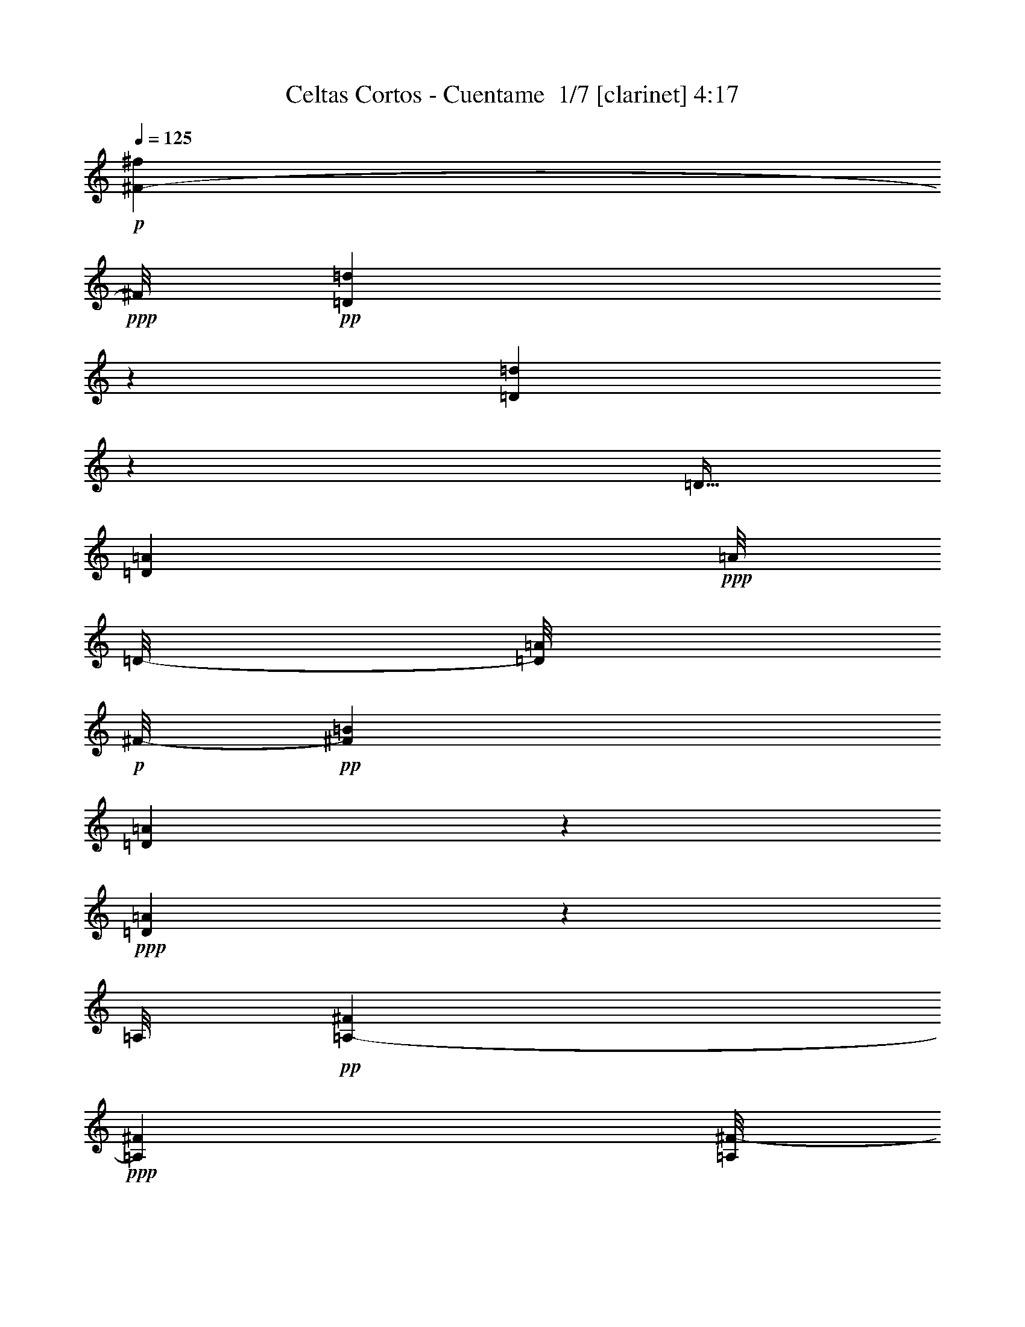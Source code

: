 % Produced with Bruzo's Transcoding Environment 2.0 alpha 
% Transcribed by Bruzo 

X:1
T: Celtas Cortos - Cuentame  1/7 [clarinet] 4:17
Z: Transcribed with BruTE 20 313 8
L: 1/4
Q: 125
K: C
+p+
[^F29/160-^f29/160]
+ppp+
[^F1/8]
+pp+
[=D21/160=d21/160]
z967/4000
[=d1033/4000=D1033/4000]
z1001/8000
[=D5/32]
[=A917/4000=D917/4000]
+ppp+
[=A1/8]
[=D1/8-]
[=A1/8=D1/8]
+p+
[^F1/8-]
+pp+
[=B1667/8000^F1667/8000]
[=A437/2000=D437/2000]
z219/1000
+ppp+
[=A281/1000=D281/1000]
z1503/8000
[=A,1/8]
+pp+
[^F1867/8000=A,1867/8000-]
+ppp+
[^F1133/8000=A,1133/8000]
[=A,1/8^F1/8-]
[^F1251/8000]
+pp+
[=G2683/8000-=B,2683/8000]
+ppp+
[^F2063/8000=A,2063/8000=G2063/8000]
z231/1600
[=A,1/8-]
+pp+
[^F369/1600=A,369/1600]
z341/1600
[=E1/8^c1/8]
z271/2000
+ppp+
[=E1/8^c1/8]
z21/160
[=E1167/8000^c1167/8000]
[^c1/8-]
+pp+
[=E1/8-^c1/8]
+ppp+
[=E1251/8000]
[=d1/8-]
+pp+
[=D1243/8000=d1243/8000]
z9/50
+ppp+
[=D103/400-=d103/400]
[=D1/8]
z3171/4000
+pp+
[^f583/4000]
+p+
[^F1401/8000]
+ppp+
[=d1/8-]
+pp+
[=D1091/8000=d1091/8000]
z1459/8000
[=D1541/8000=d1541/8000]
z201/800
+ppp+
[=D1/8-]
[=A279/2000=D279/2000]
[=A1967/8000=D1967/8000]
+pp+
[=D1/8=A1/8-]
+ppp+
[=A1351/8000]
+pp+
[^F33/250=B33/250-]
+ppp+
[=B1/8]
[=D1/4=A1/4]
z1461/8000
[=A1/8-]
+pp+
[=D1539/8000=A1539/8000]
z731/4000
+ppp+
[^F1133/8000]
[=A,471/2000^F471/2000-]
[=A,1217/8000^F1217/8000]
[^F1/8]
[=A,1067/8000]
[=G1183/8000-]
[=B,3/16-=G3/16]
[^F1/8=B,1/8]
+pp+
[=A,527/4000]
z1197/8000
[^F1/8]
+ppp+
[=A,1803/8000]
z1481/8000
+pp+
[^c1/8]
[^C1867/8000^c1867/8000-]
+ppp+
[^C1/8^c1/8]
[^c1/8]
+pp+
[^C1167/8000]
[=d1/8-]
[=D697/1600=d697/1600-]
+ppp+
[=d1/8]
z12267/8000
+p+
[^f29/160]
[=d2051/8000]
[=B2117/8000]
[=A1883/8000]
[^f2001/8000]
[=d2217/8000]
[=B1783/8000]
[=A1/4]
[=d1231/8000]
z2653/8000
[=e2217/8000]
[^f2051/8000]
[=e1883/8000]
[=d1867/8000]
[=B1329/8000]
z941/1600
[=e2201/8000]
[^f39/160]
[=g1917/8000]
[=a1/4]
[^f43/160]
[=g1901/8000]
[=e39/160]
[^f41/160]
[=d471/2000]
[=e2117/8000]
[^f2167/8000]
[=d1733/8000]
[=B521/2000]
[=A1191/8000]
z3209/8000
[^f1567/8000]
[=d1017/4000]
[=B2067/8000]
[=A19/80]
[^f1017/4000]
[=d43/160]
[=B37/160]
[=A967/4000]
[=d251/1600]
z339/1000
[=e43/160]
[^f2101/8000]
[=e1817/8000]
[=d1967/8000]
[=B1253/8000]
z313/800
[=d1551/8000]
[=e2217/8000]
[^f2033/8000]
[=g1851/8000]
[=a2033/8000]
[^f2117/8000]
[=g471/2000]
[=e1/4]
[^f1/4]
[=d967/4000]
[=e2083/8000]
[^f1167/8000]
z1117/8000
[=d2383/8000]
z1137/1600
[^f31/160]
[=d41/160]
[=B243/1600]
z241/400
[=d43/160]
[=B1817/8000]
[=A1/4]
[=d1213/8000]
z42/125
[=e2183/8000]
[^f2051/8000]
[=e933/4000]
[=d967/4000]
[=B639/4000]
z789/2000
[=d99/500]
[=e2183/8000]
[^f31/125]
[=g1883/8000]
[=a1017/4000]
[^f43/160]
[=g1867/8000]
[=e39/160]
[^f2051/8000]
[=d19/80]
[=e21/80]
[^f579/4000]
z1009/8000
[=d1/8]
z2817/8000
[=A587/4000]
z1597/4000
[^f1533/8000]
[=d2067/8000]
[=B521/2000]
[=A1917/8000]
[^f1/4]
[=d273/1000]
[=B1867/8000]
[=A19/80]
[=d627/4000]
z273/800
[=e43/160]
[^f2067/8000]
[=e37/160]
[=d1951/8000]
[=B313/2000]
z787/2000
[=d99/500]
[=e2217/8000]
[^f1983/8000]
[=g1867/8000]
[=a1017/4000]
[^f21/80]
[=g19/80]
[=e1967/8000]
[^f2001/8000]
[=d1967/8000]
[=e529/2000]
[^f279/2000]
z1101/8000
[=d2399/8000]
z69873/8000
z8/1
z8/1
z8/1
z8/1
z8/1
z8/1
z8/1
[^f717/4000]
[=d2067/8000]
[=B2117/8000]
[=A1883/8000]
[^f1017/4000]
[=d273/2000]
z41/320
[=B37/160]
[=A1/4]
[=d9/64]
z347/1000
[=e273/1000]
[^f13/100]
z101/800
[=e19/80]
[=d19/80]
[=B119/800]
z811/2000
[=d1567/8000]
[=e1189/8000]
z1011/8000
[^f1951/8000]
[=g1917/8000]
[=a2033/8000]
[^f17/125]
z1063/8000
[=g933/4000]
[=e1951/8000]
[^f2083/8000]
[=d1851/8000]
[=e2117/8000]
[^f1069/8000]
z1131/8000
[=d1717/8000]
[=B2067/8000]
[=A217/1600]
z663/1600
[^f1501/8000]
[=d2067/8000]
[=B2083/8000]
[=A1917/8000]
[^f1/4]
[=d1117/8000]
z1067/8000
[=B1817/8000]
[=A1967/8000]
[=d1149/8000]
z1409/4000
[=e43/160]
[^f129/1000]
z207/1600
[=e1851/8000]
[=d983/4000]
[=B287/2000]
z161/400
[=d1617/8000]
[=e1163/8000]
z1037/8000
[^f1/8]
z1/8
[=g37/160]
[=a1017/4000]
[^f1079/8000]
z519/4000
[=g471/2000]
[=e1967/8000]
[^f1/4]
[=d1967/8000]
[=e2083/8000]
[^f1061/8000]
z119/800
[=d281/800]
z1331/2000
[^f1517/8000]
[=d41/160]
[=B1109/8000]
z63/500
[=A471/2000]
[^f1017/4000]
[=d537/4000]
z521/4000
[=B1851/8000]
[=A1/4]
[=d1107/8000]
z2777/8000
[=e11/40]
[^f1023/8000]
z261/2000
[=e471/2000]
[=d19/80]
[=B293/2000]
z1631/4000
[=d1567/8000]
[=e1171/8000]
z1029/8000
[^f31/125]
[=g1883/8000]
[=a1017/4000]
[^f107/800]
z1047/8000
[=g1883/8000]
[=e1967/8000]
[^f2051/8000]
[=d1917/8000]
[=e2117/8000]
[^f509/4000]
z1149/8000
[=d429/2000]
[=B1017/4000]
[=A1101/8000]
z33/80
[^f1533/8000]
[=d2101/8000]
[=B41/160]
[=A39/160]
[^f1/4]
[=d533/4000]
z1051/8000
[=B471/2000]
[=A1933/8000]
[=d283/2000]
z709/2000
[=e43/160]
[^f507/4000]
z1053/8000
[=e1/8]
z7/20
[=B1147/8000]
z3271/8000
[=d1567/8000]
[=e581/4000]
z211/1600
[^f1/8]
z1033/8000
[=g1817/8000]
[=a1017/4000]
[^f1061/8000]
z1039/8000
[=g1867/8000]
[=e1/4]
[^f1017/4000]
[=d1933/8000]
[=e521/2000]
[^f1043/8000]
z1207/8000
[=d2793/8000]
z69429/8000
z8/1
z8/1
z8/1
z8/1
z8/1
z8/1
z8/1
[^f29/160]
[=d1121/8000]
z1013/8000
[=B1/8]
z271/2000
[=A1883/8000]
[^f1/4]
[=d51/400]
z557/4000
[=B1867/8000]
[=A1/4]
[=d1019/8000]
z1441/4000
[=e559/4000]
z213/1600
[^f1/8]
z1067/8000
[=e471/2000]
[=d19/80]
[=B271/2000]
z3317/8000
[=d1617/8000]
[=e533/4000]
z1117/8000
[^f1/8]
z717/2000
[=a2033/8000]
[^f1/8]
z1117/8000
[=g37/160]
[=e2001/8000]
[^f507/4000]
z259/2000
[=d19/80]
[=e133/1000]
z1037/8000
[^f1/8]
z1167/8000
[=d1733/8000]
[=B1063/8000]
z1021/8000
[=A1/8]
z17/40
[^f1501/8000]
[=d1033/4000]
[=B253/2000]
z67/500
[=A1917/8000]
[^f1011/8000]
z1023/8000
[=d1/8]
z1117/8000
[=B1883/8000]
[=A1967/8000]
[=d101/800]
z731/2000
[=e269/2000]
z537/4000
[^f1/8]
z1459/4000
[=d1/4]
[=B63/500]
z1663/4000
[=d1/5]
[=e537/4000]
z1143/8000
[^f1/8]
z1/8
[=g37/160]
[=a1007/8000]
z1027/8000
[^f1/8]
z3017/8000
[=e1951/8000]
[^f1/4]
[=d39/160]
[=e211/1600]
z1029/8000
[^f1/8]
z13/80
[=d2671/8000]
z543/800
[^f3/16]
[=d2067/8000]
[=B1003/8000]
z557/4000
[=A471/2000]
[^f501/4000]
z1031/8000
[=d1/8]
z1151/8000
[=B1817/8000]
[=A1/4]
[=d1001/8000]
z2899/8000
[=e1101/8000]
z1083/8000
[^f1/8]
z21/160
[=e1901/8000]
[=d1917/8000]
[=B1549/8000]
z577/1600
[=d783/4000]
[=e1049/8000]
z227/1600
[^f39/160]
[=g1917/8000]
[=a1/8]
z1001/8000
[^f1/8]
z23/160
[=g37/160]
[=e1/8]
z1/8
[^f1/8]
z271/2000
[=d1867/8000]
[=e21/80]
[^f1/8]
z1201/8000
[=d429/2000]
[=B2067/8000]
[=A1/8]
z3401/8000
[^f3/16]
[=d1061/8000]
z1039/8000
[=B1/8]
z1051/8000
[=A1917/8000]
[^f1/8]
z1033/8000
[=d1/8]
z1151/8000
[=B37/160]
[=A1967/8000]
[=d373/2000]
z301/1000
[=e273/2000]
z273/2000
[^f1/8]
z2917/8000
[=d1967/8000]
[=B16/125]
z3343/8000
[=d1601/8000]
[=e33/250]
z143/1000
[^f1/8]
z1/8
[=g1867/8000]
[=a1/8]
z1/8
[^f1/8]
z567/4000
[=g19/80]
[=e1967/8000]
[^f1/8]
z1/8
[=d1967/8000]
[=e1021/8000]
z1063/8000
[^f1/8]
z5/32
[=d2687/8000]
z34759/4000
z8/1
z8/1
z8/1
z8/1
z8/1
z8/1
z8/1
[^f1517/8000]
[=d2051/8000]
[=B2117/8000]
[=A1883/8000]
[^f1017/4000]
[=d43/160]
[=B123/800]
z2587/8000
[=d1413/8000]
z2471/8000
[=e11/40]
[^f2067/8000]
[=e471/2000]
[=d1917/8000]
[=B1461/8000]
z739/2000
[=d1567/8000]
[=e11/40]
[^f1967/8000]
[=g1901/8000]
[=a2033/8000]
[^f21/80]
[=g1867/8000]
[=e2001/8000]
[^f41/160]
[=d19/80]
[=e521/2000]
[^f2217/8000]
[=d7/32]
[=B41/160]
[=A1357/8000]
z1497/4000
[^f3/16]
[=d21/80]
[=B2101/8000]
[=A19/80]
[^f1017/4000]
[=d2117/8000]
[=B1883/8000]
[=A967/4000]
[=d1437/8000]
z253/800
[=e43/160]
[^f2051/8000]
[=e933/4000]
[=d1967/8000]
[=B359/2000]
z593/1600
[=d99/500]
[=e11/40]
[^f1/4]
[=g37/160]
[=a1017/4000]
[^f2117/8000]
[=g37/160]
[=e1/4]
[^f2001/8000]
[=d1399/8000]
z527/1600
[^f2267/8000]
[=d1299/4000]
z173/250
[^f3/16]
[=d2067/8000]
[=B2101/8000]
[=A19/80]
[^f1/4]
[=d11/40]
[=B1801/8000]
[=A2033/8000]
[=d681/4000]
z501/1600
[=e273/1000]
[^f2067/8000]
[=e19/80]
[=d471/2000]
[=B73/400]
z4541/8000
[=e11/40]
[^f39/160]
[=g1917/8000]
[=a1/4]
[^f2151/8000]
[=g1883/8000]
[=e1967/8000]
[^f521/2000]
[=d1867/8000]
[=e21/80]
[^f11/40]
[=d1717/8000]
[=B2067/8000]
[=A339/2000]
z909/1600
[=d2067/8000]
[=B347/2000]
z2613/8000
[^f2033/8000]
[=d2151/8000]
[=B37/160]
[=A1933/8000]
[=d71/400]
z637/2000
[=e2167/8000]
[^f41/160]
[=e37/160]
[=d39/160]
[=B287/1600]
z1483/4000
[=d99/500]
[=e11/40]
[^f2017/8000]
[=g37/160]
[=a1/4]
[^f2151/8000]
[=g19/80]
[=e1983/8000]
[^f1349/8000]
z517/1600
[=e2117/8000]
[^f2217/8000]
[=d2581/8000]
z13939/1600
z8/1
z8/1
z8/1
z8/1
z8/1
z8/1
z8/1
z8/1
z8/1
z8/1
z8/1
z8/1
z8/1
z8/1
z8/1
[^f3/16]
[=d2101/8000]
[=B1033/4000]
[=A1901/8000]
[^f2033/8000]
[=d2151/8000]
[=B1817/8000]
[=A1/4]
[=d309/2000]
z331/1000
[=e11/40]
[^f41/160]
[=e1901/8000]
[=d19/80]
[=B1301/8000]
z779/2000
[=d99/500]
[=e11/40]
[^f1967/8000]
[=g19/80]
[=a1/4]
[^f2151/8000]
[=g1883/8000]
[=e1967/8000]
[^f2051/8000]
[=d1883/8000]
[=e21/80]
[^f599/4000]
z1019/8000
[=d1717/8000]
[=B1017/4000]
[=A123/800]
z3171/8000
[^f1533/8000]
[=d21/80]
[=B521/2000]
[=A471/2000]
[^f2033/8000]
[=d43/160]
[=B1867/8000]
[=A1901/8000]
[=d1277/8000]
z2673/8000
[=e273/1000]
[^f21/80]
[=e1817/8000]
[=d1/4]
[=B613/4000]
z25/64
[=d1583/8000]
[=e2201/8000]
[^f1/4]
[=g1867/8000]
[=a1/4]
[^f2151/8000]
[=g37/160]
[=e1/4]
[^f1017/4000]
[=d1967/8000]
[=e2033/8000]
[^f1189/8000]
z139/1000
[=d597/2000]
z5729/8000
[^f371/2000]
[=d2033/8000]
[=B2167/8000]
[=A1867/8000]
[^f2001/8000]
[=d43/160]
[=B37/160]
[=A1/4]
[=d1219/8000]
z1341/4000
[=e273/1000]
[^f2067/8000]
[=e1067/8000]
z2733/8000
[=B1267/8000]
z1567/4000
[=d1583/8000]
[=e2217/8000]
[^f1951/8000]
[=g19/80]
[=a2033/8000]
[^f2151/8000]
[=g1817/8000]
[=e1/4]
[^f41/160]
[=d471/2000]
[=e2117/8000]
[^f1163/8000]
z251/2000
[=d7/32]
[=B2067/8000]
[=A1179/8000]
z797/2000
[^f31/160]
[=d2051/8000]
[=B2083/8000]
[=A1917/8000]
[^f1/4]
[=d2201/8000]
[=B1767/8000]
[=A1/4]
[=d1243/8000]
z681/2000
[=e21/80]
[^f2101/8000]
[=e1867/8000]
[=d1967/8000]
[=B1241/8000]
z3143/8000
[=d1/5]
[=e2183/8000]
[^f537/4000]
z1397/4000
[=a2033/8000]
[^f2167/8000]
[=g917/4000]
[=e1967/8000]
[^f1/4]
[=d39/160]
[=e521/2000]
[^f1171/8000]
z1129/8000
[=d2371/8000]
z10141/800
[=A109/800]
z711/2000
[^c41/160]
[=e553/4000]
z91/250
[^c17/125]
z91/250
[=d17/125]
z99/8

X:2
T: Celtas Cortos - Cuentame  2/7 [flute] 4:17
Z: Transcribed with BruTE -35 307 7
L: 1/4
Q: 125
K: C
z64651/8000
z8/1
+mf+
[^F29/160]
[=D21/80]
[=B,21/80]
[=A,1199/8000]
z2669/8000
[=D2183/8000]
[=B,37/160]
[=A,1967/8000]
[=D1331/8000]
z2603/8000
[=E2167/8000]
[^F2051/8000]
[=E1179/8000]
z651/2000
[=B,349/2000]
z1511/4000
[=D1583/8000]
[=E11/40]
[^F2001/8000]
[=G1867/8000]
[=A2033/8000]
[^F2117/8000]
[=G1917/8000]
[=E967/4000]
[^F2067/8000]
[=D1883/8000]
[=E2151/8000]
[^F43/160]
[=D17/80]
[=B,521/2000]
[=A,1291/8000]
z1563/4000
[^F371/2000]
[=D2067/8000]
[=B,21/80]
[=A,1223/8000]
z2727/8000
[=D1273/8000]
z1339/4000
[=A,1/4]
[=D661/4000]
z653/2000
[=E2167/8000]
[^F41/160]
[=E471/2000]
[=D39/160]
[=B,1337/8000]
z2997/8000
[=D1617/8000]
[=E2217/8000]
[^F1/4]
[=G1851/8000]
[=A2033/8000]
[^F43/160]
[=G1867/8000]
[=E1951/8000]
[^F41/160]
[=D967/4000]
[=E529/2000]
[^F2201/8000]
[=D629/2000]
z2809/4000
[^F3/16]
[=D2101/8000]
[=B,21/80]
[=A,1867/8000]
[^F1017/4000]
[=D21/80]
[=B,19/80]
[=A,39/160]
[=D133/800]
z2621/8000
[=E2167/8000]
[^F2033/8000]
[=E1867/8000]
[=D1951/8000]
[=B,1361/8000]
z3039/8000
[=D1601/8000]
[=E11/40]
[^F1983/8000]
[=G917/4000]
[=A2067/8000]
[^F2117/8000]
[=G471/2000]
[=E39/160]
[^F2067/8000]
[=D19/80]
[=E2117/8000]
[^F2217/8000]
[=D17/80]
[=B,2067/8000]
[=A,1257/8000]
z79/200
[^F1467/8000]
[=D2067/8000]
[=B,2101/8000]
[=A,19/80]
[^F1/4]
[=D273/1000]
[=B,1867/8000]
[=A,1983/8000]
[=D1271/8000]
z4763/8000
[^F2067/8000]
[=E1901/8000]
[=D1933/8000]
[=B,167/1000]
z603/1600
[=D1617/8000]
[=E11/40]
[^F1/4]
[=G1867/8000]
[=A1017/4000]
[^F1267/8000]
z2733/8000
[=E2017/8000]
[^F1951/8000]
[=D39/160]
[=E43/160]
[^F273/1000]
[=D503/1600]
z3487/400
z8/1
z8/1
z8/1
z8/1
z8/1
z8/1
z8/1
[^F1467/8000]
[=D2067/8000]
[=B,21/80]
[=A,19/80]
[^F1017/4000]
[=D43/160]
[=B,37/160]
[=A,1967/8000]
[=D49/320]
z2709/8000
[=E2167/8000]
[^F1017/4000]
[=E1867/8000]
[=D1223/8000]
z641/1000
[=D1/8]
z7/20
[^F31/125]
[=G1867/8000]
[=A41/160]
[^F21/80]
[=G19/80]
[=E1951/8000]
[^F2067/8000]
[=D1867/8000]
[=E2167/8000]
[^F1119/8000]
z507/4000
[=D17/80]
[=B,2101/8000]
[=A,237/1600]
z643/1600
[^F1501/8000]
[=D2067/8000]
[=B,21/80]
[=A,1117/8000]
z2783/8000
[=D2151/8000]
[=B,1883/8000]
[=A,1183/8000]
z2359/4000
[=E2167/8000]
[^F41/160]
[=E1901/8000]
[=D1933/8000]
[=B,1231/8000]
z49/125
[=D99/500]
[=E11/40]
[^F2017/8000]
[=G917/4000]
[=A2067/8000]
[^F2083/8000]
[=G1917/8000]
[=E1951/8000]
[^F2033/8000]
[=D39/160]
[=E2117/8000]
[^F1111/8000]
z1073/8000
[=D2427/8000]
z1431/2000
[^F3/16]
[=D2101/8000]
[=B,21/80]
[=A,1867/8000]
[^F1017/4000]
[=D529/2000]
[=B,471/2000]
[=A,39/160]
[=D153/1000]
z2727/8000
[=E2167/8000]
[^F2033/8000]
[=E967/4000]
[=D1867/8000]
[=B,159/1000]
z629/1600
[=D99/500]
[=E11/40]
[^F1/4]
[=G1867/8000]
[=A2001/8000]
[^F2133/8000]
[=G19/80]
[=E1967/8000]
[^F2051/8000]
[=D1883/8000]
[=E2167/8000]
[^F551/4000]
z1099/8000
[=D833/4000]
[=B,521/2000]
[=A,1151/8000]
z3233/8000
[^F1/8]
z51/160
[=B,2117/8000]
[=A,1901/8000]
[^F41/160]
[=D521/2000]
[=B,1917/8000]
[=A,39/160]
[=D599/4000]
z171/500
[=E2167/8000]
[^F2033/8000]
[=E1901/8000]
[=D1163/8000]
z2577/4000
[=D99/500]
[=E2167/8000]
[^F41/160]
[=G37/160]
[=A1017/4000]
[^F2117/8000]
[=G1883/8000]
[=E1967/8000]
[^F2051/8000]
[=D1143/8000]
z1437/4000
[^F563/4000]
z1107/8000
[=D2893/8000]
z34673/4000
z8/1
z8/1
z8/1
z8/1
z8/1
z8/1
z8/1
[^F1467/8000]
[=D21/80]
[=B,2067/8000]
[=A,19/80]
[^F1017/4000]
[=D543/4000]
z133/1000
[=B,37/160]
[=A,1951/8000]
[=D227/1600]
z563/1600
[=E2167/8000]
[^F509/4000]
z127/1000
[=E19/80]
[=D19/80]
[=B,37/250]
z1617/4000
[=D101/500]
[=E23/160]
z517/4000
[^F39/160]
[=G471/2000]
[=A41/160]
[^F541/4000]
z509/4000
[=G1867/8000]
[=E2001/8000]
[^F41/160]
[=D471/2000]
[=E2133/8000]
[^F1047/8000]
z1137/8000
[=D1717/8000]
[=B,2067/8000]
[=A,1079/8000]
z671/1600
[^F1467/8000]
[=D1033/4000]
[=B,2101/8000]
[=A,19/80]
[^F1017/4000]
[=D1077/8000]
z1073/8000
[=B,37/160]
[=A,1967/8000]
[=D111/800]
z353/1000
[=E2167/8000]
[^F1009/8000]
z41/320
[=E479/2000]
[=D1951/8000]
[=B,277/2000]
z1621/4000
[=D99/500]
[=E587/4000]
z513/4000
[^F1/8]
z1017/8000
[=G917/4000]
[=A2067/8000]
[^F33/250]
z1027/8000
[=G1917/8000]
[=E31/125]
[^F1/4]
[=D39/160]
[=E521/2000]
[^F519/4000]
z299/2000
[=D701/2000]
z533/800
[^F3/16]
[=D2101/8000]
[=B,1069/8000]
z1031/8000
[=A,37/160]
[^F41/160]
[=D1069/8000]
z541/4000
[=B,1817/8000]
[=A,1101/8000]
z2433/4000
[=E567/4000]
z1/8
[^F1/8]
z21/160
[=E19/80]
[=D471/2000]
[=B,583/4000]
z3251/8000
[=D99/500]
[=E233/1600]
z207/1600
[^F1967/8000]
[=G19/80]
[=A1017/4000]
[^F133/1000]
z259/2000
[=G19/80]
[=E1951/8000]
[^F1113/8000]
z2837/8000
[=E1163/8000]
z251/2000
[^F1/8]
z1251/8000
[=D1633/8000]
[=B,41/160]
[=A,531/4000]
z3339/8000
[^F3/16]
[=D2067/8000]
[=B,547/4000]
z503/4000
[=A,1951/8000]
[^F1/4]
[=D1043/8000]
z1057/8000
[=B,471/2000]
[=A,39/160]
[=D1109/8000]
z1421/4000
[=E2133/8000]
[^F41/320]
z521/4000
[=E19/80]
[=D967/4000]
[=B,281/2000]
z163/400
[=D99/500]
[=E289/2000]
z1061/8000
[^F1983/8000]
[=G1867/8000]
[=A1089/8000]
z609/1600
[=G19/80]
[=E2001/8000]
[^F63/250]
[=D1917/8000]
[=E1121/8000]
z1013/8000
[^F1/8]
z3/20
[=D2787/8000]
z17363/2000
z8/1
z8/1
z8/1
z8/1
z8/1
z8/1
z8/1
[^F131/1000]
z1293/4000
[=B,2033/8000]
[=A,37/160]
[^F2051/8000]
[=D21/80]
[=B,1917/8000]
[=A,967/4000]
[=D1529/8000]
z1147/2000
[^F1017/4000]
[=E1917/8000]
[=D1883/8000]
[=B,789/4000]
z2839/8000
[=D99/500]
[=E2217/8000]
[^F17/100]
z2491/8000
[=A2033/8000]
[^F2117/8000]
[=G471/2000]
[=E1967/8000]
[^F41/160]
[=D471/2000]
[=E1083/4000]
[^F273/1000]
[=D421/2000]
[=B,2083/8000]
[=A,1457/8000]
z46/125
[^F1483/8000]
[=D2051/8000]
[=B,2117/8000]
[=A,19/80]
[^F1017/4000]
[=D2117/8000]
[=B,19/80]
[=A,39/160]
[=D47/250]
z243/800
[=E2167/8000]
[^F1017/4000]
[=E19/80]
[=D1917/8000]
[=B,97/500]
z563/1600
[=D817/4000]
[=E2183/8000]
[^F1/4]
[=G171/1000]
z2533/8000
[^F21/80]
[=G1901/8000]
[=E1/4]
[^F1/4]
[=D1917/8000]
[=E43/160]
[^F2201/8000]
[=D1349/4000]
z5453/8000
[^F3/16]
[=D521/2000]
[=B,21/80]
[=A,1867/8000]
[^F2033/8000]
[=D2151/8000]
[=B,37/160]
[=A,2017/8000]
[=D289/1600]
z309/1000
[=E1067/4000]
[^F2083/8000]
[=E1867/8000]
[=D1901/8000]
[=B,1543/8000]
z2857/8000
[=D1/5]
[=E2201/8000]
[^F39/160]
[=G471/2000]
[=A41/160]
[^F2067/8000]
[=G39/160]
[=E39/160]
[^F2101/8000]
[=D37/160]
[=E43/160]
[^F43/160]
[=D1717/8000]
[=B,521/2000]
[=A,1439/8000]
z1481/4000
[^F3/16]
[=D2033/8000]
[=B,2117/8000]
[=A,471/2000]
[^F41/160]
[=D2117/8000]
[=B,471/2000]
[=A,1967/8000]
[=D743/4000]
z153/500
[=E2167/8000]
[^F2033/8000]
[=E19/80]
[=D1951/8000]
[=B,1501/8000]
z2833/8000
[=D1617/8000]
[=E9/32]
[^F1967/8000]
[=G37/160]
[=A1017/4000]
[^F2117/8000]
[=G1883/8000]
[=E1017/4000]
[^F1967/8000]
[=D39/160]
[=E2117/8000]
[^F11/40]
[=D2681/8000]
z7299/800
z8/1
z8/1
z8/1
+pp+
[=E301/800]
z4091/8000
+p+
[=E4067/8000]
+pp+
[=A7421/4000]
z5311/8000
[=E1/4-]
[^F1/8-=E1/8]
+ppp+
[^F27/160-]
+pp+
[=G1/8-^F1/8]
+ppp+
[=G667/4000-]
+pp+
[^F1/8-=G1/8]
+ppp+
[^F1283/8000]
+pp+
[=E767/4000]
[^F3/10]
+p+
[=B,192/125]
z1233/1600
+pp+
[=E,2117/8000-]
+ppp+
[^F,609/4000-=E,609/4000]
[^F,883/4000-]
+pp+
[=G,7/32-^F,7/32]
+ppp+
[=A,1583/8000-=G,1583/8000]
[=B,1901/8000=A,1901/8000]
z127/1000
+pp+
[^C1167/4000]
+ppp+
[=D2467/8000-]
+pp+
[^C1/8-=D1/8]
+ppp+
[^C421/2000]
[=B,59/160-]
+pp+
[=E1/8-=B,1/8]
+ppp+
[=E1617/8000]
[=D2351/8000-]
[^C1/8-=D1/8]
[^C1433/8000]
[=D2317/8000-]
[^C1/8-=D1/8]
[^C1651/8000]
[=B,2433/8000]
+pp+
[^C2917/8000-]
[=B,1/8-^C1/8]
+ppp+
[=B,1501/8000-]
+p+
[=A,1/8-=B,1/8]
+ppp+
[=A,1/5]
[=B,41/160-]
+pp+
[=A,1/8-=B,1/8]
+ppp+
[=A,2051/8000-]
+pp+
[=G,1/8-=A,1/8]
+ppp+
[=G,43/160]
+pp+
[^F,1867/4000]
+p+
[=E,109/500]
z6757/8000
+pp+
[^F,2067/8000-]
+ppp+
[=G,1/8-^F,1/8]
[=G,617/4000]
+pp+
[=A,971/4000]
z67/320
+ppp+
[^F,1217/4000-]
+pp+
[=G,1/8-^F,1/8]
+ppp+
[=G,1/8]
+pp+
[=A,1891/8000]
z1013/4000
+ppp+
[^F,43/160-]
+pp+
[=G,1/8-^F,1/8]
+ppp+
[=G,1117/8000-]
+pp+
[=A,1/8-=G,1/8]
+ppp+
[=A,1207/8000]
z1961/8000
[^F,2117/8000-]
+pp+
[=G,1/8-^F,1/8]
+ppp+
[=G,29/160]
+pp+
[=A,17/40-]
+ppp+
[=G,393/2000=A,393/2000-]
[=A,1079/8000]
[=B,2783/8000]
[=A,2967/8000]
+pp+
[^C2101/8000-]
[=B,1/8-^C1/8]
+ppp+
[=B,3/16-]
+pp+
[=D1/8-=B,1/8]
+ppp+
[=D1/5]
[^C1217/4000]
+pp+
[=E9/40]
[=D2767/8000]
[^F1901/8000-]
+ppp+
[=E1/8-^F1/8]
[=E1617/8000]
+pp+
[=G2467/8000]
[^F2283/8000]
+ppp+
[=A2667/8000]
+pp+
[=G2717/8000]
+p+
[=B1317/8000]
z1617/8000
+pp+
[=B1/8]
z1567/8000
[=B2251/8000]
+ppp+
[=A9/20]
[=G771/2000-]
+pp+
[^F1/8-=G1/8]
+ppp+
[^F47/160]
[=E2567/8000]
+pp+
[^F1241/2000]
z1587/8000
[^F2913/8000]
z697/2000
+ppp+
[^F303/2000]
z711/1600
+pp+
[^F1989/1600]
z35781/4000
z8/1
z8/1
z8/1
z8/1
z8/1
z8/1
z8/1
+mf+
[^F1533/8000]
[=D21/80]
[=B,2101/8000]
[=A,37/160]
[^F41/160]
[=D2117/8000]
[=B,1851/8000]
[=A,1/4]
[=D167/1000]
z1299/4000
[=E2167/8000]
[^F2083/8000]
[=E1867/8000]
[=D471/2000]
[=B,1401/8000]
z377/1000
[=D99/500]
[=E2217/8000]
[^F1983/8000]
[=G1867/8000]
[=A1017/4000]
[^F21/80]
[=G1917/8000]
[=E31/125]
[^F649/4000]
z1301/4000
[=E1067/4000]
[^F2183/8000]
[=D1081/8000]
z267/800
[=A,133/800]
z3137/8000
[^F1467/8000]
[=D21/80]
[=B,2101/8000]
[=A,37/160]
[^F41/160]
[=D43/160]
[=B,1867/8000]
[=A,967/4000]
[=D21/125]
z2607/8000
[=E2133/8000]
[^F521/2000]
[=E1883/8000]
[=D1951/8000]
[=B,671/4000]
z121/320
[=D1583/8000]
[=E2217/8000]
[^F31/125]
[=G1867/8000]
[=A1017/4000]
[^F2117/8000]
[=G1883/8000]
[=E1967/8000]
[^F1017/4000]
[=D39/160]
[=E2117/8000]
[^F273/1000]
[=D1269/4000]
z2823/4000
[^F371/2000]
[=D2083/8000]
[=B,21/80]
[=A,1867/8000]
[^F1017/4000]
[=D2117/8000]
[=B,471/2000]
[=A,63/250]
[=D1269/8000]
z523/1600
[=E2167/8000]
[^F521/2000]
[=E1817/8000]
[=D1933/8000]
[=B,173/1000]
z1517/4000
[=D1583/8000]
[=E2251/8000]
[^F1917/8000]
[=G1883/8000]
[=A41/160]
[^F2101/8000]
[=G19/80]
[=E39/160]
[^F1331/8000]
z131/400
[=E2167/8000]
[^F43/160]
[=D1717/8000]
[=B,521/2000]
[=A,631/4000]
z631/1600
[^F1383/8000]
[=D2151/8000]
[=B,1311/8000]
z2689/8000
[^F39/160]
[=D2251/8000]
[=B,1783/8000]
[=A,2001/8000]
[=D663/4000]
z41/125
[=E1067/4000]
[^F2117/8000]
[=E1867/8000]
[=D39/160]
[=B,327/2000]
z3009/8000
[=D1617/8000]
[=E2217/8000]
[^F31/125]
[=G19/80]
[=A1/4]
[^F1273/8000]
z341/1000
[=E2017/8000]
[^F251/1600]
z2629/8000
[=E2167/8000]
[^F2133/8000]
[=D2571/8000]
z5063/400
[=A,31/200]
z343/1000
[^C1/4]
[=E157/1000]
z703/2000
[^C297/2000]
z569/1600
[=D231/1600]
z99/8

X:3
T: Celtas Cortos - Cuentame  3/7 [horn] 4:17
Z: Transcribed with BruTE -8 234 6
L: 1/4
Q: 125
K: C
z64601/8000
z8/1
+f+
[^F2399/8000]
z2309/2000
[=D2441/2000]
z2091/1600
[=A509/1600]
z9223/8000
[^f9777/8000]
z10559/8000
[^F2441/8000]
z2311/2000
[=D2439/2000]
z5207/4000
[=A1293/4000]
z577/500
[=d1221/1000]
z2107/1600
[^F493/1600]
z2309/2000
[=D2441/2000]
z10473/8000
[=A2527/8000]
z9241/8000
[^f9759/8000]
z659/500
[^F307/1000]
z4631/4000
[=D4869/4000]
z10431/8000
[=A2569/8000]
z9233/8000
[=d9767/8000]
z74657/8000
z8/1
z8/1
z8/1
z8/1
z8/1
z8/1
z8/1
[^F2343/8000]
z9341/8000
[=D9659/8000]
z10561/8000
[=A2439/8000]
z9313/8000
[^f9687/8000]
z1329/1000
[^F37/125]
z4667/4000
[=D4833/4000]
z1317/1000
[=A77/250]
z9321/8000
[=d9679/8000]
z10641/8000
[^F2359/8000]
z9359/8000
[=D9641/8000]
z10579/8000
[=A2421/8000]
z933/800
[^f967/800]
z10683/8000
[^F2317/8000]
z9351/8000
[=D9649/8000]
z5277/4000
[=A1223/4000]
z2339/2000
[=d2411/2000]
z37381/4000
z8/1
z8/1
z8/1
z8/1
z8/1
z8/1
z8/1
[^F1369/4000]
z8931/8000
[=D9569/8000]
z10667/8000
[=A2833/8000]
z4459/4000
[^f4791/4000]
z10771/8000
[^F2729/8000]
z2239/2000
[=D1193/1000]
z2669/2000
[=A353/1000]
z559/500
[=d2389/2000]
z10747/8000
[^F2753/8000]
z1793/1600
[=D1907/1600]
z2137/1600
[=A563/1600]
z8953/8000
[^f9547/8000]
z2689/2000
[^F343/1000]
z4487/4000
[=D4763/4000]
z10643/8000
[=A2857/8000]
z4481/4000
[=d4769/4000]
z18717/2000
z8/1
z8/1
z8/1
z8/1
z8/1
z8/1
z8/1
[^F329/1000]
z9053/8000
[=D9447/8000]
z10773/8000
[=A2727/8000]
z141/125
[^f2369/2000]
z10877/8000
[^F2623/8000]
z4531/4000
[=D4719/4000]
z2687/2000
[=A43/125]
z9033/8000
[=d9467/8000]
z10853/8000
[^F2647/8000]
z4527/4000
[=D4723/4000]
z1079/800
[=A271/800]
z4521/4000
[^f4729/4000]
z2179/1600
[^F521/1600]
z227/200
[=D471/400]
z10749/8000
[=A2751/8000]
z2267/2000
[=d1179/1000]
z18753/2000
z8/1
z8/1
z8/1
z8/1
z8/1
z8/1
z8/1
z8/1
z8/1
z8/1
z8/1
z8/1
z8/1
z8/1
z8/1
[^F311/1000]
z923/800
[=D977/800]
z651/500
[=A323/1000]
z4609/4000
[^f4891/4000]
z263/200
[^F31/100]
z9239/8000
[=D9761/8000]
z5229/4000
[=A1271/4000]
z921/800
[=d979/800]
z10563/8000
[^F2437/8000]
z9231/8000
[=D9769/8000]
z5217/4000
[=A1283/4000]
z9219/8000
[^f9781/8000]
z5269/4000
[^F1231/4000]
z9323/8000
[=D9677/8000]
z5213/4000
[=A1287/4000]
z9177/8000
[=d9823/8000]
z185/16
z8/1
z8/1

X:4
T: Celtas Cortos - Cuentame  4/7 [basic harp] 4:17
Z: Transcribed with BruTE -48 208 5
L: 1/4
Q: 125
K: C
z64467/8000
z8/1
+pp+
[=d1817/4000-]
[=a21/80-=d21/80-]
[^f3901/8000-=d3901/8000=a3901/8000-]
[=d1/2-^f1/2-=a1/2-]
[=b62/125-=d62/125-^f62/125-=a62/125-]
[=g1021/2000-=d1021/2000^f1021/2000-=a1021/2000-=b1021/2000-]
[=d79/160-^f79/160-=g79/160=a79/160-=b79/160-]
[=g349/2000-=d349/2000-^f349/2000=a349/2000=b349/2000]
+ppp+
[=d1/8=g1/8-]
[=g1/8]
z1411/4000
+pp+
[=a3883/8000-]
[=e2001/8000-=a2001/8000-]
[^c39/80-=e39/80-=a39/80]
[=a2009/4000-^c2009/4000-=e2009/4000-]
[=d4017/8000-^c4017/8000-=e4017/8000-=a4017/8000-]
[=b4017/8000-^c4017/8000-=d4017/8000-=e4017/8000-=a4017/8000-]
[^f2167/8000-^c2167/8000-=d2167/8000=e2167/8000-=a2167/8000-=b2167/8000-]
[=d107/320-^c107/320-=e107/320^f107/320-=a107/320-=b107/320-]
+ppp+
[^c1109/8000=d1109/8000-^f1109/8000-=a1109/8000=b1109/8000]
+pp+
[=b1391/8000=d1391/8000^f1391/8000-]
+ppp+
[^f1/8]
z1959/8000
+pp+
[=d917/2000-]
[=a2083/8000-=d2083/8000-]
[^f3917/8000-=d3917/8000=a3917/8000-]
[=d249/500-^f249/500-=a249/500-]
[=b3951/8000-=d3951/8000-^f3951/8000-=a3951/8000-]
[=g41/80-=d41/80^f41/80-=a41/80-=b41/80-]
[=d3951/8000-^f3951/8000-=g3951/8000=a3951/8000-=b3951/8000-]
[=g1387/8000-=d1387/8000-^f1387/8000=a1387/8000=b1387/8000]
+ppp+
[=d1/8=g1/8-]
[=g1/8]
z179/500
+pp+
[=a77/160-]
[=e2001/8000-=a2001/8000-]
[^c39/80-=e39/80-=a39/80]
[=a4001/8000-^c4001/8000-=e4001/8000-]
[=d4017/8000-^c4017/8000-=e4017/8000-=a4017/8000-]
[=b81/160-^c81/160-=d81/160-=e81/160-=a81/160-]
[^f2201/8000-^c2201/8000-=d2201/8000=e2201/8000-=a2201/8000-=b2201/8000-]
[=d327/1000-^c327/1000-=e327/1000^f327/1000-=a327/1000-=b327/1000-]
+ppp+
[^c559/4000-=d559/4000-^f559/4000-=a559/4000=b559/4000]
+pp+
[=b691/4000^c691/4000-=d691/4000^f691/4000-]
+ppp+
[^c1/8-^f1/8]
[^c959/4000-]
+pp+
[=d3701/8000-^c3701/8000-]
[=a2117/8000-^c2117/8000-=d2117/8000-]
[^f971/2000-^c971/2000-=d971/2000=a971/2000-]
[=d1/2-^c1/2-^f1/2-=a1/2-]
[=b4001/8000-^c4001/8000-=d4001/8000-^f4001/8000-=a4001/8000-]
[=g81/160-^c81/160-=d81/160^f81/160-=a81/160-=b81/160-]
[=d3951/8000-^c3951/8000-^f3951/8000-=g3951/8000=a3951/8000-=b3951/8000-]
[=g689/4000-^c689/4000-=d689/4000-^f689/4000=a689/4000=b689/4000]
+ppp+
[^c1/8-=d1/8=g1/8-]
[^c1/8-=g1/8]
[^c2839/8000-]
+pp+
[=a3901/8000-^c3901/8000-]
[=e1/4-^c1/4=a1/4-]
[^c971/2000-=e971/2000-=a971/2000]
[=a4001/8000-^c4001/8000-=e4001/8000-]
[=d4017/8000-^c4017/8000-=e4017/8000-=a4017/8000-]
[=b81/160-^c81/160-=d81/160-=e81/160-=a81/160-]
[^f1067/4000-^c1067/4000-=d1067/4000=e1067/4000-=a1067/4000-=b1067/4000-]
[=d1337/4000-^c1337/4000-=e1337/4000^f1337/4000-=a1337/4000-=b1337/4000-]
+ppp+
[^c563/4000=d563/4000-^f563/4000-=a563/4000=b563/4000]
+pp+
[=b687/4000=d687/4000^f687/4000-]
+ppp+
[^f1/8]
z1977/8000
+pp+
[=d3651/8000-]
[=a1033/4000-=d1033/4000-]
[^f1967/4000-=d1967/4000=a1967/4000-]
[=d2009/4000-^f2009/4000-=a2009/4000-]
[=b3983/8000-=d3983/8000-^f3983/8000-=a3983/8000-]
[=g4051/8000-=d4051/8000^f4051/8000-=a4051/8000-=b4051/8000-]
[=d3951/8000-^f3951/8000-=g3951/8000=a3951/8000-=b3951/8000-]
[=g1369/8000-=d1369/8000-^f1369/8000=a1369/8000=b1369/8000]
+ppp+
[=d1/8=g1/8-]
[=g1/8]
z89/250
+pp+
[=a3901/8000-]
[=e1/4-=a1/4-]
[^c971/2000-=e971/2000-=a971/2000]
[=a1/2-^c1/2-=e1/2-]
[=d4001/8000-^c4001/8000-=e4001/8000-=a4001/8000-]
[=b4067/8000-^c4067/8000-=d4067/8000-=e4067/8000-=a4067/8000-]
[^f11/40-^c11/40-=d11/40=e11/40-=a11/40-=b11/40-]
[=d2599/8000-^c2599/8000-=e2599/8000^f2599/8000-=a2599/8000-=b2599/8000-]
+ppp+
[^c227/1600-=d227/1600-^f227/1600-=a227/1600=b227/1600]
+pp+
[=b273/1600^c273/1600-=d273/1600^f273/1600-]
+ppp+
[^c1/8-^f1/8]
[^c121/500-]
+pp+
[=d37/80-^c37/80-]
[=a2067/8000-^c2067/8000-=d2067/8000-]
[^f1967/4000-^c1967/4000-=d1967/4000=a1967/4000-]
[=d4017/8000-^c4017/8000-^f4017/8000-=a4017/8000-]
[=b249/500-^c249/500-=d249/500-^f249/500-=a249/500-]
[=g2009/4000-^c2009/4000-=d2009/4000^f2009/4000-=a2009/4000-=b2009/4000-]
[=d3983/8000-^c3983/8000-^f3983/8000-=g3983/8000=a3983/8000-=b3983/8000-]
[=g1361/8000-^c1361/8000-=d1361/8000-^f1361/8000=a1361/8000=b1361/8000]
+ppp+
[^c1/8-=d1/8=g1/8-]
[^c1/8-=g1/8]
[^c2857/8000-]
+pp+
[=a39/80-^c39/80-]
[=e2001/8000-^c2001/8000=a2001/8000-]
[^c971/2000-=e971/2000-=a971/2000]
[=a1/2-^c1/2-=e1/2-]
[=d4017/8000-^c4017/8000-=e4017/8000-=a4017/8000-]
[=b4001/8000-^c4001/8000-=d4001/8000-=e4001/8000-=a4001/8000-]
[^f43/160-^c43/160-=d43/160=e43/160-=a43/160-=b43/160-]
[=d269/800-^c269/800-=e269/800^f269/800-=a269/800-=b269/800-]
+ppp+
[^c143/1000=d143/1000-^f143/1000-=a143/1000=b143/1000]
+pp+
[=b339/2000=d339/2000^f339/2000-]
+ppp+
[^f1/8]
z1961/8000
+pp+
[=d3701/8000-]
[=a2083/8000-=d2083/8000-]
[^f3901/8000-=d3901/8000=a3901/8000-]
[=d4001/8000-^f4001/8000-=a4001/8000-]
[=b1/2-=d1/2-^f1/2-=a1/2-]
[=g4001/8000-=d4001/8000^f4001/8000-=a4001/8000-=b4001/8000-]
[=d1/2-^f1/2-=g1/2=a1/2-=b1/2-]
[=g169/1000-=d169/1000-^f169/1000=a169/1000=b169/1000]
+ppp+
[=d1/8=g1/8-]
[=g1/8]
z1433/4000
+pp+
[=a39/80-]
[=e31/125-=a31/125-]
[^c39/80-=e39/80-=a39/80]
[=a4001/8000-^c4001/8000-=e4001/8000-]
[=d4001/8000-^c4001/8000-=e4001/8000-=a4001/8000-]
[=b1/2-^c1/2-=d1/2-=e1/2-=a1/2-]
[^f2217/8000-^c2217/8000-=d2217/8000=e2217/8000-=a2217/8000-=b2217/8000-]
[=d2631/8000-^c2631/8000-=e2631/8000^f2631/8000-=a2631/8000-=b2631/8000-]
+ppp+
[^c1153/8000=d1153/8000-^f1153/8000-=a1153/8000=b1153/8000]
+pp+
[=b1347/8000=d1347/8000^f1347/8000-]
+ppp+
[^f1/8]
z197/800
+pp+
[=d921/2000-]
[=a41/160-=d41/160-]
[^f3951/8000-=d3951/8000=a3951/8000-]
[=d1/2-^f1/2-=a1/2-]
[=b4001/8000-=d4001/8000-^f4001/8000-=a4001/8000-]
[=g4001/8000-=d4001/8000^f4001/8000-=a4001/8000-=b4001/8000-]
[=d1/2-^f1/2-=g1/2=a1/2-=b1/2-]
[=g1343/8000-=d1343/8000-^f1343/8000=a1343/8000=b1343/8000]
+ppp+
[=d1/8=g1/8-]
[=g1/8]
z1429/4000
+pp+
[=a39/80-]
[=e1967/8000-=a1967/8000-]
[^c1967/4000-=e1967/4000-=a1967/4000]
[=a4001/8000-^c4001/8000-=e4001/8000-]
[=d81/160-^c81/160-=e81/160-=a81/160-]
[=b1959/4000-^c1959/4000-=d1959/4000-=e1959/4000-=a1959/4000-]
[^f2233/8000-^c2233/8000-=d2233/8000=e2233/8000-=a2233/8000-=b2233/8000-]
[=d2639/8000-^c2639/8000-=e2639/8000^f2639/8000-=a2639/8000-=b2639/8000-]
+ppp+
[^c581/4000=d581/4000-^f581/4000-=a581/4000=b581/4000]
+pp+
[=b669/4000=d669/4000^f669/4000-]
+ppp+
[^f1/8]
z239/1000
+pp+
[=d3751/8000-]
[=a21/80-=d21/80-]
[^f3867/8000-=d3867/8000=a3867/8000-]
[=d2017/4000-^f2017/4000-=a2017/4000-]
[=b4001/8000-=d4001/8000-^f4001/8000-=a4001/8000-]
[=g1/2-=d1/2^f1/2-=a1/2-=b1/2-]
[=d4001/8000-^f4001/8000-=g4001/8000=a4001/8000-=b4001/8000-]
[=g667/4000-=d667/4000-^f667/4000=a667/4000=b667/4000]
+ppp+
[=d1/8=g1/8-]
[=g1/8]
z2917/8000
+pp+
[=a77/160-]
[=e1967/8000-=a1967/8000-]
[^c1967/4000-=e1967/4000-=a1967/4000]
[=a4001/8000-^c4001/8000-=e4001/8000-]
[=d1/2-^c1/2-=e1/2-=a1/2-]
[=b4001/8000-^c4001/8000-=d4001/8000-=e4001/8000-=a4001/8000-]
[^f2217/8000-^c2217/8000-=d2217/8000=e2217/8000-=a2217/8000-=b2217/8000-]
[=d2613/8000-^c2613/8000-=e2613/8000^f2613/8000-=a2613/8000-=b2613/8000-]
+ppp+
[^c1171/8000=d1171/8000-^f1171/8000-=a1171/8000=b1171/8000]
+pp+
[=b1329/8000=d1329/8000^f1329/8000-]
+ppp+
[^f1/8]
z1871/8000
+pp+
[=g11129/8000=B11129/8000=e11129/8000]
z2673/8000
[=A14827/8000^c14827/8000=e14827/8000]
z53/125
[^f2777/2000=B2777/2000=d2777/2000]
z2677/8000
[=B14823/8000=d14823/8000^f14823/8000]
z343/800
[=g1107/800=B1107/800=e1107/800]
z1341/4000
[=A7409/4000^c7409/4000=e7409/4000]
z3401/8000
[=d11099/8000^f11099/8000=B11099/8000]
z2753/8000
[=B14747/8000=d14747/8000^f14747/8000]
z3439/8000
[=e11061/8000=g11061/8000=B11061/8000]
z2691/8000
[=A14809/8000^c14809/8000=e14809/8000]
z341/800
[=d1109/800^f1109/800=B1109/800]
z539/1600
[=B2961/1600=d2961/1600^f2961/1600]
z1707/4000
[=e5543/4000=g5543/4000=B5543/4000]
z27/80
[=A37/20^c37/20=e37/20]
z863/2000
[=d2867/2000^f2867/2000-=B2867/2000]
+p+
[=d2351/8000^f2351/8000]
+pp+
[=B14729/8000=d14729/8000^f14729/8000]
z54/125
[=d3751/8000-]
[=a21/80-=d21/80-]
[^f3901/8000-=d3901/8000=a3901/8000-]
[=d1/2-^f1/2-=a1/2-]
[=b4001/8000-=d4001/8000-^f4001/8000-=a4001/8000-]
[=g2017/4000-=d2017/4000^f2017/4000-=a2017/4000-=b2017/4000-]
[=d3967/8000-^f3967/8000-=g3967/8000=a3967/8000-=b3967/8000-]
[=g129/800-=d129/800-^f129/800=a129/800=b129/800]
+ppp+
[=d1/8=g1/8-]
[=g1/8]
z2961/8000
+pp+
[=a971/2000-]
[=e1983/8000-=a1983/8000-]
[^c971/2000-=e971/2000-=a971/2000]
[=a4001/8000-^c4001/8000-=e4001/8000-]
[=d2017/4000-^c2017/4000-=e2017/4000-=a2017/4000-]
[=b2017/4000-^c2017/4000-=d2017/4000-=e2017/4000-=a2017/4000-]
[^f43/160-^c43/160-=d43/160=e43/160-=a43/160-=b43/160-]
[=d2569/8000-^c2569/8000-=e2569/8000^f2569/8000-=a2569/8000-=b2569/8000-]
+ppp+
[^c243/1600=d243/1600-^f243/1600-=a243/1600=b243/1600]
+pp+
[=b257/1600=d257/1600^f257/1600-]
+ppp+
[^f1/8]
z393/1600
+pp+
[=d3751/8000-]
[=a2117/8000-=d2117/8000-]
[^f971/2000-=d971/2000=a971/2000-]
[=d1/2-^f1/2-=a1/2-]
[=b4001/8000-=d4001/8000-^f4001/8000-=a4001/8000-]
[=g41/80-=d41/80^f41/80-=a41/80-=b41/80-]
[=d3901/8000-^f3901/8000-=g3901/8000=a3901/8000-=b3901/8000-]
[=g1281/8000-=d1281/8000-^f1281/8000=a1281/8000=b1281/8000]
+ppp+
[=d1/8=g1/8-]
[=g1/8]
z367/1000
+pp+
[=a1959/4000-]
[=e1983/8000-=a1983/8000-]
[^c3917/8000-=e3917/8000-=a3917/8000]
[=a62/125-^c62/125-=e62/125-]
[=d1/2-^c1/2-=e1/2-=a1/2-]
[=b4067/8000-^c4067/8000-=d4067/8000-=e4067/8000-=a4067/8000-]
[^f273/1000-^c273/1000-=d273/1000=e273/1000-=a273/1000-=b273/1000-]
[=d2527/8000-^c2527/8000-=e2527/8000^f2527/8000-=a2527/8000-=b2527/8000-]
+ppp+
[^c153/1000=d153/1000-^f153/1000-=a153/1000=b153/1000]
+pp+
[=b319/2000=d319/2000^f319/2000-]
+ppp+
[^f1/8]
z987/4000
+pp+
[=d3751/8000-]
[=a21/80-=d21/80-]
[^f39/80-=d39/80=a39/80-]
[=d4001/8000-^f4001/8000-=a4001/8000-]
[=b4001/8000-=d4001/8000-^f4001/8000-=a4001/8000-]
[=g4067/8000-=d4067/8000^f4067/8000-=a4067/8000-=b4067/8000-]
[=d3967/8000-^f3967/8000-=g3967/8000=a3967/8000-=b3967/8000-]
[=g1239/8000-=d1239/8000-^f1239/8000=a1239/8000=b1239/8000]
+ppp+
[=d1/8=g1/8-]
[=g1/8]
z2979/8000
+pp+
[=a77/160-]
[=e1/4-=a1/4-]
[^c3901/8000-=e3901/8000-=a3901/8000]
[=a1/2-^c1/2-=e1/2-]
[=d2017/4000-^c2017/4000-=e2017/4000-=a2017/4000-]
[=b2017/4000-^c2017/4000-=d2017/4000-=e2017/4000-=a2017/4000-]
[^f1067/4000-^c1067/4000-=d1067/4000=e1067/4000-=a1067/4000-=b1067/4000-]
[=d321/1000-^c321/1000-=e321/1000^f321/1000-=a321/1000-=b321/1000-]
+ppp+
[^c77/500=d77/500-^f77/500-=a77/500-=b77/500]
+pp+
[=b1/8-=d1/8^f1/8-=a1/8]
+ppp+
[^f317/2000=b317/2000]
z1983/8000
+pp+
[=d15/32-]
[=a2067/8000-=d2067/8000-]
[^f62/125-=d62/125=a62/125-]
[=d3967/8000-^f3967/8000-=a3967/8000-]
[=b1/2-=d1/2-^f1/2-=a1/2-]
[=g4051/8000-=d4051/8000^f4051/8000-=a4051/8000-=b4051/8000-]
[=d3951/8000-^f3951/8000-=g3951/8000=a3951/8000-=b3951/8000-]
[=g1263/8000-=d1263/8000-^f1263/8000=a1263/8000=b1263/8000]
+ppp+
[=d1/8=g1/8-]
[=g1/8]
z2987/8000
+pp+
[=a3851/8000-]
[=e1/4-=a1/4-]
[^c3901/8000-=e3901/8000-=a3901/8000]
[=a1/2-^c1/2-=e1/2-]
[=d4001/8000-^c4001/8000-=e4001/8000-=a4001/8000-]
[=b81/160-^c81/160-=d81/160-=e81/160-=a81/160-]
[^f2201/8000-^c2201/8000-=d2201/8000=e2201/8000-=a2201/8000-=b2201/8000-]
[=d11/32-^c11/32=e11/32^f11/32-=a11/32-=b11/32-]
+ppp+
[=d1/8-^f1/8-=a1/8=b1/8]
+pp+
[=b1259/8000=d1259/8000^f1259/8000-]
+ppp+
[^f1/8]
z979/4000
+pp+
[=d473/1000-]
[=a2051/8000-=d2051/8000-]
[^f79/160-=d79/160=a79/160-]
[=d4001/8000-^f4001/8000-=a4001/8000-]
[=b1/2-=d1/2-^f1/2-=a1/2-]
[=g4001/8000-=d4001/8000^f4001/8000-=a4001/8000-=b4001/8000-]
[=d1/2-^f1/2-=g1/2=a1/2-=b1/2-]
[=g251/1600-=d251/1600-^f251/1600=a251/1600=b251/1600]
+ppp+
[=d1/8=g1/8-]
[=g1/8]
z2963/8000
+pp+
[=a971/2000-]
[=e2017/8000-=a2017/8000-]
[^c971/2000-=e971/2000-=a971/2000]
[=a1/2-^c1/2-=e1/2-]
[=d2017/4000-^c2017/4000-=e2017/4000-=a2017/4000-]
[=b3967/8000-^c3967/8000-=d3967/8000-=e3967/8000-=a3967/8000-]
[^f2167/8000-^c2167/8000-=d2167/8000=e2167/8000-=a2167/8000-=b2167/8000-]
[=d1417/4000-^c1417/4000=e1417/4000^f1417/4000-=a1417/4000-=b1417/4000-]
+ppp+
[=d1/8-^f1/8-=a1/8=b1/8]
+pp+
[=b5/32=d5/32^f5/32-]
+ppp+
[^f1/8]
z1017/4000
+pp+
[=d3717/8000-]
[=a21/80-=d21/80-]
[^f3901/8000-=d3901/8000=a3901/8000-]
[=d4001/8000-^f4001/8000-=a4001/8000-]
[=b1/2-=d1/2-^f1/2-=a1/2-]
[=g4001/8000-=d4001/8000^f4001/8000-=a4001/8000-=b4001/8000-]
[=d1/2-^f1/2-=g1/2=a1/2-=b1/2-]
[=g623/4000-=d623/4000-^f623/4000=a623/4000=b623/4000]
+ppp+
[=d1/8=g1/8-]
[=g1/8]
z743/2000
+pp+
[=a3917/8000-]
[=e1967/8000-=a1967/8000-]
[^c39/80-=e39/80-=a39/80]
[=a4001/8000-^c4001/8000-=e4001/8000-]
[=d1/2-^c1/2-=e1/2-=a1/2-]
[=b4001/8000-^c4001/8000-=d4001/8000-=e4001/8000-=a4001/8000-]
[^f2217/8000-^c2217/8000-=d2217/8000=e2217/8000-=a2217/8000-=b2217/8000-]
[=d101/320-^c101/320-=e101/320^f101/320-=a101/320-=b101/320-]
+ppp+
[^c1259/8000=d1259/8000-^f1259/8000-=a1259/8000-=b1259/8000]
+pp+
[=b1/8-=d1/8^f1/8-=a1/8]
+ppp+
[^f1241/8000=b1241/8000]
z963/4000
+pp+
[=d1917/4000-]
[=a2067/8000-=d2067/8000-]
[^f1967/4000-=d1967/4000=a1967/4000-]
[=d1/2-^f1/2-=a1/2-]
[=b4001/8000-=d4001/8000-^f4001/8000-=a4001/8000-]
[=g1/2-=d1/2^f1/2-=a1/2-=b1/2-]
[=d4001/8000-^f4001/8000-=g4001/8000=a4001/8000-=b4001/8000-]
[=g1237/8000-=d1237/8000-^f1237/8000=a1237/8000=b1237/8000-]
+ppp+
[=d1/8=g1/8-=b1/8-]
[=g1/8=b1/8-]
[=b741/2000-]
+pp+
[=a3917/8000-=b3917/8000-]
[=e31/125-=a31/125-=b31/125-]
[^c39/80-=e39/80-=a39/80=b39/80-]
[=a4001/8000-^c4001/8000-=e4001/8000-=b4001/8000-]
[=d1/2-^c1/2-=e1/2-=a1/2-=b1/2]
[=b62/125-^c62/125-=d62/125-=e62/125-=a62/125-]
[^f11/40-^c11/40-=d11/40=e11/40-=a11/40-=b11/40-]
[=d1417/4000-^c1417/4000=e1417/4000^f1417/4000-=a1417/4000-=b1417/4000-]
+ppp+
[=d1/8-^f1/8-=a1/8-=b1/8]
+pp+
[=b1/8-=d1/8^f1/8-=a1/8]
+ppp+
[^f77/500=b77/500]
z397/1600
+pp+
[=d473/1000-]
[=a2117/8000-=d2117/8000-]
[^f971/2000-=d971/2000=a971/2000-]
[=d1/2-^f1/2-=a1/2-]
[=b4001/8000-=d4001/8000-^f4001/8000-=a4001/8000-]
[=g1/2-=d1/2^f1/2-=a1/2-=b1/2-]
[=d4001/8000-^f4001/8000-=g4001/8000=a4001/8000-=b4001/8000-]
[=g307/2000-=d307/2000-^f307/2000=a307/2000=b307/2000]
+ppp+
[=d1/8=g1/8-]
[=g1/8]
z3023/8000
+pp+
[=a3867/8000-]
[=e39/160-=a39/160-]
[^c1967/4000-=e1967/4000-=a1967/4000]
[=a4001/8000-^c4001/8000-=e4001/8000-]
[=d1/2-^c1/2-=e1/2-=a1/2-]
[=b4001/8000-^c4001/8000-=d4001/8000-=e4001/8000-=a4001/8000-]
[^f9/32-^c9/32-=d9/32=e9/32-=a9/32-=b9/32-]
[=d2751/8000-^c2751/8000-=e2751/8000^f2751/8000-=a2751/8000-=b2751/8000-]
+ppp+
[^c1/8-=d1/8-^f1/8-=a1/8-=b1/8]
+pp+
[=b1/8-^c1/8-=d1/8^f1/8-=a1/8]
+ppp+
[^c1223/8000-^f1223/8000=b1223/8000]
[^c1977/8000-]
+pp+
[=e11023/8000=g11023/8000=B11023/8000^c11023/8000-]
+ppp+
[^c2779/8000]
+pp+
[=A14721/8000^c14721/8000-=e14721/8000]
+ppp+
[^c883/2000-]
+pp+
[=B1371/1000=d1371/1000^f1371/1000^c1371/1000-]
+ppp+
[^c2783/8000-]
+pp+
[=B14717/8000=d14717/8000^f14717/8000^c14717/8000-]
+ppp+
[^c221/500-]
+pp+
[=B2741/2000=e2741/2000=g2741/2000-^c2741/2000-]
+ppp+
[^c1/8-=g1/8]
[^c447/2000]
+pp+
[=A1839/1000^c1839/1000-=e1839/1000]
+ppp+
[^c3507/8000-]
+pp+
[=B10993/8000=d10993/8000^f10993/8000-^c10993/8000-]
+ppp+
[^c1/8-^f1/8]
[^c1859/8000-]
+pp+
[^f14641/8000=B14641/8000=d14641/8000^c14641/8000-]
+ppp+
[^c709/1600-]
+pp+
[=B2191/1600=e2191/1600=g2191/1600^c2191/1600-]
+ppp+
[^c2797/8000]
+pp+
[=A14703/8000^c14703/8000-=e14703/8000]
+ppp+
[^c3549/8000-]
+pp+
[=B10951/8000=d10951/8000^f10951/8000-^c10951/8000-]
+ppp+
[^c1/8-^f1/8]
[^c1801/8000-]
+pp+
[=B14699/8000=d14699/8000^f14699/8000^c14699/8000-]
+ppp+
[^c1777/4000-]
+pp+
[=B5473/4000=e5473/4000=g5473/4000-^c5473/4000-]
+ppp+
[^c1/8-=g1/8]
[^c903/4000]
+pp+
[=e7347/4000=A7347/4000^c7347/4000-]
+ppp+
[^c1779/4000-]
+pp+
[=B5471/4000=d5471/4000^f5471/4000-^c5471/4000-]
+ppp+
[^c1/8-^f1/8]
[^c1877/8000-]
+pp+
[^f14623/8000=B14623/8000=d14623/8000^c14623/8000-]
+ppp+
[^c3679/8000-]
+pp+
[=d1817/4000-^c1817/4000-]
[=a2067/8000-^c2067/8000-=d2067/8000-]
[^f1967/4000-^c1967/4000-=d1967/4000=a1967/4000-]
[=d1/2-^c1/2-^f1/2-=a1/2-]
[=b4001/8000-^c4001/8000-=d4001/8000-^f4001/8000-=a4001/8000-]
[=g81/160-^c81/160-=d81/160^f81/160-=a81/160-=b81/160-]
[=d3951/8000-^c3951/8000-^f3951/8000-=g3951/8000=a3951/8000-=b3951/8000-]
[=g37/250-^c37/250-=d37/250-^f37/250=a37/250=b37/250]
+ppp+
[^c1/8-=d1/8=g1/8-]
[^c1/8-=g1/8]
[^c3067/8000-]
+pp+
[=a3867/8000-^c3867/8000-]
[=e31/125-^c31/125=a31/125-]
[^c39/80-=e39/80-=a39/80]
[=a4001/8000-^c4001/8000-=e4001/8000-]
[=d2017/4000-^c2017/4000-=e2017/4000-=a2017/4000-]
[=b4017/8000-^c4017/8000-=d4017/8000-=e4017/8000-=a4017/8000-]
[^f43/160-^c43/160-=d43/160=e43/160-=a43/160-=b43/160-]
[=d149/400-^c149/400=e149/400^f149/400-=a149/400-=b149/400-]
+ppp+
[=d1/8-^f1/8-=a1/8-=b1/8]
+pp+
[=b3/16=d3/16^f3/16-=a3/16]
+ppp+
[^f1/8]
z1671/8000
+pp+
[=d3651/8000-]
[=a2117/8000-=d2117/8000-]
[^f971/2000-=d971/2000=a971/2000-]
[=d1/2-^f1/2-=a1/2-]
[=b4001/8000-=d4001/8000-^f4001/8000-=a4001/8000-]
[=g81/160-=d81/160^f81/160-=a81/160-=b81/160-]
[=d3951/8000-^f3951/8000-=g3951/8000=a3951/8000-=b3951/8000-]
[=g47/320-=d47/320-^f47/320=a47/320=b47/320]
+ppp+
[=d1/8=g1/8-]
[=g3/16]
z161/500
+pp+
[=a3867/8000-]
[=e1983/8000-=a1983/8000-]
[^c3901/8000-=e3901/8000-=a3901/8000]
[=a4001/8000-^c4001/8000-=e4001/8000-]
[=d1/2-^c1/2-=e1/2-=a1/2-]
[=b4051/8000-^c4051/8000-=d4051/8000-=e4051/8000-=a4051/8000-]
[^f11/40-^c11/40-=d11/40=e11/40-=a11/40-=b11/40-]
[=d2751/8000-^c2751/8000=e2751/8000^f2751/8000-=a2751/8000-=b2751/8000-]
+ppp+
[=d1/8-^f1/8-=a1/8-=b1/8]
+pp+
[=b1/8-=d1/8^f1/8-=a1/8]
+ppp+
[^f117/800=b117/800]
z2147/8000
+pp+
[=d921/2000-]
[=a21/80-=d21/80-]
[^f39/80-=d39/80=a39/80-]
[=d4001/8000-^f4001/8000-=a4001/8000-]
[=b4001/8000-=d4001/8000-^f4001/8000-=a4001/8000-]
[=g41/80-=d41/80^f41/80-=a41/80-=b41/80-]
[=d1967/4000-^f1967/4000-=g1967/4000=a1967/4000-=b1967/4000-]
[=g1133/8000-=d1133/8000-^f1133/8000=a1133/8000=b1133/8000]
+ppp+
[=d1/8=g1/8-]
[=g3/16]
z517/1600
+pp+
[=a77/160-]
[=e1/4-=a1/4-]
[^c3901/8000-=e3901/8000-=a3901/8000]
[=a1/2-^c1/2-=e1/2-]
[=d2017/4000-^c2017/4000-=e2017/4000-=a2017/4000-]
[=b2017/4000-^c2017/4000-=d2017/4000-=e2017/4000-=a2017/4000-]
[^f43/160-^c43/160-=d43/160=e43/160-=a43/160-=b43/160-]
[=d1473/4000-^c1473/4000=e1473/4000^f1473/4000-=a1473/4000-=b1473/4000-]
+ppp+
[=d1/8-^f1/8-=a1/8-=b1/8]
+pp+
[=b3/16=d3/16^f3/16-=a3/16]
+ppp+
[^f1/8]
z1689/8000
+pp+
[=d73/160-]
[=a2101/8000-=d2101/8000-]
[^f39/80-=d39/80=a39/80-]
[=d4001/8000-^f4001/8000-=a4001/8000-]
[=b1/2-=d1/2-^f1/2-=a1/2-]
[=g2017/4000-=d2017/4000^f2017/4000-=a2017/4000-=b2017/4000-]
[=d3967/8000-^f3967/8000-=g3967/8000=a3967/8000-=b3967/8000-]
[=g579/4000-=d579/4000-^f579/4000=a579/4000=b579/4000]
+ppp+
[=d1/8=g1/8-]
[=g3/16]
z8/25
+pp+
[=a971/2000-]
[=e1/4-=a1/4-]
[^c3901/8000-=e3901/8000-=a3901/8000]
[=a1/2-^c1/2-=e1/2-]
[=d4001/8000-^c4001/8000-=e4001/8000-=a4001/8000-]
[=b81/160-^c81/160-=d81/160-=e81/160-=a81/160-]
[^f2201/8000-^c2201/8000-=d2201/8000=e2201/8000-=a2201/8000-=b2201/8000-]
[=d11/32-^c11/32=e11/32^f11/32-=a11/32-=b11/32-]
+ppp+
[=d1/8-^f1/8-=a1/8-=b1/8]
+pp+
[=b1/8-=d1/8^f1/8-=a1/8]
+ppp+
[^f1153/8000=b1153/8000]
z537/2000
+pp+
[=d37/80-]
[=a2051/8000-=d2051/8000-]
[^f79/160-=d79/160=a79/160-]
[=d4001/8000-^f4001/8000-=a4001/8000-]
[=b1/2-=d1/2-^f1/2-=a1/2-]
[=g4001/8000-=d4001/8000^f4001/8000-=a4001/8000-=b4001/8000-]
[=d1/2-^f1/2-=g1/2=a1/2-=b1/2-]
[=g1149/8000-=d1149/8000-^f1149/8000=a1149/8000=b1149/8000]
+ppp+
[=d1/8=g1/8-]
[=g1/8]
z3069/8000
+pp+
[=a39/80-]
[=e31/125-=a31/125-]
[^c3901/8000-=e3901/8000-=a3901/8000]
[=a1/2-^c1/2-=e1/2-]
[=d4051/8000-^c4051/8000-=e4051/8000-=a4051/8000-]
[=b79/160-^c79/160-=d79/160-=e79/160-=a79/160-]
[^f11/40-^c11/40-=d11/40=e11/40-=a11/40-=b11/40-]
[=d2801/8000-^c2801/8000=e2801/8000^f2801/8000-=a2801/8000-=b2801/8000-]
+ppp+
[=d1/8-^f1/8-=a1/8-=b1/8]
+pp+
[=b1/8-=d1/8^f1/8-=a1/8]
+ppp+
[^f143/1000=b143/1000]
z2173/8000
+pp+
[=d921/2000-]
[=a21/80-=d21/80-]
[^f3901/8000-=d3901/8000=a3901/8000-]
[=d1/2-^f1/2-=a1/2-]
[=b4001/8000-=d4001/8000-^f4001/8000-=a4001/8000-]
[=g4001/8000-=d4001/8000^f4001/8000-=a4001/8000-=b4001/8000-]
[=d1/2-^f1/2-=g1/2=a1/2-=b1/2-]
[=g57/400-=d57/400-^f57/400=a57/400=b57/400]
+ppp+
[=d1/8=g1/8-]
[=g1/8]
z1539/4000
+pp+
[=a971/2000-]
[=e63/250-=a63/250-]
[^c971/2000-=e971/2000-=a971/2000]
[=a4001/8000-^c4001/8000-=e4001/8000-]
[=d1/2-^c1/2-=e1/2-=a1/2-]
[=b4001/8000-^c4001/8000-=d4001/8000-=e4001/8000-=a4001/8000-]
[^f2217/8000-^c2217/8000-=d2217/8000=e2217/8000-=a2217/8000-=b2217/8000-]
[=d87/250-^c87/250=e87/250^f87/250-=a87/250-=b87/250-]
+ppp+
[=d1/8-^f1/8-=a1/8-=b1/8]
+pp+
[=b1/8-=d1/8^f1/8-=a1/8]
+ppp+
[^f227/1600=b227/1600]
z1091/4000
+pp+
[=d921/2000-]
[=a2067/8000-=d2067/8000-]
[^f1967/4000-=d1967/4000=a1967/4000-]
[=d1/2-^f1/2-=a1/2-]
[=b4001/8000-=d4001/8000-^f4001/8000-=a4001/8000-]
[=g1/2-=d1/2^f1/2-=a1/2-=b1/2-]
[=d4001/8000-^f4001/8000-=g4001/8000=a4001/8000-=b4001/8000-]
[=g1131/8000-=d1131/8000-^f1131/8000=a1131/8000=b1131/8000]
+ppp+
[=d1/8=g1/8-]
[=g1/8]
z1543/4000
+pp+
[=a3901/8000-]
[=e31/125-=a31/125-]
[^c1967/4000-=e1967/4000-=a1967/4000]
[=a3933/8000-^c3933/8000-=e3933/8000-]
[=d1021/2000-^c1021/2000-=e1021/2000-=a1021/2000-]
[=b3967/8000-^c3967/8000-=d3967/8000-=e3967/8000-=a3967/8000-]
[^f2151/8000-^c2151/8000-=d2151/8000=e2151/8000-=a2151/8000-=b2151/8000-]
[=d1417/4000-^c1417/4000=e1417/4000^f1417/4000-=a1417/4000-=b1417/4000-]
+ppp+
[=d1/8-^f1/8-=a1/8-=b1/8]
+pp+
[=b1/8-=d1/8^f1/8-=a1/8]
+ppp+
[^f563/4000=b563/4000]
z1087/4000
+pp+
[=d3701/8000-]
[=a21/80-=d21/80-]
[^f3901/8000-=d3901/8000=a3901/8000-]
[=d1/2-^f1/2-=a1/2-]
[=b4001/8000-=d4001/8000-^f4001/8000-=a4001/8000-]
[=g1/2-=d1/2^f1/2-=a1/2-=b1/2-]
[=d4017/8000-^f4017/8000-=g4017/8000=a4017/8000-=b4017/8000-]
[=g553/4000-=d553/4000-^f553/4000=a553/4000=b553/4000]
+ppp+
[=d1/8=g1/8-]
[=g1/8]
z3079/8000
+pp+
[=a39/80-]
[=e1/4-=a1/4-]
[^c3901/8000-=e3901/8000-=a3901/8000]
[=a4001/8000-^c4001/8000-=e4001/8000-]
[=d1/2-^c1/2-=e1/2-=a1/2-]
[=b4001/8000-^c4001/8000-=d4001/8000-=e4001/8000-=a4001/8000-]
[^f11/40-^c11/40-=d11/40=e11/40-=a11/40-=b11/40-]
[=d7/20-^c7/20=e7/20^f7/20-=a7/20-=b7/20-]
+ppp+
[=d1/8-^f1/8-=a1/8-=b1/8]
+pp+
[=b1/8-=d1/8^f1/8-=a1/8]
+ppp+
[^f559/4000=b559/4000]
z41/160
+pp+
[=B11501/8000-=e11501/8000-=g11501/8000-]
+p+
[^g2351/8000-=B2351/8000-=e2351/8000=g2351/8000-]
+pp+
[=e7299/4000=A7299/4000^c7299/4000=B7299/4000-=g7299/4000-^g7299/4000-]
+ppp+
[=B901/2000=g901/2000-^g901/2000-]
+pp+
[=B681/500=d681/500-^f681/500-=g681/500-^g681/500-]
+ppp+
[=d1/8^f1/8=g1/8-^g1/8-]
[=g1889/8000-^g1889/8000-]
+pp+
[^f14611/8000=B14611/8000=d14611/8000=g14611/8000-^g14611/8000-]
+ppp+
[=g3659/8000^g3659/8000-]
+pp+
[=B10841/8000=e10841/8000-=g10841/8000-^g10841/8000-]
+ppp+
[=e1/8=g1/8^g1/8-]
[^g191/800-]
+pp+
[^c1459/800=e1459/800=A1459/800^g1459/800-]
+ppp+
[^g1823/4000-]
+pp+
[=B5427/4000=d5427/4000-^f5427/4000-^g5427/4000-]
+ppp+
[=d1/8^f1/8^g1/8-]
[^g393/1600-]
+pp+
[=d2907/1600^f2907/1600=B2907/1600^g2907/1600-]
+ppp+
[^g3651/8000-]
+pp+
[=B11349/8000=e11349/8000=g11349/8000^g11349/8000-]
+ppp+
[^g2419/8000-]
+pp+
[^c14581/8000=e14581/8000=A14581/8000^g14581/8000-]
+ppp+
[^g459/1000-]
+pp+
[=B177/125=d177/125^f177/125^g177/125-]
+ppp+
[^g2407/8000-]
+pp+
[=d14593/8000^f14593/8000=B14593/8000^g14593/8000-]
+ppp+
[^g1813/4000-]
+pp+
[=B5687/4000=e5687/4000=g5687/4000^g5687/4000-]
+ppp+
[^g2411/8000-]
+pp+
[^c14589/8000=e14589/8000=A14589/8000^g14589/8000-]
+ppp+
[^g229/500-]
+pp+
[=B1417/1000=d1417/1000^f1417/1000^g1417/1000-]
+ppp+
[^g629/2000-]
+pp+
[=B3621/2000=d3621/2000^f3621/2000^g3621/2000-]
+ppp+
[^g757/1600-]
+pp+
[=d1817/4000-^g1817/4000-]
[=a2117/8000-=d2117/8000-^g2117/8000-]
[^f971/2000-=d971/2000^g971/2000-=a971/2000-]
[=d1/2-^f1/2-^g1/2-=a1/2-]
[=b4001/8000-=d4001/8000-^f4001/8000-^g4001/8000-=a4001/8000-]
[=g41/80-=d41/80^f41/80-^g41/80-=a41/80-=b41/80-]
[=d3901/8000-^f3901/8000-=g3901/8000^g3901/8000-=a3901/8000-=b3901/8000-]
[=g539/4000-=d539/4000-^f539/4000-^g539/4000-=a539/4000=b539/4000]
+ppp+
[=d1/8^f1/8=g1/8-^g1/8-]
[=g3/16^g3/16-]
[^g2639/8000-]
+pp+
[=a3901/8000-^g3901/8000-]
[=e31/125-^g31/125-=a31/125-]
[^c39/80-=e39/80-^g39/80-=a39/80]
[=a4001/8000-^c4001/8000-=e4001/8000-^g4001/8000-]
[=d4017/8000-^c4017/8000-=e4017/8000-^g4017/8000-=a4017/8000-]
[=b2017/4000-^c2017/4000=d2017/4000-=e2017/4000-^g2017/4000-=a2017/4000-]
[^f2167/8000-=d2167/8000=e2167/8000-^g2167/8000-=a2167/8000-=b2167/8000-]
[=d2857/8000-=e2857/8000^f2857/8000-^g2857/8000-=a2857/8000-=b2857/8000-]
+ppp+
[^c1/8=d1/8-^f1/8-^g1/8-=a1/8-=b1/8]
+pp+
[=b3/16=d3/16^f3/16-^g3/16-=a3/16]
+ppp+
[^f1/8^g1/8-]
[^g1777/8000-]
+pp+
[=d3651/8000-^g3651/8000-]
[=a2067/8000-=d2067/8000-^g2067/8000-]
[^f1967/4000-=d1967/4000^g1967/4000-=a1967/4000-]
[=d4033/8000-^f4033/8000-^g4033/8000-=a4033/8000-]
[=b62/125-=d62/125-^f62/125-^g62/125-=a62/125-]
[=g81/160-=d81/160^f81/160-^g81/160-=a81/160-=b81/160-]
[=d3951/8000-^f3951/8000-=g3951/8000^g3951/8000-=a3951/8000-=b3951/8000-]
[=g1069/8000-=d1069/8000-^f1069/8000-^g1069/8000-=a1069/8000=b1069/8000]
+ppp+
[=d1/8^f1/8=g1/8-^g1/8-]
[=g3/16^g3/16-]
[^g1341/4000-]
+pp+
[=a3867/8000-^g3867/8000-]
[=e1983/8000-^g1983/8000-=a1983/8000-]
[^c1959/4000-=e1959/4000-^g1959/4000-=a1959/4000]
[=a249/500-^c249/500-=e249/500-^g249/500-]
[=d1/2-^c1/2-=e1/2-^g1/2-=a1/2-]
[=b4051/8000-^c4051/8000=d4051/8000-=e4051/8000-^g4051/8000-=a4051/8000-]
[^f11/40-=d11/40=e11/40-^g11/40-=a11/40-=b11/40-]
[=d563/1600-=e563/1600^f563/1600-^g563/1600-=a563/1600-=b563/1600-]
+ppp+
[^c1/8=d1/8-^f1/8-^g1/8-=a1/8-=b1/8]
+pp+
[=b3/16=d3/16^f3/16-^g3/16-=a3/16]
+ppp+
[^f1/8^g1/8-]
[^g217/1000-]
+pp+
[=d3717/8000-^g3717/8000-]
[=a2101/8000-=d2101/8000-^g2101/8000-]
[^f3883/8000-=d3883/8000^g3883/8000-=a3883/8000-]
[=d4001/8000-^f4001/8000-^g4001/8000-=a4001/8000-]
[=b4017/8000-=d4017/8000-^f4017/8000-^g4017/8000-=a4017/8000-]
[=g2017/4000-=d2017/4000^f2017/4000-^g2017/4000-=a2017/4000-=b2017/4000-]
[=d3967/8000-^f3967/8000-=g3967/8000^g3967/8000-=a3967/8000-=b3967/8000-]
[=g261/2000-=d261/2000-^f261/2000-^g261/2000-=a261/2000=b261/2000]
+ppp+
[=d3/16^f3/16=g3/16-^g3/16-]
[=g1/8^g1/8-]
[^g2657/8000-]
+pp+
[=a3917/8000-^g3917/8000-]
[=e1967/8000-^g1967/8000-=a1967/8000-]
[^c3901/8000-=e3901/8000-^g3901/8000-=a3901/8000]
[=a4017/8000-^c4017/8000-=e4017/8000-^g4017/8000-]
[=d4051/8000-^c4051/8000-=e4051/8000-^g4051/8000-=a4051/8000-]
[=b3983/8000-^c3983/8000=d3983/8000-=e3983/8000-^g3983/8000-=a3983/8000-]
[^f2167/8000-=d2167/8000=e2167/8000-^g2167/8000-=a2167/8000-=b2167/8000-]
[=d71/200-=e71/200^f71/200-^g71/200-=a71/200-=b71/200-]
+ppp+
[^c1/8=d1/8-^f1/8-^g1/8-=a1/8-=b1/8]
+pp+
[=b3/16=d3/16^f3/16-^g3/16-=a3/16]
+ppp+
[^f1/8^g1/8-]
[^g359/1600-]
+pp+
[=d73/160-^g73/160-]
[=a2101/8000-=d2101/8000-^g2101/8000-]
[^f39/80-=d39/80^g39/80-=a39/80-]
[=d4001/8000-^f4001/8000-^g4001/8000-=a4001/8000-]
[=b1/2-=d1/2-^f1/2-^g1/2-=a1/2-]
[=g1017/2000-=d1017/2000^f1017/2000-^g1017/2000-=a1017/2000-=b1017/2000-]
[=d3933/8000-^f3933/8000-=g3933/8000^g3933/8000-=a3933/8000-=b3933/8000-]
[=g263/2000-=d263/2000-^f263/2000-^g263/2000-=a263/2000=b263/2000]
+ppp+
[=d3/16^f3/16=g3/16-^g3/16-]
[=g1/8^g1/8-]
[^g2699/8000-]
+pp+
[=a3867/8000-^g3867/8000-]
[=e2001/8000-^g2001/8000-=a2001/8000-]
[^c971/2000-=e971/2000-^g971/2000-=a971/2000]
[=a8001/8000-^c8001/8000-=e8001/8000-^g8001/8000-]
[=b4067/8000-^c4067/8000-=e4067/8000-^g4067/8000-=a4067/8000-]
[^f273/1000-^c273/1000=e273/1000-^g273/1000-=a273/1000-=b273/1000-]
[=d2797/8000-=e2797/8000^f2797/8000-^g2797/8000-=a2797/8000-=b2797/8000-]
+ppp+
[^c1/8-=d1/8-^f1/8-^g1/8-=a1/8-=b1/8]
+pp+
[=b3/16^c3/16-=d3/16^f3/16-^g3/16-=a3/16]
+ppp+
[^c1/8-^f1/8^g1/8-]
[^c877/4000-^g877/4000-]
+pp+
[=d37/80-^c37/80-^g37/80-]
[=a41/160-^c41/160-=d41/160-^g41/160-]
[^f3951/8000-^c3951/8000-=d3951/8000^g3951/8000-=a3951/8000-]
[=d4001/8000-^c4001/8000-^f4001/8000-^g4001/8000-=a4001/8000-]
[=b1/2-^c1/2=d1/2-^f1/2-^g1/2-=a1/2-]
[=g4017/8000-=d4017/8000^f4017/8000-^g4017/8000-=a4017/8000-=b4017/8000-]
[=d4001/8000-^f4001/8000-=g4001/8000^g4001/8000-=a4001/8000-=b4001/8000-]
[=g513/4000-=d513/4000-^f513/4000-^g513/4000-=a513/4000=b513/4000]
+ppp+
[^c3/16-=d3/16^f3/16=g3/16-^g3/16-]
[^c1/8-=g1/8^g1/8-]
[^c1329/4000-^g1329/4000-]
+pp+
[=a3917/8000-^c3917/8000-^g3917/8000-]
[=e31/125-^c31/125^g31/125-=a31/125-]
[^c39/80-=e39/80-^g39/80-=a39/80]
[=a4001/8000-^c4001/8000-=e4001/8000-^g4001/8000-]
[=d4001/8000-^c4001/8000-=e4001/8000-^g4001/8000-=a4001/8000-]
[=b1/2-^c1/2=d1/2-=e1/2-^g1/2-=a1/2-]
[^f11/40-=d11/40=e11/40-^g11/40-=a11/40-=b11/40-]
[=d2839/8000-=e2839/8000^f2839/8000-^g2839/8000-=a2839/8000-=b2839/8000-]
+ppp+
[^c1/8=d1/8-^f1/8-^g1/8-=a1/8-=b1/8]
+pp+
[=b3/16=d3/16^f3/16-^g3/16-=a3/16]
+ppp+
[^f1/8^g1/8-]
[^g1779/8000-]
+pp+
[=d921/2000-^g921/2000-]
[=a21/80-=d21/80-^g21/80-]
[^f3901/8000-=d3901/8000^g3901/8000-=a3901/8000-]
[=d1/8-^f1/8-^g1/8=a1/8-]
+ppp+
[=d3017/8000-^f3017/8000-=a3017/8000-]
+pp+
[=b3951/8000-=d3951/8000-^f3951/8000-=a3951/8000-]
[=g2017/4000-=d2017/4000^f2017/4000-=a2017/4000-=b2017/4000-]
[=d1/2-^f1/2-=g1/2=a1/2-=b1/2-]
[=g517/4000-=d517/4000-^f517/4000-=a517/4000=b517/4000]
+ppp+
[=d3/16^f3/16=g3/16-]
[=g1/8]
z671/2000
+pp+
[=a39/80-]
[=e1/4-=a1/4-]
[^c971/2000-=e971/2000-=a971/2000]
[=a4001/8000-^c4001/8000-=e4001/8000-]
[=d1/2-^c1/2-=e1/2-=a1/2-]
[=b4001/8000-^c4001/8000-=d4001/8000-=e4001/8000-=a4001/8000-]
[^f9/32-^c9/32-=d9/32=e9/32-=a9/32-=b9/32-]
[=d139/400-^c139/400-=e139/400^f139/400-=a139/400-=b139/400-]
+ppp+
[^c251/2000=d251/2000-^f251/2000-=a251/2000=b251/2000]
+pp+
[=b187/1000=d187/1000^f187/1000-]
+ppp+
[^f1/8]
z351/1600
+pp+
[=d3717/8000-]
[=a2067/8000-=d2067/8000-]
[^f1967/4000-=d1967/4000=a1967/4000-]
[=d4017/8000-^f4017/8000-=a4017/8000-]
[=b249/500-=d249/500-^f249/500-=a249/500-]
[=g1/2-=d1/2^f1/2-=a1/2-=b1/2-]
[=d4001/8000-^f4001/8000-=g4001/8000=a4001/8000-=b4001/8000-]
[=g41/320-=d41/320-^f41/320-=a41/320=b41/320]
+ppp+
[=d3/16^f3/16=g3/16-]
[=g1/8]
z673/2000
+pp+
[=a971/2000-]
[=e2001/8000-=a2001/8000-]
[^c39/80-=e39/80-=a39/80]
[=a4001/8000-^c4001/8000-=e4001/8000-]
[=d4017/8000-^c4017/8000-=e4017/8000-=a4017/8000-]
[=b249/500-^c249/500-=d249/500-=e249/500-=a249/500-]
[^f2167/8000-^c2167/8000-=d2167/8000=e2167/8000-=a2167/8000-=b2167/8000-]
[=d1427/4000-^c1427/4000-=e1427/4000^f1427/4000-=a1427/4000-=b1427/4000-]
+ppp+
[^c1/8=d1/8-^f1/8-=a1/8-=b1/8]
+pp+
[=b3/16=d3/16^f3/16-=a3/16]
+ppp+
[^f1/8]
z89/400
+pp+
[=d3701/8000-]
[=a21/80-=d21/80-]
[^f3917/8000-=d3917/8000=a3917/8000-]
[=d249/500-^f249/500-=a249/500-]
[=b4001/8000-=d4001/8000-^f4001/8000-=a4001/8000-]
[=g1/2-=d1/2^f1/2-=a1/2-=b1/2-]
[=d3967/8000-^f3967/8000-=g3967/8000=a3967/8000-=b3967/8000-]
[=g21/160-=d21/160-^f21/160-=a21/160=b21/160]
+ppp+
[=d3/16^f3/16=g3/16-]
[=g1/8]
z547/1600
+pp+
[=a77/160-]
[=e1967/8000-=a1967/8000-]
[^c1967/4000-=e1967/4000-=a1967/4000]
[=a4017/8000-^c4017/8000-=e4017/8000-]
[=d3951/8000-^c3951/8000-=e3951/8000-=a3951/8000-]
[=b2017/4000-^c2017/4000-=d2017/4000-=e2017/4000-=a2017/4000-]
[^f2217/8000-^c2217/8000-=d2217/8000=e2217/8000-=a2217/8000-=b2217/8000-]
[=d559/1600-^c559/1600-=e559/1600^f559/1600-=a559/1600-=b559/1600-]
+ppp+
[^c1/8=d1/8-^f1/8-=a1/8-=b1/8]
+pp+
[=b3/16=d3/16^f3/16-=a3/16]
+ppp+
[^f1/8]
z65891/8000
z8/1
z8/1
z8/1
+pp+
[=d1817/4000-]
[=a2067/8000-=d2067/8000-]
[^f1967/4000-=d1967/4000=a1967/4000-]
[=d1/2-^f1/2-=a1/2-]
[=b4001/8000-=d4001/8000-^f4001/8000-=a4001/8000-]
[=g4017/8000-=d4017/8000^f4017/8000-=a4017/8000-=b4017/8000-]
[=d249/500-^f249/500-=g249/500=a249/500-=b249/500-]
[=g23/125-=d23/125-^f23/125=a23/125=b23/125]
+ppp+
[=d1/8=g1/8-]
[=g1/8]
z549/1600
+pp+
[=a3901/8000-]
[=e39/160-=a39/160-]
[^c1967/4000-=e1967/4000-=a1967/4000]
[=a4001/8000-^c4001/8000-=e4001/8000-]
[=d2017/4000-^c2017/4000-=e2017/4000-=a2017/4000-]
[=b3967/8000-^c3967/8000-=d3967/8000-=e3967/8000-=a3967/8000-]
[^f2167/8000-^c2167/8000-=d2167/8000=e2167/8000-=a2167/8000-=b2167/8000-]
[=d2801/8000-^c2801/8000-=e2801/8000^f2801/8000-=a2801/8000-=b2801/8000-]
+ppp+
[^c1033/8000=d1033/8000-^f1033/8000-=a1033/8000=b1033/8000]
+pp+
[=b1467/8000=d1467/8000^f1467/8000-]
+ppp+
[^f1/8]
z37/160
+pp+
[=d921/2000-]
[=a2117/8000-=d2117/8000-]
[^f3917/8000-=d3917/8000=a3917/8000-]
[=d3967/8000-^f3967/8000-=a3967/8000-]
[=b4001/8000-=d4001/8000-^f4001/8000-=a4001/8000-]
[=g1/2-=d1/2^f1/2-=a1/2-=b1/2-]
[=d4001/8000-^f4001/8000-=g4001/8000=a4001/8000-=b4001/8000-]
[=g1463/8000-=d1463/8000-^f1463/8000=a1463/8000=b1463/8000]
+ppp+
[=d1/8=g1/8-]
[=g1/8]
z1377/4000
+pp+
[=a971/2000-]
[=e1967/8000-=a1967/8000-]
[^c1967/4000-=e1967/4000-=a1967/4000]
[=a1/2-^c1/2-=e1/2-]
[=d4001/8000-^c4001/8000-=e4001/8000-=a4001/8000-]
[=b4001/8000-^c4001/8000-=d4001/8000-=e4001/8000-=a4001/8000-]
[^f9/32-^c9/32-=d9/32=e9/32-=a9/32-=b9/32-]
[=d2709/8000-^c2709/8000-=e2709/8000^f2709/8000-=a2709/8000-=b2709/8000-]
+ppp+
[^c63/500=d63/500-^f63/500-=a63/500=b63/500]
+pp+
[=b373/2000=d373/2000^f373/2000-]
+ppp+
[^f1/8]
z1809/8000
+pp+
[=d1867/4000-]
[=a1033/4000-=d1033/4000-]
[^f3951/8000-=d3951/8000=a3951/8000-]
[=d249/500-^f249/500-=a249/500-]
[=b1/2-=d1/2-^f1/2-=a1/2-]
[=g4001/8000-=d4001/8000^f4001/8000-=a4001/8000-=b4001/8000-]
[=d4001/8000-^f4001/8000-=g4001/8000=a4001/8000-=b4001/8000-]
[=g727/4000-=d727/4000-^f727/4000=a727/4000=b727/4000]
+ppp+
[=d1/8=g1/8-]
[=g1/8]
z2763/8000
+pp+
[=a3901/8000-]
[=e1983/8000-=a1983/8000-]
[^c3917/8000-=e3917/8000-=a3917/8000]
[=a249/500-^c249/500-=e249/500-]
[=d4001/8000-^c4001/8000-=e4001/8000-=a4001/8000-]
[=b1/2-^c1/2-=d1/2-=e1/2-=a1/2-]
[^f2167/8000-^c2167/8000-=d2167/8000=e2167/8000-=a2167/8000-=b2167/8000-]
[=d87/250-^c87/250-=e87/250^f87/250-=a87/250-=b87/250-]
+ppp+
[^c21/160=d21/160-^f21/160-=a21/160=b21/160]
+pp+
[=b29/160=d29/160^f29/160-]
+ppp+
[^f1/8]
z1851/8000
+pp+
[=d37/80-]
[=a2067/8000-=d2067/8000-]
[^f1967/4000-=d1967/4000=a1967/4000-]
[=d3967/8000-^f3967/8000-=a3967/8000-]
[=b2017/4000-=d2017/4000-^f2017/4000-=a2017/4000-]
[=g4017/8000-=d4017/8000^f4017/8000-=a4017/8000-=b4017/8000-]
[=d249/500-^f249/500-=g249/500=a249/500-=b249/500-]
[=g723/4000-=d723/4000-^f723/4000=a723/4000=b723/4000]
+ppp+
[=d1/8=g1/8-]
[=g1/8]
z551/1600
+pp+
[=a3901/8000-]
[=e2017/8000-=a2017/8000-]
[^c971/2000-=e971/2000-=a971/2000]
[=a1/2-^c1/2-=e1/2-]
[=d4001/8000-^c4001/8000-=e4001/8000-=a4001/8000-]
[=b1/2-^c1/2-=d1/2-=e1/2-=a1/2-]
[^f2217/8000-^c2217/8000-=d2217/8000=e2217/8000-=a2217/8000-=b2217/8000-]
[=d109/320-^c109/320-=e109/320^f109/320-=a109/320-=b109/320-]
+ppp+
[^c1059/8000=d1059/8000-^f1059/8000-=a1059/8000=b1059/8000]
+pp+
[=b1441/8000=d1441/8000^f1441/8000-]
+ppp+
[^f1/8]
z93/400
+pp+
[=d3667/8000-]
[=a21/80-=d21/80-]
[^f1967/4000-=d1967/4000=a1967/4000-]
[=d4001/8000-^f4001/8000-=a4001/8000-]
[=b1/2-=d1/2-^f1/2-=a1/2-]
[=g2017/4000-=d2017/4000^f2017/4000-=a2017/4000-=b2017/4000-]
[=d3967/8000-^f3967/8000-=g3967/8000=a3967/8000-=b3967/8000-]
[=g1437/8000-=d1437/8000-^f1437/8000=a1437/8000=b1437/8000]
+ppp+
[=d1/8=g1/8-]
[=g1/8]
z1407/4000
+pp+
[=a971/2000-]
[=e1967/8000-=a1967/8000-]
[^c39/80-=e39/80-=a39/80]
[=a4001/8000-^c4001/8000-=e4001/8000-]
[=d2017/4000-^c2017/4000-=e2017/4000-=a2017/4000-]
[=b3967/8000-^c3967/8000-=d3967/8000-=e3967/8000-=a3967/8000-]
[^f2217/8000-^c2217/8000-=d2217/8000=e2217/8000-=a2217/8000-=b2217/8000-]
[=d679/2000-^c679/2000-=e679/2000^f679/2000-=a679/2000-=b679/2000-]
+ppp+
[^c267/2000=d267/2000-^f267/2000-=a267/2000=b267/2000]
+pp+
[=b179/1000=d179/1000^f179/1000-]
+ppp+
[^f1/8]
z467/2000
+pp+
[=d3701/8000-]
[=a2117/8000-=d2117/8000-]
[^f77/160-=d77/160=a77/160-]
[=d2017/4000-^f2017/4000-=a2017/4000-]
[=b2009/4000-=d2009/4000-^f2009/4000-=a2009/4000-]
[=g1/2-=d1/2^f1/2-=a1/2-=b1/2-]
[=d249/500-^f249/500-=g249/500=a249/500-=b249/500-]
[=g357/2000-=d357/2000-^f357/2000=a357/2000=b357/2000]
+ppp+
[=d1/8=g1/8-]
[=g1/8]
z279/800
+pp+
[=a39/80-]
[=e39/160-=a39/160-]
[^c1967/4000-=e1967/4000-=a1967/4000]
[=a4001/8000-^c4001/8000-=e4001/8000-]
[=d1/2-^c1/2-=e1/2-=a1/2-]
[=b4001/8000-^c4001/8000-=d4001/8000-=e4001/8000-=a4001/8000-]
[^f2067/8000-^c2067/8000-=d2067/8000=e2067/8000-=a2067/8000-=b2067/8000-]
[=d2857/8000-^c2857/8000-=e2857/8000^f2857/8000-=a2857/8000-=b2857/8000-]
+ppp+
[^c1077/8000=d1077/8000-^f1077/8000-=a1077/8000=b1077/8000]
+pp+
[=b1423/8000=d1423/8000^f1423/8000-]
+ppp+
[^f1/8]
z1861/8000
+pp+
[=d3717/8000-]
[=a41/160-=d41/160-]
[^f3951/8000-=d3951/8000=a3951/8000-]
[=d1/2-^f1/2-=a1/2-]
[=b4001/8000-=d4001/8000-^f4001/8000-=a4001/8000-]
[=g1/2-=d1/2^f1/2-=a1/2-=b1/2-]
[=d4001/8000-^f4001/8000-=g4001/8000=a4001/8000-=b4001/8000-]
[=g1419/8000-=d1419/8000-^f1419/8000=a1419/8000=b1419/8000]
+ppp+
[=d1/8=g1/8-]
[=g1/8]
z177/500
+pp+
[=a77/160-]
[=e2001/8000-=a2001/8000-]
[^c39/80-=e39/80-=a39/80]
[=a4001/8000-^c4001/8000-=e4001/8000-]
[=d81/160-^c81/160-=e81/160-=a81/160-]
[=b3951/8000-^c3951/8000-=d3951/8000-=e3951/8000-=a3951/8000-]
[^f11/40-^c11/40-=d11/40=e11/40-=a11/40-=b11/40-]
[=d543/1600-^c543/1600-=e543/1600^f543/1600-=a543/1600-=b543/1600-]
+ppp+
[^c543/4000=d543/4000-^f543/4000-=a543/4000=b543/4000]
+pp+
[=b707/4000=d707/4000^f707/4000-]
+ppp+
[^f1/8]
z1869/8000
+pp+
[=d1859/4000-]
[=a2117/8000-=d2117/8000-]
[^f3883/8000-=d3883/8000=a3883/8000-]
[=d2009/4000-^f2009/4000-=a2009/4000-]
[=b1/2-=d1/2-^f1/2-=a1/2-]
[=g249/500-=d249/500^f249/500-=a249/500-=b249/500-]
[=d4001/8000-^f4001/8000-=g4001/8000=a4001/8000-=b4001/8000-]
[=g141/800-=d141/800-^f141/800=a141/800=b141/800]
+ppp+
[=d1/8=g1/8-]
[=g1/8]
z2807/8000
+pp+
[=a971/2000-]
[=e1/4-=a1/4-]
[^c3901/8000-=e3901/8000-=a3901/8000]
[=a1/2-^c1/2-=e1/2-]
[=d4001/8000-^c4001/8000-=e4001/8000-=a4001/8000-]
[=b4017/8000-^c4017/8000-=d4017/8000-=e4017/8000-=a4017/8000-]
[^f2201/8000-^c2201/8000-=d2201/8000=e2201/8000-=a2201/8000-=b2201/8000-]
[=d2689/8000-^c2689/8000-=e2689/8000^f2689/8000-=a2689/8000-=b2689/8000-]
+ppp+
[^c547/4000=d547/4000-^f547/4000-=a547/4000=b547/4000]
+pp+
[=b703/4000=d703/4000^f703/4000-]
+ppp+
[^f1/8]
z939/4000
+pp+
[=d3717/8000-]
[=a2101/8000-=d2101/8000-]
[^f39/80-=d39/80=a39/80-]
[=d4001/8000-^f4001/8000-=a4001/8000-]
[=b1/2-=d1/2-^f1/2-=a1/2-]
[=g4051/8000-=d4051/8000^f4051/8000-=a4051/8000-=b4051/8000-]
[=d3951/8000-^f3951/8000-=g3951/8000=a3951/8000-=b3951/8000-]
[=g1401/8000-=d1401/8000-^f1401/8000=a1401/8000=b1401/8000-]
+ppp+
[=d1/8=g1/8-=b1/8-]
[=g1/8=b1/8-]
[=b2849/8000-]
+pp+
[=a3851/8000-=b3851/8000-]
[=e1/4-=a1/4-=b1/4-]
[^c3901/8000-=e3901/8000-=a3901/8000=b3901/8000-]
[=a1/2-^c1/2-=e1/2-=b1/2-]
[=d4017/8000-^c4017/8000-=e4017/8000-=a4017/8000-=b4017/8000]
[=b2009/4000-^c2009/4000-=d2009/4000-=e2009/4000-=a2009/4000-]
[^f2167/8000-^c2167/8000-=d2167/8000=e2167/8000-=a2167/8000-=b2167/8000-]
[=d2697/8000-^c2697/8000-=e2697/8000^f2697/8000-=a2697/8000-=b2697/8000-]
+ppp+
[^c1103/8000=d1103/8000-^f1103/8000-=a1103/8000=b1103/8000]
+pp+
[=b1397/8000=d1397/8000^f1397/8000-]
+ppp+
[^f1/8]
z197/800
+pp+
[=d1817/4000-]
[=a2117/8000-=d2117/8000-]
[^f3901/8000-=d3901/8000=a3901/8000-]
[=d1/2-^f1/2-=a1/2-]
[=b4001/8000-=d4001/8000-^f4001/8000-=a4001/8000-]
[=g81/160-=d81/160^f81/160-=a81/160-=b81/160-]
[=d1967/4000-^f1967/4000-=g1967/4000=a1967/4000-=b1967/4000-]
[=g1393/8000-=d1393/8000-^f1393/8000=a1393/8000=b1393/8000]
+ppp+
[=d1/8=g1/8-]
[=g1/8]
z1429/4000
+pp+
[=a3867/8000-]
[=e2001/8000-=a2001/8000-]
[^c971/2000-=e971/2000-=a971/2000]
[=a1/2-^c1/2-=e1/2-]
[=d4001/8000-^c4001/8000-=e4001/8000-=a4001/8000-]
[=b81/160-^c81/160-=d81/160-=e81/160-=a81/160-]
[^f2217/8000-^c2217/8000-=d2217/8000=e2217/8000-=a2217/8000-=b2217/8000-]
[=d1311/4000-^c1311/4000-=e1311/4000^f1311/4000-=a1311/4000-=b1311/4000-]
+ppp+
[^c139/1000=d139/1000-^f139/1000-=a139/1000=b139/1000]
+pp+
[=b347/2000=d347/2000^f347/2000-]
+ppp+
[^f1/8]
z1929/8000
+pp+
[=d921/2000-]
[=a2117/8000-=d2117/8000-]
[^f971/2000-=d971/2000=a971/2000-]
[=d4001/8000-^f4001/8000-=a4001/8000-]
[=b1/2-=d1/2-^f1/2-=a1/2-]
[=g4051/8000-=d4051/8000^f4051/8000-=a4051/8000-=b4051/8000-]
[=d79/160-^f79/160-=g79/160=a79/160-=b79/160-]
[=g173/1000-=d173/1000-^f173/1000=a173/1000=b173/1000]
+ppp+
[=d1/8=g1/8-]
[=g1/8]
z2867/8000
+pp+
[=a971/2000-]
[=e1917/8000-=a1917/8000-]
[^c79/160-=e79/160-=a79/160]
[=a4001/8000-^c4001/8000-=e4001/8000-]
[=d2017/4000-^c2017/4000-=e2017/4000-=a2017/4000-]
[=b4017/8000-^c4017/8000-=d4017/8000-=e4017/8000-=a4017/8000-]
[^f11/40-^c11/40-=d11/40=e11/40-=a11/40-=b11/40-]
[=d263/800-^c263/800-=e263/800^f263/800-=a263/800-=b263/800-]
+ppp+
[^c1121/8000=d1121/8000-^f1121/8000-=a1121/8000=b1121/8000]
+pp+
[=b1379/8000=d1379/8000^f1379/8000-]
+ppp+
[^f1/8]
z1971/8000
+pp+
[=d3651/8000-]
[=a2067/8000-=d2067/8000-]
[^f1967/4000-=d1967/4000=a1967/4000-]
[=d1/2-^f1/2-=a1/2-]
[=b2009/4000-=d2009/4000-^f2009/4000-=a2009/4000-]
[=g4033/8000-=d4033/8000^f4033/8000-=a4033/8000-=b4033/8000-]
[=d3951/8000-^f3951/8000-=g3951/8000=a3951/8000-=b3951/8000-]
[=g11/64-=d11/64-^f11/64=a11/64=b11/64]
+ppp+
[=d1/8=g1/8-]
[=g1/8]
z1463/4000
+pp+
[=a3817/8000-]
[=e31/125-=a31/125-]
[^c39/80-=e39/80-=a39/80]
[=a4017/8000-^c4017/8000-=e4017/8000-]
[=d249/500-^c249/500-=e249/500-=a249/500-]
[=b4051/8000-^c4051/8000-=d4051/8000-=e4051/8000-=a4051/8000-]
[^f1117/4000-^c1117/4000-=d1117/4000=e1117/4000-=a1117/4000-=b1117/4000-]
[=d2587/8000-^c2587/8000-=e2587/8000^f2587/8000-=a2587/8000-=b2587/8000-]
+ppp+
[^c113/800=d113/800-^f113/800-=a113/800=b113/800]
+pp+
[=b137/800=d137/800^f137/800-]
+ppp+
[^f1/8]
z1797/8000
+mp+
[=d15/32-]
[=a2001/8000-=d2001/8000-]
[^f1/2-=d1/2=a1/2-]
[=d2059/4000-^f2059/4000-=a2059/4000-]
[=b3883/8000-=d3883/8000-^f3883/8000-=a3883/8000-]
[=g2017/4000-=d2017/4000^f2017/4000-=a2017/4000-=b2017/4000-]
[=d3967/8000-^f3967/8000-=g3967/8000=a3967/8000-=b3967/8000-]
[=g39/160-=d39/160^f39/160=a39/160=b39/160-]
+ppp+
[=g1/8-=b1/8]
[=g1/8]
z2151/8000
+mp+
[=a3901/8000-]
[=e1/4-=a1/4-]
[^c4001/8000-=e4001/8000-=a4001/8000]
[=a1/2-^c1/2-=e1/2]
[=e4001/8000-^c4001/8000=a4001/8000-]
[^c1/2-=e1/2-=a1/2]
[=a2001/8000-^c2001/8000-=e2001/8000]
[=e489/1600-^c489/1600-=a489/1600]
+ppp+
[^c1/8=e1/8-]
[=e1/8-]
+mp+
[^c3/16=e3/16]
z71/250
[=d473/1000-]
[=a1017/4000-=d1017/4000-]
[^f3967/8000-=d3967/8000=a3967/8000-]
[=d4117/8000-^f4117/8000-=a4117/8000-]
[=b971/2000-=d971/2000-^f971/2000-=a971/2000-]
[=g2017/4000-=d2017/4000^f2017/4000-=a2017/4000-=b2017/4000-]
[=d3967/8000-^f3967/8000-=g3967/8000=a3967/8000-=b3967/8000-]
[=g1941/8000-=d1941/8000^f1941/8000=a1941/8000=b1941/8000-]
+ppp+
[=g1/8-=b1/8]
[=g1/8]
z2177/8000
+mp+
[=a249/500-]
[^c1983/8000-=a1983/8000-]
[=e2017/4000-^c2017/4000=a2017/4000-]
[^c1411/4000-=e1411/4000-=a1411/4000]
+ppp+
[^c249/1600=e249/1600-]
+mp+
[=d251/1600=e251/1600]
z99/8

X:5
T: Celtas Cortos - Cuentame  5/7 [lute of ages] 4:17
Z: Transcribed with BruTE 36 180 4
L: 1/4
Q: 125
K: C
z16221/2000
z8/1
+f+
[=d101/500]
z62/125
[=d127/500]
z3419/8000
+mf+
[=d1581/8000]
z2869/8000
+f+
[=d423/500]
+mf+
[=B5863/8000]
z541/1600
+f+
[=A11/20-]
+mp+
[^c1/8-=A1/8]
+ppp+
[^c1317/8000-]
+mf+
[=e1/8-^c1/8]
+ppp+
[=e3001/8000-]
+mp+
[^c1077/8000-=e1077/8000]
+ppp+
[^c1487/4000-]
+mp+
[=B1/8-^c1/8]
+ppp+
[=B69/160-]
+mf+
[=d519/2000-=B519/2000]
+ppp+
[=d351/1000-]
+mp+
[^f1/8-=d1/8]
+ppp+
[^f3651/8000-]
+mf+
[=d1041/8000-^f1041/8000]
+ppp+
[=d1/4]
z663/4000
+f+
[=d837/4000]
z3977/8000
[=d2023/8000]
z857/2000
+mf+
[=d393/2000]
z1439/4000
+f+
[=d6751/8000]
+mf+
[=B5871/8000]
z273/800
+f+
[=A137/250-]
+mp+
[^c1/8-=A1/8]
+ppp+
[^c1417/8000]
+mf+
[=e3901/8000-]
+mp+
[^c267/2000-=e267/2000]
+ppp+
[^c733/2000-]
+mp+
[=B1/8-^c1/8]
+ppp+
[=B3501/8000-]
+mf+
[=d2067/8000-=B2067/8000]
+ppp+
[=d2817/8000-]
+mp+
[^f1/8-=d1/8]
+ppp+
[^f3651/8000-]
+mf+
[=d129/1000-^f129/1000]
+ppp+
[=d1/4]
z257/1600
+f+
[=d343/1600]
z1993/4000
[=d1007/4000]
z347/800
+mf+
[=d153/800]
z363/1000
+f+
[=d6717/8000]
+mf+
[=B5879/8000]
z2689/8000
+f+
[=A4451/8000-]
+mp+
[^c1/8-=A1/8]
+ppp+
[^c1333/8000-]
+mf+
[=e1/8-^c1/8]
+ppp+
[=e3001/8000-]
+mp+
[^c513/4000-=e513/4000]
+ppp+
[^c119/320-]
+mp+
[=B1/8-^c1/8]
+ppp+
[=B7/16-]
+mf+
[=d81/320-=B81/320]
+ppp+
[=d1413/4000-]
+mp+
[^f1/8-=d1/8]
+ppp+
[^f73/160-]
+mf+
[=d16/125-^f16/125]
+ppp+
[=d1/4]
z21/125
+f+
[=d207/1000]
z1989/4000
[=d1011/4000]
z699/1600
+mf+
[=d301/1600]
z181/500
+f+
[=d3367/4000]
+mf+
[=B587/800]
z2731/8000
+f+
[=A4401/8000-]
+mp+
[^c1/8-=A1/8]
+ppp+
[^c1417/8000]
+mf+
[=e1967/4000-]
+mp+
[^c1517/8000-=e1517/8000]
+ppp+
[^c2483/8000-]
+mp+
[=B1/8-^c1/8]
+ppp+
[=B3501/8000-]
+mf+
[=d63/250-=B63/250]
+ppp+
[=d2801/8000-]
+mp+
[^f1/8-=d1/8]
+ppp+
[^f921/2000-]
+mf+
[=d203/1600-^f203/1600]
+ppp+
[=d1/4]
z1053/8000
+f+
[=d1947/8000]
z3987/8000
[=d2013/8000]
z3487/8000
+mf+
[=d1513/8000]
z581/1600
+f+
[=d3367/4000]
+mf+
[=B5861/8000]
z137/400
+f+
[=A4417/8000-]
+mp+
[^c1/8-=A1/8]
+ppp+
[^c37/250-]
+mf+
[=e1/8-^c1/8]
+ppp+
[=e3151/8000-]
+mp+
[^c63/500-=e63/500]
+ppp+
[^c187/500-]
+mp+
[=B1/8-^c1/8]
+ppp+
[=B3467/8000-]
+mf+
[=d2041/8000-=B2041/8000]
+ppp+
[=d2743/8000-]
+mp+
[^f1/8-=d1/8]
+ppp+
[^f3751/8000-]
+mf+
[=d503/4000-^f503/4000]
+ppp+
[=d1/4]
z1061/8000
+f+
[=d1939/8000]
z999/2000
[=d501/2000]
z3463/8000
+mf+
[=d1537/8000]
z2897/8000
+f+
[=d6767/8000]
+mf+
[=B1459/2000]
z2749/8000
+f+
[=A4401/8000-]
+mp+
[^c1/8-=A1/8]
+ppp+
[^c1167/8000-]
+mf+
[=e1/8-^c1/8]
+ppp+
[=e63/160-]
+mp+
[^c1533/8000-=e1533/8000]
+ppp+
[^c1259/4000-]
+mp+
[=B1/8-^c1/8]
+ppp+
[=B69/160-]
+mf+
[=d127/500-=B127/500]
+ppp+
[=d43/125-]
+mp+
[^f1/8-=d1/8]
+ppp+
[^f3751/8000-]
+mf+
[=d1/8-^f1/8]
+ppp+
[=d1997/8000]
z107/800
+f+
[=d193/800]
z1001/2000
[=d499/2000]
z217/500
+mf+
[=d507/2000]
z1203/4000
+f+
[=d6751/8000]
+mf+
[=B6343/8000]
z3329/4000
+mp+
[^c2167/8000-]
+mf+
[=e1/8-^c1/8]
+ppp+
[=e199/500-]
+mp+
[^c1/8-=e1/8]
+ppp+
[^c371/1000-]
+mp+
[=B1/8-^c1/8]
+ppp+
[=B7/16-]
+mf+
[=d2023/8000-=B2023/8000]
+ppp+
[=d2761/8000-]
+mp+
[^f1/8-=d1/8]
+ppp+
[^f3751/8000-]
+mf+
[=d1/8-^f1/8]
+ppp+
[=d497/2000]
z1079/8000
+f+
[=d1921/8000]
z4013/8000
[=d1987/8000]
z1757/4000
+mf+
[=d743/4000]
z583/1600
+f+
[=d27/32]
+mf+
[=B1167/1600]
z2733/8000
+f+
[=A2217/4000-]
+mp+
[^c1/8-=A1/8]
+ppp+
[^c1167/8000-]
+mf+
[=e1/8-^c1/8]
+ppp+
[=e199/500-]
+mp+
[^c741/4000-=e741/4000]
+ppp+
[^c2519/8000-]
+mp+
[=B1/8-^c1/8]
+ppp+
[=B3467/8000-]
+mf+
[=d1007/4000-=B1007/4000]
+ppp+
[=d2737/8000-]
+mp+
[^f1/8-=d1/8]
+ppp+
[^f473/1000-]
+mf+
[=d1/8-^f1/8]
+ppp+
[=d1979/8000]
z1171/8000
+f+
[=e3751/8000]
+mp+
[=b279/2000=g279/2000-]
+ppp+
[=g1301/8000-]
+mf+
[^d1/8-=g1/8]
+ppp+
[^d1661/8000]
z1123/8000
+mp+
[=g19/40=b19/40]
+f+
[=e3851/8000]
+mf+
[^c29/80=a29/80-]
+ppp+
[=a1/8]
+mf+
[=e1/8]
z1501/8000
+mp+
[^f3567/8000-]
[^c879/4000=a879/4000^f879/4000]
z669/2000
+f+
[=B13/32]
+mf+
[=d5/32^f5/32]
z21/160
[^A1017/2000]
+mp+
[=d853/4000^f853/4000-]
+ppp+
[^f2461/8000]
+mf+
[=B1967/4000]
[=d9/20-^f9/20-]
+f+
[=B201/1600=d201/1600^f201/1600]
z349/2000
[=A263/1000^A263/1000-]
+ppp+
[^A1429/8000-]
+mf+
[=d1571/8000^f1571/8000-^A1571/8000]
+ppp+
[^f1/8]
z143/800
+f+
[=e77/160]
+mp+
[=g1/8-=b1/8]
+ppp+
[=g1501/8000]
+mf+
[^d3567/8000]
+mp+
[=g197/500=b197/500-]
+ppp+
[=b293/1600]
+f+
[=e3917/8000]
+mp+
[^c3801/8000-=a3801/8000-]
+mf+
[=e1/8^c1/8=a1/8]
z1317/8000
+mp+
[^f1767/4000-]
[^c733/4000=a733/4000^f733/4000]
z1609/4000
+f+
[=B3467/8000]
+mf+
[=d1/8^f1/8-]
+ppp+
[^f1167/8000]
+mf+
[^A1967/4000]
[=d29/80-^f29/80]
+ppp+
[=d1/8-]
+mf+
[=A1/8-=d1/8]
+ppp+
[=A1559/4000]
+mp+
[=d71/160-^f71/160-]
+mf+
[=A1/8=d1/8-^f1/8]
+ppp+
[=d99/500]
+f+
[^G3917/8000-]
+mf+
[=d229/1600-^f229/1600-^G229/1600]
+ppp+
[=d1/8^f1/8]
z2189/8000
+f+
[=e473/1000]
+mp+
[=b1083/8000=g1083/8000-]
+ppp+
[=g13/80-]
+mf+
[^d1/8-=g1/8]
+ppp+
[^d411/2000]
z1107/8000
+mp+
[=g971/2000=b971/2000]
+f+
[=e19/40]
+mf+
[^c2901/8000=a2901/8000-]
+ppp+
[=a1/8]
+mf+
[=e1/8]
z3/16
+mp+
[^f3601/8000-]
[^c1707/8000=a1707/8000^f1707/8000]
z2693/8000
+f+
[=B3251/8000]
+mf+
[=d5/32^f5/32]
z11/80
[^A4001/8000]
+mp+
[=d441/1600^f441/1600-]
+ppp+
[^f1979/8000]
+mf+
[=B3883/8000]
[=d921/2000-^f921/2000-]
+f+
[=B1/8=d1/8^f1/8]
z1351/8000
[=A2103/8000^A2103/8000-]
+ppp+
[^A1447/8000-]
+mf+
[=d1553/8000^f1553/8000-^A1553/8000]
+ppp+
[^f1/8]
z181/1000
+f+
[=e3817/8000]
+mp+
[=b5/32=g5/32]
z13/80
+mf+
[^d3551/8000]
+mp+
[=g1567/4000=b1567/4000-]
+ppp+
[=b3/16]
+f+
[=e3867/8000]
+mp+
[^c1917/4000-=a1917/4000-]
+mf+
[=e1/8^c1/8=a1/8]
z27/160
+mp+
[^f3517/8000-]
[^c179/1000=a179/1000^f179/1000]
z647/1600
+f+
[=B867/2000]
+mf+
[=d1/8^f1/8-]
+ppp+
[^f1167/8000]
+mf+
[^A39/80]
[=d1467/4000-^f1467/4000]
+ppp+
[=d1/8-]
+mf+
[=A1/8-=d1/8]
+ppp+
[=A3117/8000]
+mp+
[=d56/125-^f56/125-]
+mf+
[=A1/8=d1/8-^f1/8]
+ppp+
[=d31/160]
+f+
[^G3951/8000-]
+mf+
[=d547/4000-^f547/4000-^G547/4000]
+ppp+
[=d1/8^f1/8]
z249/800
+f+
[=d151/800]
z4057/8000
[=d1943/8000]
z1779/4000
+mf+
[=d971/4000]
z2459/8000
+f+
[=d6751/8000]
+mf+
[=B629/800]
z2311/8000
+f+
[=A11/20-]
+mp+
[^c1/8-=A1/8]
+ppp+
[^c1351/8000]
+mf+
[=e4017/8000-]
+mp+
[^c1421/8000-=e1421/8000]
+ppp+
[^c129/400-]
+mp+
[=B1/8-^c1/8]
+ppp+
[=B3483/8000-]
+mf+
[=d1937/8000-=B1937/8000]
+ppp+
[=d1457/4000-]
+mp+
[^f1/8-=d1/8]
+ppp+
[^f3617/8000-]
+mf+
[=d1/8-^f1/8]
+ppp+
[=d1969/8000]
z283/1600
+f+
[=d317/1600]
z2033/4000
[=d967/4000]
z3567/8000
+mf+
[=d1933/8000]
z617/2000
+f+
[=d27/32]
+mf+
[=B3141/4000]
z29/100
+f+
[=A2217/4000-]
+mp+
[^c1/8-=A1/8]
+ppp+
[^c1383/8000]
+mf+
[=e1967/4000-]
+mp+
[^c1429/8000-=e1429/8000]
+ppp+
[^c643/2000-]
+mp+
[=B1/8-^c1/8]
+ppp+
[=B7/16-]
+mf+
[=d241/1000-=B241/1000]
+ppp+
[=d2923/8000-]
+mp+
[^f1/8-=d1/8]
+ppp+
[^f3651/8000-]
+mf+
[=d1/8-^f1/8]
+ppp+
[=d963/4000]
z89/500
+f+
[=d197/1000]
z163/320
[=d77/320]
z1771/4000
+mf+
[=d979/4000]
z619/2000
+f+
[=d6751/8000]
+mf+
[=B6273/8000]
z291/1000
+f+
[=A4401/8000-]
+mp+
[^c1/8-=A1/8]
+ppp+
[^c27/160]
+mf+
[=e62/125-]
+mp+
[^c1453/8000-=e1453/8000]
+ppp+
[^c2581/8000-]
+mp+
[=B1/8-^c1/8]
+ppp+
[=B3467/8000-]
+mf+
[=d61/250-=B61/250]
+ppp+
[=d737/2000-]
+mp+
[^f1/8-=d1/8]
+ppp+
[^f1817/4000-]
+mf+
[=d1/8-^f1/8]
+ppp+
[=d959/4000]
z7/40
+f+
[=d1/5]
z1021/2000
[=d479/2000]
z3651/8000
+mf+
[=d1849/8000]
z497/1600
+f+
[=d6751/8000]
+mf+
[=B783/1000]
z36/125
+f+
[=A2217/4000-]
+mp+
[^c1/8-=A1/8]
+ppp+
[^c1417/8000]
+mf+
[=e1967/4000-]
+mp+
[^c1411/8000-=e1411/8000]
+ppp+
[^c1303/4000-]
+mp+
[=B1/8-^c1/8]
+ppp+
[=B3501/8000-]
+mf+
[=d1893/8000-=B1893/8000]
+ppp+
[=d2957/8000-]
+mp+
[^f1/8-=d1/8]
+ppp+
[^f1817/4000-]
+mf+
[=d1/8-^f1/8]
+ppp+
[=d1909/8000]
z579/4000
+f+
[=d1171/4000]
z3559/8000
[=d1941/8000]
z361/800
+mf+
[=d189/800]
z1247/4000
+f+
[=d6751/8000]
+mf+
[=B1251/1600]
z1173/4000
+f+
[=A4401/8000-]
+mp+
[^c1/8-=A1/8]
+ppp+
[^c3/20-]
+mf+
[=e1/8-^c1/8]
+ppp+
[=e3167/8000-]
+mp+
[^c693/4000-=e693/4000]
+ppp+
[^c1299/4000-]
+mp+
[=B1/8-^c1/8]
+ppp+
[=B3501/8000-]
+mf+
[=d1901/8000-=B1901/8000]
+ppp+
[=d44/125-]
+mp+
[^f1/8-=d1/8]
+ppp+
[^f3751/8000-]
+mf+
[=d1/8-^f1/8]
+ppp+
[=d1933/8000]
z567/4000
+f+
[=d933/4000]
z1017/2000
[=d483/2000]
z1801/4000
+mf+
[=d949/4000]
z317/1000
+f+
[=d3359/4000-]
+mf+
[=B1/8-=d1/8]
+ppp+
[=B2623/4000]
z471/1600
+f+
[=A4401/8000-]
+mp+
[^c1/8-=A1/8]
+ppp+
[^c1167/8000-]
+mf+
[=e1/8-^c1/8]
+ppp+
[=e3183/8000-]
+mp+
[^c697/4000-=e697/4000]
+ppp+
[^c2607/8000-]
+mp+
[=B1/8-^c1/8]
+ppp+
[=B3467/8000-]
+mf+
[=d963/4000-=B963/4000]
+ppp+
[=d113/320-]
+mp+
[^f1/8-=d1/8]
+ppp+
[^f3751/8000-]
+mf+
[=d1/8-^f1/8]
+ppp+
[=d481/2000]
z1143/8000
+f+
[=d1857/8000]
z411/800
[=d189/800]
z3611/8000
+mf+
[=d1889/8000]
z157/500
+f+
[=d6751/8000-]
+mf+
[=B1/8-=d1/8]
+ppp+
[=B5237/8000]
z233/800
+f+
[=A2217/4000-]
+mp+
[^c1/8-=A1/8]
+ppp+
[^c1167/8000-]
+mf+
[=e1/8-^c1/8]
+ppp+
[=e199/500-]
+mp+
[^c277/1600-=e277/1600]
+ppp+
[^c1291/4000-]
+mp+
[=B1/8-^c1/8]
+ppp+
[=B3501/8000-]
+mf+
[=d1917/8000-=B1917/8000]
+ppp+
[=d1417/4000-]
+mp+
[^f1/8-=d1/8]
+ppp+
[^f15/32-]
+mf+
[=d1/8-^f1/8]
+ppp+
[=d479/2000]
z18/125
+f+
[=d587/2000]
z1793/4000
[=d957/4000]
z181/400
+mf+
[=d47/200]
z63/200
+f+
[=d6751/8000-]
+mf+
[=B1/8-=d1/8]
+ppp+
[=B5229/8000]
z2339/8000
+f+
[=A2217/4000-]
+mp+
[^c1/8-=A1/8]
+ppp+
[^c1167/8000-]
+mf+
[=e1/8-^c1/8]
+ppp+
[=e3151/8000-]
+mp+
[^c1409/8000-=e1409/8000]
+ppp+
[^c2591/8000-]
+mp+
[=B1/8-^c1/8]
+ppp+
[=B1767/4000-]
+mf+
[=d15/64-=B15/64]
+ppp+
[=d2909/8000-]
+mp+
[^f1/8-=d1/8]
+ppp+
[^f1859/4000-]
+mf+
[=d1/8-^f1/8]
+ppp+
[=d1873/8000]
z1277/8000
+f+
[=e3867/8000]
+mp+
[=g1/8-=b1/8]
+ppp+
[=g1301/8000-]
+mf+
[^d1/8-=g1/8]
+ppp+
[^d311/1600]
z239/1600
+mp+
[=g561/1600=b561/1600-]
+ppp+
[=b531/4000]
+f+
[=e473/1000]
+mf+
[^c1967/4000=a1967/4000]
[=e1/8]
z3/16
+mp+
[^f223/500-]
[=a1183/8000^c1183/8000^f1183/8000]
z3251/8000
+f+
[=B13/32]
+mf+
[=d1/8^f1/8]
z13/80
[^A1021/2000]
+mp+
[=d521/2000^f521/2000-]
+ppp+
[^f1/8]
z1083/8000
+mf+
[=B1959/4000]
[=d1817/4000-^f1817/4000-]
+f+
[=B1/8=d1/8^f1/8]
z1367/8000
[=A999/4000^A999/4000-]
+ppp+
[^A413/2000]
+mf+
[=d337/2000^f337/2000-]
+ppp+
[^f1/8]
z24/125
+f+
[=e77/160]
+mp+
[=b23/160=g23/160-]
+ppp+
[=g1317/8000]
+mf+
[^d3601/8000]
+mp+
[=g1523/4000=b1523/4000-]
+ppp+
[=b1571/8000]
+f+
[=e3917/8000]
+mp+
[^c3801/8000-=a3801/8000-]
+mf+
[=e1/8^c1/8-=a1/8]
+ppp+
[^c27/160]
+mp+
[^f3501/8000-]
[^c17/100=a17/100^f17/100]
z831/2000
+f+
[=B3467/8000]
+mf+
[=d1/8^f1/8-]
+ppp+
[^f1167/8000]
+mf+
[^A39/80]
[=d1467/4000-^f1467/4000]
+ppp+
[=d1/8-]
+mf+
[=A1/8-=d1/8]
+ppp+
[=A3101/8000]
+mp+
[=d3567/8000-^f3567/8000-]
+mf+
[=A77/400=d77/400^f77/400]
z261/2000
+f+
[^G3917/8000-]
+mf+
[=d1039/8000-^f1039/8000-^G1039/8000]
+ppp+
[=d1/8^f1/8]
z459/1600
+f+
[=e77/160]
+mp+
[=g1/8-=b1/8]
+ppp+
[=g1317/8000-]
+mf+
[^d1/8-=g1/8]
+ppp+
[^d769/4000]
z1213/8000
+mp+
[=g2787/8000=b2787/8000-]
+ppp+
[=b27/200]
+f+
[=e3817/8000]
+mf+
[^c3901/8000=a3901/8000]
[=e1/8]
z3/16
+mp+
[^f3567/8000-]
[=a37/250^c37/250^f37/250]
z13/32
+f+
[=B3251/8000]
+mf+
[=d1/8^f1/8]
z1317/8000
[^A4067/8000]
+mp+
[=d1033/4000^f1033/4000-]
+ppp+
[^f1/8]
z271/2000
+mf+
[=B1959/4000]
[=d3667/8000-^f3667/8000-]
+f+
[=B1/8=d1/8^f1/8]
z1333/8000
[=A999/4000^A999/4000-]
+ppp+
[^A167/800]
+mf+
[=d133/800^f133/800-]
+ppp+
[^f1/8]
z777/4000
+f+
[=e3817/8000]
+mp+
[=b1183/8000=g1183/8000-]
+ppp+
[=g27/160]
+mf+
[^d223/500]
+mp+
[=g757/2000=b757/2000-]
+ppp+
[=b1589/8000]
+f+
[=e971/2000]
+mp+
[^c1917/4000-=a1917/4000-]
+mf+
[=e1/8^c1/8-=a1/8]
+ppp+
[^c27/160]
+mp+
[^f7/16-]
[^c1343/8000=a1343/8000^f1343/8000]
z3341/8000
+f+
[=B3501/8000]
+mf+
[=d1/8^f1/8-]
+ppp+
[^f567/4000]
+mf+
[^A39/80-]
[=d1467/4000-^f1467/4000^A1467/4000]
+ppp+
[=d1/8-]
+mf+
[=A1/8-=d1/8]
+ppp+
[=A3117/8000]
+mp+
[=d3551/8000-^f3551/8000-]
+mf+
[=A761/4000=d761/4000^f761/4000]
z1061/8000
+f+
[^G3851/8000-]
+mf+
[=d261/1000^f261/1000^G261/1000]
z2563/8000
+f+
[=d1937/8000]
z23/50
[=d91/400]
z229/500
+mf+
[=d459/2000]
z1299/4000
+f+
[=d3359/4000-]
+mf+
[=B1/8-=d1/8]
+ppp+
[=B81/125]
z2417/8000
+f+
[=A11/20-]
+mp+
[^c1/8-=A1/8]
+ppp+
[^c1351/8000]
+mf+
[=e1/2-]
+mp+
[^c333/2000-=e333/2000]
+ppp+
[^c2669/8000-]
+mp+
[=B1/8-^c1/8]
+ppp+
[=B3517/8000-]
+mf+
[=d907/4000-=B907/4000]
+ppp+
[=d3037/8000-]
+mp+
[^f1/8-=d1/8]
+ppp+
[^f9/20-]
+mf+
[=d1/8-^f1/8]
+ppp+
[=d1863/8000]
z1521/8000
+f+
[=d1979/8000]
z3639/8000
[=d1861/8000]
z369/800
+mf+
[=d181/800]
z2573/8000
+f+
[=d6751/8000-]
+mf+
[=B1/8-=d1/8]
+ppp+
[=B647/1000]
z1221/4000
+f+
[=A137/250-]
+mp+
[^c1/8-=A1/8]
+ppp+
[^c1417/8000]
+mf+
[=e3901/8000-]
+mp+
[^c339/2000-=e339/2000]
+ppp+
[^c661/2000-]
+mp+
[=B1/8-^c1/8]
+ppp+
[=B1767/4000-]
+mf+
[=d911/4000-=B911/4000]
+ppp+
[=d1523/4000-]
+mp+
[^f1/8-=d1/8]
+ppp+
[^f9/20-]
+mf+
[=d1/8-^f1/8]
+ppp+
[=d927/4000]
z153/800
+f+
[=d197/800]
z1849/4000
[=d901/4000]
z57/125
+mf+
[=d463/2000]
z1291/4000
+f+
[=d6751/8000-]
+mf+
[=B1/8-=d1/8]
+ppp+
[=B5167/8000]
z1217/4000
+f+
[=A273/500-]
+mp+
[^c1/8-=A1/8]
+ppp+
[^c27/160]
+mf+
[=e2017/4000-]
+mp+
[^c657/4000-=e657/4000]
+ppp+
[^c2653/8000-]
+mp+
[=B1/8-^c1/8]
+ppp+
[=B1767/4000-]
+mf+
[=d1813/8000-=B1813/8000]
+ppp+
[=d751/2000-]
+mp+
[^f1/8-=d1/8]
+ppp+
[^f3651/8000-]
+mf+
[=d1/8-^f1/8]
+ppp+
[=d469/1600]
z1039/8000
+f+
[=d1961/8000]
z457/1000
[=d293/1000]
z3157/8000
+mf+
[=d1843/8000]
z2591/8000
+f+
[=d6751/8000-]
+mf+
[=B1/8-=d1/8]
+ppp+
[=B2579/4000]
z2443/8000
+f+
[=A4401/8000-]
+mp+
[^c1/8-=A1/8]
+ppp+
[^c1417/8000]
+mf+
[=e1967/4000-]
+mp+
[^c261/1600-=e261/1600]
+ppp+
[^c539/1600-]
+mp+
[=B1/8-^c1/8]
+ppp+
[=B867/2000-]
+mf+
[=d1837/8000-=B1837/8000]
+ppp+
[=d3047/8000-]
+mp+
[^f1/8-=d1/8]
+ppp+
[^f73/160-]
+mf+
[=d1/8-^f1/8]
+ppp+
[=d1803/8000]
z79/500
+f+
[=d559/2000]
z733/1600
[=d467/1600]
z3199/8000
+mf+
[=d1801/8000]
z13/40
+f+
[=d6751/8000-]
+mf+
[=B1/8-=d1/8]
+ppp+
[=B5149/8000]
z6853/8000
+mp+
[^c2167/8000-]
+mf+
[=e1/8-^c1/8]
+ppp+
[=e423/1000-]
+mp+
[^c137/1000-=e137/1000]
+ppp+
[^c169/500-]
+mp+
[=B1/8-^c1/8]
+ppp+
[=B3517/8000-]
+mf+
[=d1779/8000-=B1779/8000]
+ppp+
[=d591/1600-]
+mp+
[^f1/8-=d1/8]
+ppp+
[^f3751/8000-]
+mf+
[=d1/8-^f1/8]
+ppp+
[=d1517/4000]
+f+
[=d113/400]
z1837/4000
[=d1163/4000]
z401/1000
+mf+
[=d28/125]
z2609/8000
+f+
[=d6751/8000-]
+mf+
[=B1/8-=d1/8]
+ppp+
[=B257/400]
z607/2000
+f+
[=A2217/4000-]
+mp+
[^c1/8-=A1/8]
+ppp+
[^c3/20]
+mf+
[=e83/160-]
+mp+
[^c161/1000-=e161/1000]
+ppp+
[^c2713/8000-]
+mp+
[=B1/8-^c1/8]
+ppp+
[=B3501/8000-]
+mf+
[=d893/4000-=B893/4000]
+ppp+
[=d741/2000-]
+mp+
[^f1/8-=d1/8]
+ppp+
[^f471/1000-]
+mf+
[=d1/8-^f1/8]
+ppp+
[=d3017/8000]
+f+
[=d2251/8000]
z929/2000
[=d571/2000]
z199/500
+mf+
[=d227/1000]
z1317/4000
+f+
[=d6751/8000-]
+mf+
[=B1/8-=d1/8]
+ppp+
[=B1023/1600]
z247/800
+f+
[=A11/20-]
+mp+
[^c1/8-=A1/8]
+ppp+
[^c1167/8000]
+mf+
[=e523/1000-]
+mp+
[^c1279/8000-=e1279/8000]
+ppp+
[^c42/125-]
+mp+
[=B1/8-^c1/8]
+ppp+
[=B3501/8000-]
+mf+
[=d1811/8000-=B1811/8000]
+ppp+
[=d2973/8000-]
+mp+
[^f1/8-=d1/8]
+ppp+
[^f3717/8000-]
+mf+
[=d1/8-^f1/8]
+ppp+
[=d767/2000]
+f+
[=d1121/4000]
z149/320
[=d91/320]
z399/1000
+mf+
[=d113/500]
z669/2000
+f+
[=d3359/4000-]
+mf+
[=B1/8-=d1/8]
+ppp+
[=B2553/4000]
z2479/8000
+f+
[=A11/20-]
+mp+
[^c1/8-=A1/8]
+ppp+
[^c1167/8000]
+mf+
[=e523/1000-]
+mp+
[^c127/800-=e127/800]
+ppp+
[^c2697/8000-]
+mp+
[=B1/8-^c1/8]
+ppp+
[=B3501/8000-]
+mf+
[=d901/4000-=B901/4000]
+ppp+
[=d1491/4000-]
+mp+
[^f1/8-=d1/8]
+ppp+
[^f3751/8000-]
+mf+
[=d1/8-^f1/8]
+ppp+
[=d31/80]
+f+
[=e3917/8000]
+mp+
[=g5/32-=b5/32]
+ppp+
[=g1051/8000]
+mf+
[^d15/32]
+mp+
[=g2699/8000=b2699/8000-]
+ppp+
[=b73/500]
+f+
[=e1917/4000]
+mf+
[^c3901/8000=a3901/8000-]
[=e1097/8000=a1097/8000]
z1403/8000
+mp+
[^f56/125-]
[=a1167/8000^c1167/8000^f1167/8000]
z13/32
+f+
[=B3251/8000]
+mf+
[=d1/8^f1/8]
z13/80
[^A1967/4000]
+mp+
[=d2111/8000^f2111/8000-]
+ppp+
[^f1/8]
z1189/8000
+mf+
[=B3901/8000]
[=d3667/8000-^f3667/8000-]
+f+
[=B1/8=d1/8^f1/8]
z667/4000
[=A1909/8000^A1909/8000-]
+ppp+
[^A1741/8000]
+mf+
[=d1259/8000^f1259/8000-]
+ppp+
[^f1/8]
z821/4000
+f+
[=e77/160]
+mp+
[=b1167/8000=g1167/8000-]
+ppp+
[=g667/4000]
+mf+
[^d3567/8000]
+mp+
[=g147/400=b147/400-]
+ppp+
[=b1677/8000]
+f+
[=e971/2000]
+mp+
[^c3867/8000-=a3867/8000-]
+mf+
[=e1/8^c1/8-=a1/8-]
+ppp+
[^c321/2000=a321/2000]
+mp+
[^f7/16-]
[^c447/2000=a447/2000^f447/2000]
z293/800
+f+
[=B3467/8000]
+mf+
[=d1117/8000^f1117/8000]
z21/160
[^A1967/4000-]
[=d29/80-^f29/80^A29/80]
+ppp+
[=d1/8-]
+mf+
[=A1/8-=d1/8]
+ppp+
[=A3017/8000]
+mp+
[=d3651/8000-^f3651/8000-]
+mf+
[=A1/8=d1/8^f1/8]
z31/160
+f+
[^G4001/8000-]
+mf+
[=d1883/8000^f1883/8000^G1883/8000]
z2401/8000
+f+
[=e77/160]
+mp+
[=g1249/8000-=b1249/8000]
+ppp+
[=g267/2000]
+mf+
[^d3751/8000]
+mp+
[=g2681/8000=b2681/8000-]
+ppp+
[=b593/4000]
+f+
[=e1917/4000]
+mf+
[^c39/80=a39/80-]
[=e27/200=a27/200]
z351/2000
+mp+
[^f3567/8000-]
[=a3/20^c3/20^f3/20]
z1617/4000
+f+
[=B821/2000]
+mf+
[=d1/8^f1/8]
z1267/8000
[^A1/2-]
+mp+
[=d511/2000^f511/2000-^A511/2000]
+ppp+
[^f219/800]
+mf+
[=B1959/4000]
[=d3617/8000-^f3617/8000-]
+f+
[=B1/8=d1/8^f1/8]
z1383/8000
[=A473/2000^A473/2000-]
+ppp+
[^A1759/8000-]
+mf+
[=d1241/8000^f1241/8000-^A1241/8000]
+ppp+
[^f1/8]
z419/2000
+f+
[=e1917/4000]
+mp+
[=g1/8-=b1/8]
+ppp+
[=g1517/8000]
+mf+
[^d3551/8000]
+mp+
[=g1461/4000=b1461/4000-]
+ppp+
[=b1711/8000]
+f+
[=e967/2000]
+mp+
[^c77/160-=a77/160-]
+mf+
[=e1/8^c1/8-=a1/8-]
+ppp+
[^c1301/8000=a1301/8000]
+mp+
[^f3533/8000-]
[^c1737/8000=a1737/8000^f1737/8000]
z2947/8000
+f+
[=B871/2000]
+mf+
[=d1117/8000^f1117/8000]
z1033/8000
[^A1967/4000]
[=d1459/4000-^f1459/4000]
+ppp+
[=d1/8-]
+mf+
[=A1/8-=d1/8]
+ppp+
[=A2983/8000]
+mp+
[=d917/2000-^f917/2000-]
+mf+
[=A1/8=d1/8^f1/8]
z1/5
+f+
[^G39/80-]
+mf+
[=d177/1000-^f177/1000^G177/1000]
+ppp+
[=d1/8]
z271/1000
+f+
[=d229/1000]
z467/1000
[=d283/1000]
z327/800
+mf+
[=d173/800]
z169/500
+f+
[=d3367/4000-]
+mf+
[=B1/8-=d1/8]
+ppp+
[=B2531/4000]
z2523/8000
+f+
[=A11/20-]
+mp+
[^c1/8-=A1/8]
+ppp+
[^c1317/8000-]
+mf+
[=e1/8-^c1/8]
+ppp+
[=e3051/8000-]
+mp+
[^c1209/8000-=e1209/8000]
+ppp+
[^c111/320-]
+mp+
[=B1/8-^c1/8]
+ppp+
[=B3517/8000-]
+mf+
[=d427/2000-=B427/2000]
+ppp+
[=d1563/4000-]
+mp+
[^f1/8-=d1/8]
+ppp+
[^f3617/8000-]
+mf+
[=d1257/8000-^f1257/8000]
+ppp+
[=d1/4]
z1127/8000
+f+
[=d1873/8000]
z749/1600
[=d451/1600]
z649/1600
+mf+
[=d351/1600]
z2679/8000
+f+
[=d6751/8000-]
+mf+
[=B1/8-=d1/8]
+ppp+
[=B507/800]
z637/2000
+f+
[=A137/250-]
+mp+
[^c1/8-=A1/8]
+ppp+
[^c1417/8000]
+mf+
[=e1967/4000-]
+mp+
[^c1217/8000-=e1217/8000]
+ppp+
[^c2817/8000-]
+mp+
[=B1/8-^c1/8]
+ppp+
[=B3467/8000-]
+mf+
[=d429/2000-=B429/2000]
+ppp+
[=d627/1600-]
+mp+
[^f1/8-=d1/8]
+ppp+
[^f3667/8000-]
+mf+
[=d599/4000-^f599/4000]
+ppp+
[=d1/4]
z71/500
+f+
[=d233/1000]
z3787/8000
[=d2213/8000]
z1627/4000
+mf+
[=d873/4000]
z541/1600
+f+
[=d3367/4000-]
+mf+
[=B1/8-=d1/8]
+ppp+
[=B5061/8000]
z127/400
+f+
[=A2209/4000-]
+mp+
[^c1/8-=A1/8]
+ppp+
[^c13/80-]
+mf+
[=e1/8-^c1/8]
+ppp+
[=e3001/8000-]
+mp+
[^c1241/8000-=e1241/8000]
+ppp+
[^c2759/8000-]
+mp+
[=B1/8-^c1/8]
+ppp+
[=B1767/4000-]
+mf+
[=d1707/8000-=B1707/8000]
+ppp+
[=d311/800-]
+mp+
[^f1/8-=d1/8]
+ppp+
[^f3651/8000-]
+mf+
[=d1239/8000-^f1239/8000]
+ppp+
[=d1/4]
z229/1600
+f+
[=d371/1600]
z949/2000
[=d551/2000]
z3263/8000
+mf+
[=d1737/8000]
z2697/8000
+f+
[=d423/500-]
+mf+
[=B1/8-=d1/8]
+ppp+
[=B1007/1600]
z2549/8000
+f+
[=A4417/8000-]
+mp+
[^c1/8-=A1/8]
+ppp+
[^c1401/8000-]
+mf+
[=e1/8-^c1/8]
+ppp+
[=e29/80-]
+mp+
[^c1233/8000-=e1233/8000]
+ppp+
[^c2801/8000-]
+mp+
[=B1/8-^c1/8]
+ppp+
[=B867/2000-]
+mf+
[=d1731/8000-=B1731/8000]
+ppp+
[=d3169/8000-]
+mp+
[^f1/8-=d1/8]
+ppp+
[^f1817/4000-]
+mf+
[=d1197/8000-^f1197/8000]
+ppp+
[=d287/800]
+f+
[=d213/800]
z761/1600
[=d439/1600]
z409/1000
+mf+
[=d27/125]
z2739/8000
+f+
[=d3359/4000-]
+mf+
[=B1/8-=d1/8]
+ppp+
[=B5043/8000]
z1279/4000
+f+
[=A4401/8000-]
+mp+
[^c1/8-=A1/8]
+ppp+
[^c1167/8000-]
+mf+
[=e1/8-^c1/8]
+ppp+
[=e199/500-]
+mp+
[^c119/800-=e119/800]
+ppp+
[^c2827/8000-]
+mp+
[=B1/8-^c1/8]
+ppp+
[=B69/160-]
+mf+
[=d1723/8000-=B1723/8000]
+ppp+
[=d3061/8000-]
+mp+
[^f1/8-=d1/8]
+ppp+
[^f3751/8000-]
+mf+
[=d297/2000-^f297/2000]
+ppp+
[=d1423/4000]
+f+
[=d1077/4000]
z189/400
[=d111/400]
z1657/4000
+mf+
[=d843/4000]
z2731/8000
+f+
[=d6751/8000-]
+mf+
[=B1/8-=d1/8]
+ppp+
[=B2509/4000]
z2567/8000
+f+
[=A11/20-]
+mp+
[^c1/8-=A1/8]
+ppp+
[^c1167/8000-]
+mf+
[=e1/8-^c1/8]
+ppp+
[=e199/500-]
+mp+
[^c591/4000-=e591/4000]
+ppp+
[^c2819/8000-]
+mp+
[=B1/8-^c1/8]
+ppp+
[=B3501/8000-]
+mf+
[=d21/100-=B21/100]
+ppp+
[=d307/800-]
+mp+
[^f1/8-=d1/8]
+ppp+
[^f3751/8000-]
+mf+
[=d1179/8000-^f1179/8000]
+ppp+
[=d571/1600]
+f+
[=d429/1600]
z1911/4000
[=d1089/4000]
z3323/8000
+mf+
[=d1677/8000]
z2757/8000
+f+
[=d3367/4000-]
+mf+
[=B1/8-=d1/8]
+ppp+
[=B5009/8000]
z81/250
+f+
[=A4401/8000-]
+mp+
[^c1/8-=A1/8]
+ppp+
[^c23/160-]
+mf+
[=e1/8-^c1/8]
+ppp+
[=e199/500-]
+mp+
[^c1173/8000-=e1173/8000]
+ppp+
[^c707/2000-]
+mp+
[=B1/8-^c1/8]
+ppp+
[=B7/16-]
+mf+
[=d209/1000-=B209/1000]
+ppp+
[=d3079/8000-]
+mp+
[^f1/8-=d1/8]
+ppp+
[^f3751/8000-]
+mf+
[=d117/800-^f117/800]
+ppp+
[=d149/400]
+f+
[=d101/400]
z1899/4000
[=d1101/4000]
z833/2000
+mf+
[=d417/2000]
z2749/8000
+f+
[=d6751/8000]
+mf+
[=B3/4]
z517/1600
+f+
[=A11/20-]
+mp+
[^c1/8-=A1/8]
+ppp+
[^c1167/8000-]
+mf+
[=e1/8-^c1/8]
+ppp+
[=e3151/8000-]
+mp+
[^c1197/8000-=e1197/8000]
+ppp+
[^c2837/8000-]
+mp+
[=B1/8-^c1/8]
+ppp+
[=B7/16-]
+mf+
[=d1663/8000-=B1663/8000]
+ppp+
[=d193/500-]
+mp+
[^f1/8-=d1/8]
+ppp+
[^f15/32-]
+mf+
[=d581/4000-^f581/4000]
+ppp+
[=d1/4]
z32487/4000
z8/1
z8/1
z8/1
+f+
[=d1013/4000]
z31/64
[=d17/64]
z3393/8000
+mf+
[=d1607/8000]
z2793/8000
+f+
[=d3367/4000]
+mf+
[=B5973/8000]
z529/1600
+f+
[=A137/250-]
+mp+
[^c1/8-=A1/8]
+ppp+
[^c1167/8000-]
+mf+
[=e1/8-^c1/8]
+ppp+
[=e3151/8000-]
+mp+
[^c1153/8000-=e1153/8000]
+ppp+
[^c2881/8000-]
+mp+
[=B1/8-^c1/8]
+ppp+
[=B3467/8000-]
+mf+
[=d269/1000-=B269/1000]
+ppp+
[=d2649/8000-]
+mp+
[^f1/8-=d1/8]
+ppp+
[^f1867/4000-]
+mf+
[=d1117/8000-^f1117/8000]
+ppp+
[=d59/160]
+f+
[=d41/160]
z3851/8000
[=d2149/8000]
z677/1600
+mf+
[=d323/1600]
z1401/4000
+f+
[=d3367/4000]
+mf+
[=B1491/2000]
z2637/8000
+f+
[=A4401/8000-]
+mp+
[^c1/8-=A1/8]
+ppp+
[^c1167/8000-]
+mf+
[=e1/8-^c1/8]
+ppp+
[=e199/500-]
+mp+
[^c1111/8000-=e1111/8000]
+ppp+
[^c289/800-]
+mp+
[=B1/8-^c1/8]
+ppp+
[=B3467/8000-]
+mf+
[=d2143/8000-=B2143/8000]
+ppp+
[=d3/8]
z4391/8000
+mf+
[=d2017/4000]
+f+
[=d83/320]
z3893/8000
[=d2107/8000]
z1697/4000
+mf+
[=d803/4000]
z2811/8000
+f+
[=d3367/4000]
+mf+
[=B1191/1600]
z2613/8000
+f+
[=A2217/4000-]
+mp+
[^c1/8-=A1/8]
+ppp+
[^c1167/8000-]
+mf+
[=e1/8-^c1/8]
+ppp+
[=e63/160-]
+mp+
[^c71/500-=e71/500]
+ppp+
[^c1449/4000-]
+mp+
[=B1/8-^c1/8]
+ppp+
[=B3501/8000-]
+mf+
[=d2101/8000-=B2101/8000]
+ppp+
[=d53/160-]
+mp+
[^f1/8-=d1/8]
+ppp+
[^f15/32-]
+mf+
[=d11/80-^f11/80]
+ppp+
[=d1467/4000]
+f+
[=d1033/4000]
z1951/4000
[=d1049/4000]
z3369/8000
+mf+
[=d1631/8000]
z2853/8000
+f+
[=d3359/4000]
+mf+
[=B5929/8000]
z531/1600
+f+
[=A4401/8000-]
+mp+
[^c1/8-=A1/8]
+ppp+
[^c1167/8000-]
+mf+
[=e1/8-^c1/8]
+ppp+
[=e199/500-]
+mp+
[^c1093/8000-=e1093/8000]
+ppp+
[^c2907/8000-]
+mp+
[=B1/8-^c1/8]
+ppp+
[=B3467/8000-]
+mf+
[=d1063/4000-=B1063/4000]
+ppp+
[=d21/64-]
+mp+
[^f1/8-=d1/8]
+ppp+
[^f3751/8000-]
+mf+
[=d281/2000-^f281/2000]
+ppp+
[=d93/250]
+f+
[=d253/1000]
z3877/8000
[=d2123/8000]
z3411/8000
+mf+
[=d1589/8000]
z703/2000
+f+
[=d106/125]
+mf+
[=B369/500]
z2681/8000
+f+
[=A137/250-]
+mp+
[^c1/8-=A1/8]
+ppp+
[^c1167/8000-]
+mf+
[=e1/8-^c1/8]
+ppp+
[=e2/5-]
+mp+
[^c267/2000-=e267/2000]
+ppp+
[^c2883/8000-]
+mp+
[=B1/8-^c1/8]
+ppp+
[=B7/16-]
+mf+
[=d2117/8000-=B2117/8000]
+ppp+
[=d2667/8000-]
+mp+
[^f1/8-=d1/8]
+ppp+
[^f1859/4000-]
+mf+
[=d223/1600-^f223/1600]
+ppp+
[=d369/1000]
+f+
[=d32/125]
z123/250
[=d129/500]
z3387/8000
+mf+
[=d1613/8000]
z2837/8000
+f+
[=d6751/8000]
+mf+
[=B739/1000]
z2673/8000
+f+
[=A11/20-]
+mp+
[^c1/8-=A1/8]
+ppp+
[^c1167/8000-]
+mf+
[=e1/8-^c1/8]
+ppp+
[=e3151/8000-]
+mp+
[^c1109/8000-=e1109/8000]
+ppp+
[^c2891/8000-]
+mp+
[=B1/8-^c1/8]
+ppp+
[=B3501/8000-]
+mf+
[=d527/2000-=B527/2000]
+ppp+
[=d669/2000-]
+mp+
[^f1/8-=d1/8]
+ppp+
[^f3751/8000-]
+mf+
[=d1073/8000-^f1073/8000]
+ppp+
[=d1/4]
z261/2000
+f+
[=d489/2000]
z789/1600
[=d411/1600]
z3429/8000
+mf+
[=d1571/8000]
z1423/4000
+f+
[=d3367/4000]
+mf+
[=B37/50]
z1341/4000
+f+
[=A4417/8000-]
+mp+
[^c1/8-=A1/8]
+ppp+
[^c23/160-]
+mf+
[=e1/8-^c1/8]
+ppp+
[=e199/500-]
+mp+
[^c1067/8000-=e1067/8000]
+ppp+
[^c1467/4000-]
+mp+
[=B1/8-^c1/8]
+ppp+
[=B7/16-]
+mf+
[=d1033/4000-=B1033/4000]
+ppp+
[=d537/1600-]
+mp+
[^f1/8-=d1/8]
+ppp+
[^f3717/8000-]
+mf+
[=d549/4000-^f549/4000]
+ppp+
[=d2969/8000]
+f+
[=d2031/8000]
z1977/4000
[=d1023/4000]
z851/2000
+mf+
[=d399/2000]
z571/1600
+f+
[=d6751/8000]
+mf+
[=B2947/4000]
z269/800
+f+
[=A4401/8000-]
+mp+
[^c1/8-=A1/8]
+ppp+
[^c1167/8000-]
+mf+
[=e1/8-^c1/8]
+ppp+
[=e199/500-]
+mp+
[^c529/4000-=e529/4000]
+ppp+
[^c1471/4000-]
+mp+
[=B1/8-^c1/8]
+ppp+
[=B867/2000-]
+mf+
[=d209/800-=B209/800]
+ppp+
[=d1347/4000-]
+mp+
[^f1/8-=d1/8]
+ppp+
[^f15/32-]
+mf+
[=d33/250-^f33/250]
+ppp+
[=d1/4]
z631/4000
+f+
[=d869/4000]
z1973/4000
[=d1027/4000]
z3413/8000
+mf+
[=d1587/8000]
z179/500
+f+
[=d6751/8000]
+mf+
[=B1177/1600]
z2699/8000
+f+
[=A2209/4000-]
+mp+
[^c1/8-=A1/8]
+ppp+
[^c1333/8000-]
+mf+
[=e1/8-^c1/8]
+ppp+
[=e2967/8000-]
+mp+
[^c1083/8000-=e1083/8000]
+ppp+
[^c2951/8000-]
+mp+
[=B1/8-^c1/8]
+ppp+
[=B867/2000-]
+mf+
[=d2081/8000-=B2081/8000]
+ppp+
[=d2819/8000-]
+mp+
[^f1/8-=d1/8]
+ppp+
[^f1817/4000-]
+mf+
[=d1047/8000-^f1047/8000]
+ppp+
[=d1/4]
z163/1000
+f+
[=d53/250]
z791/1600
[=d409/1600]
z217/500
+mf+
[=d191/1000]
z2873/8000
+f+
[=d6751/8000]
+mf+
[=B1469/2000]
z109/320
+f+
[=A137/250-]
+mp+
[^c1/8-=A1/8]
+ppp+
[^c1417/8000]
+mf+
[=e1967/4000-]
+mp+
[^c13/100-=e13/100]
+ppp+
[^c37/100-]
+mp+
[=B1/8-^c1/8]
+ppp+
[=B3467/8000-]
+mf+
[=d2073/8000-=B2073/8000]
+ppp+
[=d2811/8000-]
+mp+
[^f1/8-=d1/8]
+ppp+
[^f3601/8000-]
+mf+
[=d17/125-^f17/125]
+ppp+
[=d1/4]
z1329/8000
+f+
[=d1671/8000]
z3997/8000
[=d2003/8000]
z3531/8000
+mf+
[=d1469/8000]
z1449/4000
+f+
[=d3359/4000]
+mf+
[=B1471/2000]
z2717/8000
+f+
[=A4417/8000-]
+mp+
[^c1/8-=A1/8]
+ppp+
[^c1301/8000-]
+mf+
[=e1/8-^c1/8]
+ppp+
[=e3033/8000-]
+mp+
[^c129/1000-=e129/1000]
+ppp+
[^c367/1000-]
+mp+
[=B1/8-^c1/8]
+ppp+
[=B71/160-]
+mf+
[=d1007/4000-=B1007/4000]
+ppp+
[=d2737/8000-]
+mp+
[^f1/8-=d1/8]
+ppp+
[^f1867/4000-]
+mf+
[=d1029/8000-^f1029/8000]
+ppp+
[=d1661/4000]
+f+
[=d839/4000]
z3939/8000
[=d2061/8000]
z3423/8000
+mf+
[=d1577/8000]
z1437/4000
+f+
[=d6767/8000]
+mf+
[=B5859/8000]
z1363/4000
+f+
[=A11/20-]
+mp+
[^c1/8-=A1/8]
+ppp+
[^c1417/8000]
+mf+
[=e1967/4000-]
+mp+
[^c1023/8000-=e1023/8000]
+ppp+
[^c1497/4000-]
+mp+
[=B1/8-^c1/8]
+ppp+
[=B871/2000-]
+mf+
[=d1011/4000-=B1011/4000]
+ppp+
[=d699/2000-]
+mp+
[^f1/8-=d1/8]
+ppp+
[^f73/160-]
+mf+
[=d527/4000-^f527/4000]
+ppp+
[=d1/4]
z83/8
z8/1
z8/1

X:6
T: Celtas Cortos - Cuentame  6/7 [theorbo] 4:17
Z: Transcribed with BruTE 7 110 3
L: 1/4
Q: 125
K: C
z64301/8000
z8/1
+fff+
[=D4699/8000]
z559/4000
[^F2441/4000]
z18/125
[=G,1231/1000]
z111/400
[=B,157/200]
z869/4000
[=A,2381/4000]
z553/4000
[^F2447/4000]
z1157/8000
[=B,9843/8000]
z89/320
[=A,251/320]
z1743/8000
[=D4757/8000]
z1127/8000
[^F4873/8000]
z1161/8000
[=G,9839/8000]
z1123/4000
[=B,3127/4000]
z1747/8000
[=A,4753/8000]
z223/1600
[^F977/1600]
z243/1600
[=B,1957/1600]
z571/2000
[=A,777/1000]
z219/1000
[=D1187/2000]
z1119/8000
[^F4881/8000]
z1153/8000
[=G,9847/8000]
z547/2000
[=B,789/1000]
z1739/8000
[=A,4761/8000]
z1123/8000
[^F4877/8000]
z587/4000
[=B,4913/4000]
z2243/8000
[=A,6257/8000]
z11/50
[=D237/400]
z143/1000
[^F607/1000]
z239/1600
[=G,1961/1600]
z223/800
[=B,627/800]
z437/2000
[=A,297/500]
z283/2000
[^F1217/2000]
z583/4000
[=B,4917/4000]
z2301/8000
[=A,6199/8000]
z1753/8000
[=D4747/8000]
z1137/8000
[^F4863/8000]
z1187/8000
[=G,9813/8000]
z1103/4000
[=B,3147/4000]
z887/4000
[=A,2363/4000]
z1141/8000
[^F4859/8000]
z571/4000
[=B,4929/4000]
z561/2000
[=A,391/500]
z889/4000
[=D2361/4000]
z229/1600
[^F971/1600]
z1213/8000
[=G,9787/8000]
z443/1600
[=B,1257/1600]
z883/4000
[=A,2367/4000]
z23/160
[^F97/160]
z1167/8000
[=B,9833/8000]
z2269/8000
[=A,6231/8000]
z91/400
[=D117/200]
z577/4000
[^F2423/4000]
z297/2000
[=G,2453/2000]
z2223/8000
[=B,6277/8000]
z71/320
[=A,189/320]
z1159/8000
[^F4841/8000]
z29/200
[=B,123/100]
z2261/8000
[=A,6239/8000]
z1829/8000
[=D4671/8000]
z1163/8000
[^F4837/8000]
z607/4000
[=G,4893/4000]
z1133/4000
[=B,3117/4000]
z1783/8000
[=A,5851/8000]
[^F2433/4000]
+ppp+
[=A,609/4000]
+fff+
[=B,4891/4000]
+ppp+
[=A,2303/8000]
+fff+
[=A,6197/8000]
z451/2000
[=E587/1000]
z293/2000
[=B,1207/2000]
z1173/8000
[=A,9827/8000]
z1137/4000
[=E3113/4000]
z28/125
[=B,1177/2000]
z147/1000
[^F603/1000]
z1211/8000
[=B,9789/8000]
z2279/8000
[=D6221/8000]
z1813/8000
[=E4687/8000]
z1181/8000
[=B,4819/8000]
z591/4000
[=A,4909/4000]
z5159/4000
[=B,2341/4000]
z237/1600
[^F963/1600]
z309/2000
[=B,2441/2000]
z1177/4000
[=D3073/4000]
z911/4000
[=E2339/4000]
z119/800
[=B,481/800]
z119/800
[=A,981/800]
z573/2000
[=E97/125]
z1827/8000
[=B,4673/8000]
z597/4000
[^F2403/4000]
z239/1600
[=B,1961/1600]
z2263/8000
[=D6237/8000]
z1831/8000
[=E4669/8000]
z599/4000
[=B,2401/4000]
z633/4000
[=A,4867/4000]
z2301/8000
[=E6199/8000]
z367/1600
[=B,933/1600]
z1203/8000
[^F4797/8000]
z301/2000
[=B,2449/2000]
z593/2000
[=D383/500]
z1873/8000
[=D4627/8000]
z1241/8000
[^F4759/8000]
z327/2000
[=G,2423/2000]
z569/2000
[=B,389/500]
z461/2000
[=A,291/500]
z303/2000
[^F1197/2000]
z623/4000
[=B,4877/4000]
z2331/8000
[=A,6169/8000]
z1849/8000
[=D4651/8000]
z19/125
[^F299/500]
z1317/8000
[=G,9683/8000]
z467/1600
[=B,1233/1600]
z1853/8000
[=A,4647/8000]
z1221/8000
[^F4779/8000]
z251/1600
[=B,1949/1600]
z239/800
[=A,611/800]
z1857/8000
[=D4643/8000]
z49/320
[^F191/320]
z323/2000
[=G,2427/2000]
z2327/8000
[=B,6173/8000]
z931/4000
[=A,2319/4000]
z1229/8000
[^F4771/8000]
z79/500
[=B,1217/1000]
z2349/8000
[=A,6151/8000]
z933/4000
[=D2317/4000]
z617/4000
[^F2383/4000]
z257/1600
[=G,1943/1600]
z73/250
[=B,1541/2000]
z927/4000
[=A,2323/4000]
z619/4000
[^F2381/4000]
z1289/8000
[=B,9711/8000]
z2407/8000
[=A,6093/8000]
z477/2000
[=D287/500]
z1243/8000
[^F4757/8000]
z1293/8000
[=G,9707/8000]
z289/1000
[=B,1547/2000]
z1863/8000
[=A,4637/8000]
z1247/8000
[^F4753/8000]
z1281/8000
[=B,9719/8000]
z1183/4000
[=A,3067/4000]
z1867/8000
[=D4633/8000]
z1251/8000
[^F4749/8000]
z643/4000
[=G,4857/4000]
z2321/8000
[=B,6179/8000]
z59/250
[=A,1153/2000]
z157/1000
[^F593/1000]
z1257/8000
[=B,9743/8000]
z299/1000
[=A,1527/2000]
z469/2000
[=D289/500]
z63/400
[^F237/400]
z647/4000
[=G,4853/4000]
z2329/8000
[=B,6171/8000]
z1881/8000
[=A,4619/8000]
z253/1600
[^F947/1600]
z253/1600
[=B,1947/1600]
z1167/4000
[=A,3083/4000]
z377/1600
[=D923/1600]
z1269/8000
[^F4731/8000]
z1303/8000
[=G,9697/8000]
z1169/4000
[=B,3081/4000]
z953/4000
[=A,2297/4000]
z1273/8000
[^F4727/8000]
z637/4000
[=B,4863/4000]
z2443/8000
[=A,6057/8000]
z191/800
[=E459/800]
z639/4000
[=B,2361/4000]
z1279/8000
[=A,9721/8000]
z2347/8000
[=E6153/8000]
z383/1600
[=B,917/1600]
z641/4000
[^F2359/4000]
z1283/8000
[=B,9717/8000]
z2401/8000
[=D6099/8000]
z1919/8000
[=E4581/8000]
z1287/8000
[=B,4713/8000]
z1321/8000
[=A,9679/8000]
z1203/4000
[=E3047/4000]
z481/2000
[=B,143/250]
z1291/8000
[^F4709/8000]
z1359/8000
[=B,9641/8000]
z123/400
[=D151/200]
z1911/8000
[=E4589/8000]
z81/500
[=B,147/250]
z81/500
[=A,1213/1000]
z473/1600
[=E1227/1600]
z983/4000
[=B,2267/4000]
z13/80
[^F3017/4000]
[=B,4833/4000]
z1201/4000
[=D3049/4000]
z1937/8000
[=E4563/8000]
z163/1000
[=B,587/1000]
z271/1600
[=A,1929/1600]
z1187/4000
[=E3063/4000]
z77/320
[=B,183/320]
z1309/8000
[^F4691/8000]
z131/800
[=B,969/800]
z489/1600
[=D1211/1600]
z1979/8000
[=D4521/8000]
z1313/8000
[^F4687/8000]
z341/2000
[=G,2409/2000]
z38/125
[=B,1517/2000]
z31/125
[=A,1129/2000]
z659/4000
[^F2341/4000]
z169/1000
[=B,603/500]
z2437/8000
[=A,6063/8000]
z497/2000
[=D141/250]
z661/4000
[^F2339/4000]
z139/800
[=G,961/800]
z2391/8000
[=B,6109/8000]
z249/1000
[=A,1127/2000]
z663/4000
[^F2337/4000]
z1361/8000
[=B,9639/8000]
z39/125
[=A,1501/2000]
z1963/8000
[=D4537/8000]
z1331/8000
[^F4669/8000]
z699/4000
[=G,4801/4000]
z3/10
[=B,61/80]
z123/500
[=A,1133/2000]
z267/1600
[^F933/1600]
z1369/8000
[=B,9631/8000]
z1227/4000
[=A,3023/4000]
z493/2000
[=D283/500]
z67/400
[^F233/400]
z1391/8000
[=G,9609/8000]
z1221/4000
[=B,3029/4000]
z1977/8000
[=A,4523/8000]
z21/125
[^F291/500]
z689/4000
[=B,4811/4000]
z31/100
[=A,301/400]
z491/2000
[=D567/1000]
z1349/8000
[^F4651/8000]
z1399/8000
[=G,9601/8000]
z1209/4000
[=B,3041/4000]
z1969/8000
[=A,4531/8000]
z1353/8000
[^F4647/8000]
z677/4000
[=B,4823/4000]
z2489/8000
[=A,6011/8000]
z199/800
[=D451/800]
z1357/8000
[^F4643/8000]
z87/500
[=G,1201/1000]
z123/400
[=B,151/200]
z1961/8000
[=A,4539/8000]
z681/4000
[^F2319/4000]
z1413/8000
[=B,9587/8000]
z1249/4000
[=A,3001/4000]
z991/4000
[=D2259/4000]
z683/4000
[^F2317/4000]
z1417/8000
[=G,9583/8000]
z487/1600
[=B,1213/1600]
z993/4000
[=A,2257/4000]
z1371/8000
[^F4629/8000]
z347/2000
[=B,2403/2000]
z2473/8000
[=A,6027/8000]
z1991/8000
[=D4509/8000]
z11/64
[^F37/64]
z713/4000
[=G,4787/4000]
z611/2000
[=B,757/1000]
z399/1600
[=A,901/1600]
z1379/8000
[^F4621/8000]
z143/800
[=B,957/800]
z503/1600
[=A,1197/1600]
z1/4
[=E9/16]
z1401/8000
[=B,4599/8000]
z287/1600
[=A,1913/1600]
z1243/4000
[=E3007/4000]
z501/2000
[=B,281/500]
z347/2000
[^F1153/2000]
z703/4000
[=B,4797/4000]
z2457/8000
[=D6043/8000]
z2059/8000
[=E4441/8000]
z1393/8000
[=B,4607/8000]
z1427/8000
[=A,9573/8000]
z1231/4000
[=E3019/4000]
z203/800
[=B,447/800]
z1397/8000
[^F4603/8000]
z283/1600
[=B,1917/1600]
z2533/8000
[=D5967/8000]
z1017/4000
[=E2233/4000]
z701/4000
[=B,2299/4000]
z1419/8000
[=A,9581/8000]
z2471/8000
[=E6529/8000]
z769/4000
[=B,2231/4000]
z703/4000
[^F2297/4000]
z1423/8000
[=B,9577/8000]
z627/2000
[=D1623/2000]
z763/4000
[=E2237/4000]
z141/800
[=B,459/800]
z357/2000
[=A,2393/2000]
z31/100
[=E301/400]
z2047/8000
[=B,4453/8000]
z283/1600
[^F917/1600]
z179/1000
[=B,299/250]
z323/1000
[=D401/500]
z97/500
[=D139/250]
z1419/8000
[^F4581/8000]
z147/800
[=G,953/800]
z1261/4000
[=B,2989/4000]
z257/1000
[=A,1111/2000]
z89/500
[^F143/250]
z729/4000
[=B,4771/4000]
z2543/8000
[=A,6457/8000]
z1561/8000
[=D4439/8000]
z357/2000
[^F1143/2000]
z1479/8000
[=G,9521/8000]
z2531/8000
[=B,6469/8000]
z799/4000
[=A,2201/4000]
z179/1000
[^F571/1000]
z1467/8000
[=B,9533/8000]
z1301/4000
[=A,3199/4000]
z1603/8000
[=D4397/8000]
z727/4000
[^F2273/4000]
z769/4000
[=G,4731/4000]
z639/2000
[=B,1611/2000]
z787/4000
[=A,2213/4000]
z1441/8000
[^F4559/8000]
z59/320
[=B,381/320]
z159/500
[=A,807/1000]
z403/2000
[=D1097/2000]
z731/4000
[^F2269/4000]
z187/1000
[=G,297/250]
z637/2000
[=B,1613/2000]
z101/500
[=A,137/250]
z29/160
[^F91/160]
z759/4000
[=B,4741/4000]
z2619/8000
[=A,6381/8000]
z1587/8000
[=D4413/8000]
z727/4000
[^F2273/4000]
z1489/8000
[=G,9511/8000]
z631/2000
[=B,1619/2000]
z1591/8000
[=A,4409/8000]
z1459/8000
[^F4541/8000]
z369/2000
[=B,2381/2000]
z79/250
[=A,809/1000]
z1579/8000
[=D4421/8000]
z1463/8000
[^F4537/8000]
z757/4000
[=G,4743/4000]
z1283/4000
[=B,3217/4000]
z1567/8000
[=A,4433/8000]
z367/2000
[^F1133/2000]
z1469/8000
[=B,9531/8000]
z2637/8000
[=A,6363/8000]
z321/1600
[=D879/1600]
z23/125
[^F283/500]
z753/4000
[=G,4747/4000]
z2541/8000
[=B,6459/8000]
z199/1000
[=A,551/1000]
z1477/8000
[^F4523/8000]
z747/4000
[=B,4753/4000]
z2579/8000
[=A,6421/8000]
z807/4000
[=D2193/4000]
z1481/8000
[^F4519/8000]
z383/2000
[=G,2367/2000]
z2583/8000
[=B,6417/8000]
z809/4000
[=A,2191/4000]
z297/1600
[^F903/1600]
z19/100
[=B,237/200]
z531/1600
[=A,1269/1600]
z32829/4000
z8/1
z8/1
z8/1
[=D2171/4000]
z61/320
[^F179/320]
z197/1000
[=G,589/500]
z1297/4000
[=B,3203/4000]
z329/1600
[=A,871/1600]
z153/800
[^F447/800]
z391/2000
[=B,2359/2000]
z2599/8000
[=A,6401/8000]
z33/160
[=D87/160]
z767/4000
[^F2233/4000]
z1601/8000
[=G,9399/8000]
z2603/8000
[=B,6397/8000]
z819/4000
[=A,2181/4000]
z769/4000
[^F2231/4000]
z389/2000
[=B,2361/2000]
z677/2000
[=A,1573/2000]
z1759/8000
[=D4241/8000]
z1543/8000
[^F4457/8000]
z797/4000
[=G,4703/4000]
z653/2000
[=B,1597/2000]
z1663/8000
[=A,4337/8000]
z1547/8000
[^F4453/8000]
z323/1600
[=B,1877/1600]
z327/1000
[=A,399/500]
z421/2000
[=D1079/2000]
z97/500
[^F139/250]
z801/4000
[=G,4699/4000]
z1327/4000
[=B,3173/4000]
z209/1000
[=A,1207/2000]
z33/250
[^F1111/2000]
z1607/8000
[=B,9393/8000]
z109/320
[=A,251/320]
z419/2000
[=D1081/2000]
z1577/8000
[^F4923/8000]
z219/1600
[=G,1881/1600]
z263/800
[=B,637/800]
z1697/8000
[=A,4803/8000]
z213/1600
[^F887/1600]
z1599/8000
[=B,9401/8000]
z671/2000
[=A,1579/2000]
z337/1600
[=D863/1600]
z1569/8000
[^F4431/8000]
z1603/8000
[=G,9397/8000]
z1319/4000
[=B,3181/4000]
z169/800
[=A,481/800]
z537/4000
[^F2213/4000]
z1491/8000
[=B,9509/8000]
z261/800
[=A,639/800]
z847/4000
[=D2153/4000]
z789/4000
[^F2211/4000]
z403/2000
[=G,2347/2000]
z2647/8000
[=B,6353/8000]
z849/4000
[=A,2401/4000]
z1083/8000
[^F4917/8000]
z1117/8000
[=B,9883/8000]
z437/1600
[=A,1263/1600]
z1703/8000
[=D4797/8000]
z1087/8000
[^F4913/8000]
z1121/8000
[=G,9879/8000]
z539/2000
[=B,793/1000]
z1707/8000
[=A,4793/8000]
z1091/8000
[^F4909/8000]
z1109/8000
[=B,9391/8000]
z2727/8000
[=A,6273/8000]
z881/4000
[=D2119/4000]
z399/2000
[^F613/1000]
z1197/8000
[=G,9303/8000]
z543/1600
[=B,1257/1600]
z1733/8000
[=A,4767/8000]
z1117/8000
[^F4883/8000]
z1151/8000
[=B,9849/8000]
z559/2000
[=A,783/1000]
z1737/8000
[=D4763/8000]
z221/1600
[^F979/1600]
z293/2000
[=G,2457/2000]
z139/500
[=B,1569/2000]
z871/4000
[=A,2379/4000]
z563/4000
[^F2437/4000]
z563/4000
[=B,4937/4000]
z449/1600
[=A,1251/1600]
z1779/8000
[=D4721/8000]
z113/800
[^F487/800]
z291/2000
[=G,2459/2000]
z277/1000
[=B,1571/2000]
z7/32
[=A,19/32]
z559/4000
[^F2441/4000]
z1169/8000
[=B,9831/8000]
z111/400
[=A,157/200]
z351/1600
[=D949/1600]
z1189/8000
[^F4811/8000]
z31/200
[=G,61/50]
z89/320
[=B,251/320]
z1759/8000
[=A,4741/8000]
z1127/8000
[^F4873/8000]
z1177/8000
[=B,9823/8000]
z287/1000
[=A,1551/2000]
z79/400
[=D571/400]
z1291/4000
[=D7459/4000]
z617/1600
[=D5283/1600]
z2753/4000
[=D5747/4000]
z2591/8000
[=D14909/8000]
z153/400
[=A,147/400]
z1061/8000
[^C2033/8000]
[=E62/125]
[^C969/4000]
z429/1600
[=D271/1600]
z99/8

X:7
T: Celtas Cortos - Cuentame  7/7 [drums] 4:17
Z: Transcribed with BruTE -18 84 10
L: 1/4
Q: 125
K: C
z99947/8000
+f+
[=f5/16]
+mf+
[=f1053/8000]
z641/2000
[=f1/8]
z567/4000
+f+
[=f651/4000]
z453/1600
+ff+
[=f447/1600]
z2049/8000
+fff+
[=e2951/8000]
z101/160
[=f59/160]
z1851/8000
+mf+
[=D19/125-^C,19/125^F,19/125=A,19/125-^A19/125-^a19/125-]
[^C,1/8-^F,1/8=A,1/8=D1/8^A1/8^a1/8]
+ppp+
[^C,1001/8000]
+mf+
[^C,39/160^a39/160-]
+fff+
[^C,1117/8000=C1117/8000-^a1117/8000]
+ppp+
[=C1/8]
+ff+
[^C,1917/8000^F,1917/8000=A,1917/8000-=C1917/8000-]
+mf+
[^C,1067/8000^F,1067/8000=A,1067/8000-=C1067/8000]
+ppp+
[=A,1/8-]
+fff+
[^C,39/160=C39/160^A39/160-=A,39/160-]
+mf+
[^C,1/8-=C1/8=A,1/8^A1/8]
+ppp+
[^C,1067/8000]
+ff+
[^C,967/4000^D,967/4000-^F,967/4000=A,967/4000-]
+mf+
[^C,1/8^F,1/8^D,1/8=A,1/8-]
+ppp+
[=A,1/8-]
+fff+
[^C,143/800=C143/800=A,143/800-]
+ppp+
[=A,1/8-]
+mf+
[^C,157/800=A,157/800]
+fff+
[^C,143/800^F,143/800-=A,143/800-=C143/800-]
+ppp+
[^F,1/8=A,1/8-=C1/8-]
+mf+
[^C,777/4000^F,777/4000=A,777/4000=C777/4000]
[^C,1967/8000=C1967/8000]
[^C,2151/8000]
+fff+
[^C,1883/8000^F,1883/8000=A,1883/8000^A1883/8000^a1883/8000]
+mf+
[^C,2017/8000^F,2017/8000]
[^C,1/8^a1/8-]
+ppp+
[^a1/8-]
+fff+
[^C,1/8-=C1/8-^a1/8]
+ppp+
[^C,271/2000=C271/2000]
+ff+
[^C,1917/8000^F,1917/8000=A,1917/8000-=C1917/8000-]
+mf+
[^C,517/4000^F,517/4000=A,517/4000-=C517/4000]
+ppp+
[=A,1/8-]
+fff+
[^C,1/8=C1/8-^A1/8=A,1/8-]
+ppp+
[=A,1/8-=C1/8]
+mf+
[^C,1/8-=C1/8=A,1/8]
+ppp+
[^C,1033/8000]
+ff+
[^C,1967/8000^D,1967/8000-^F,1967/8000=A,1967/8000-]
+fff+
[^C,1967/8000^F,1967/8000=f1967/8000^D,1967/8000=A,1967/8000-]
+mf+
[^C,1067/8000^D,1067/8000-=A,1067/8000-]
+ppp+
[^D,1/8-=A,1/8-]
+mf+
[^C,1/8-^D,1/8=A,1/8]
+ppp+
[^C,517/4000]
+fff+
[^C,967/4000^F,967/4000=A,967/4000-=C967/4000-]
[^C,983/4000^F,983/4000=f983/4000=A,983/4000-=C983/4000]
+mf+
[^C,1001/8000=C1001/8000-=A,1001/8000-]
+ppp+
[=A,1/8-=C1/8-]
+fff+
[^A,1/8-=f1/8-=A,1/8=C1/8]
+ppp+
[^A,1133/8000=f1133/8000]
+fff+
[^C,1851/8000^F,1851/8000=A,1851/8000^A1851/8000^a1851/8000]
+mf+
[^C,2017/8000^F,2017/8000]
[^C,1033/8000^a1033/8000-]
+ppp+
[^a1/8-]
+fff+
[^C,1/8-=C1/8-^a1/8]
+ppp+
[^C,21/160=C21/160]
+ff+
[^C,1951/8000^F,1951/8000=A,1951/8000-=C1951/8000-]
+mf+
[^C,1017/8000^F,1017/8000=A,1017/8000-=C1017/8000]
+ppp+
[=A,1/8-]
+fff+
[^C,1933/8000=C1933/8000^A1933/8000=A,1933/8000-]
+mf+
[^C,1/8-=C1/8=A,1/8]
+ppp+
[^C,1101/8000]
+ff+
[^C,19/80^D,19/80-^F,19/80=A,19/80-]
+mf+
[^C,1/8^F,1/8^D,1/8=A,1/8-]
+ppp+
[=A,1/8-]
+mf+
[^C,271/2000^D,271/2000-=A,271/2000-]
+ppp+
[^D,1/8-=A,1/8-]
+mf+
[^C,1/8-^D,1/8=A,1/8]
+ppp+
[^C,1033/8000]
+fff+
[^C,1901/8000^F,1901/8000=A,1901/8000-=C1901/8000-]
+mf+
[^C,21/160^F,21/160=A,21/160-=C21/160]
+ppp+
[=A,1/8-]
+fff+
[^C,19/80=C19/80-^A19/80=A,19/80-]
+mf+
[^C,1/8-=A,1/8=C1/8]
+ppp+
[^C,37/250]
+fff+
[^C,37/160^F,37/160=A,37/160-^A37/160^a37/160-]
+mf+
[^C,1017/8000^F,1017/8000=A,1017/8000-^a1017/8000]
+ppp+
[=A,1/8-]
+mf+
[^C,1/8^a1/8-=A,1/8-]
+ppp+
[=A,1/8-^a1/8-]
+fff+
[^C,1/8-=C1/8-=A,1/8^a1/8]
+ppp+
[^C,271/2000=C271/2000]
+ff+
[^C,1917/8000^F,1917/8000=A,1917/8000-=C1917/8000-]
+mf+
[^C,1083/8000^F,1083/8000=A,1083/8000-=C1083/8000]
+ppp+
[=A,1/8-]
+fff+
[^C,1951/8000=C1951/8000^A1951/8000=A,1951/8000-]
+mf+
[^C,1/8-=C1/8=A,1/8]
+ppp+
[^C,1067/8000]
+fff+
[^C,1933/8000^D,1933/8000^F,1933/8000=A,1933/8000=e1933/8000-]
+mf+
[^C,1017/8000^F,1017/8000=e1017/8000-]
+ppp+
[=e1/8-]
+fff+
[^C,1367/8000^D,1367/8000-=C1367/8000=e1367/8000-]
+ppp+
[^D,1/8-=e1/8-]
+mf+
[^C,767/4000^D,767/4000=e767/4000]
+fff+
[^C,1/8^F,1/8=A,1/8=C1/8=e1/8-]
+ppp+
[=e1033/8000-]
+mf+
[^C,1017/8000^F,1017/8000=e1017/8000-]
+ppp+
[=e1/8-]
+mf+
[^C,1951/8000=C1951/8000-=e1951/8000-]
[^A,1/8-=C1/8=e1/8]
+ppp+
[^A,1183/8000]
+fff+
[^C,19/80^F,19/80=A,19/80-^A19/80-^a19/80-]
+mf+
[^C,1/8-^F,1/8=A,1/8^A1/8^a1/8]
+ppp+
[^C,1001/8000]
+mf+
[^C,1917/8000^a1917/8000-]
+fff+
[^C,1117/8000=C1117/8000-^a1117/8000]
+ppp+
[=C1/8]
+ff+
[^C,1933/8000^F,1933/8000=A,1933/8000-=C1933/8000-]
+mf+
[^C,1/8^F,1/8=A,1/8-=C1/8]
+ppp+
[=A,1/8-]
+fff+
[^C,1001/8000=C1001/8000-^A1001/8000-=A,1001/8000-]
+ppp+
[=A,1/8-=C1/8^A1/8-]
+mf+
[^C,1/8-=C1/8=A,1/8^A1/8]
+ppp+
[^C,1067/8000]
+ff+
[^C,1917/8000^D,1917/8000-^F,1917/8000=A,1917/8000-]
+mf+
[^C,1/8^F,1/8^D,1/8=A,1/8-]
+ppp+
[=A,1/8-]
+fff+
[^C,1429/8000=C1429/8000=A,1429/8000-]
+ppp+
[=A,1/8-]
+mf+
[^C,1571/8000=A,1571/8000]
+fff+
[^C,1017/8000^F,1017/8000-=A,1017/8000-=C1017/8000-]
+ppp+
[^F,1/8=A,1/8-=C1/8-]
+mf+
[^C,1/8-^F,1/8=A,1/8=C1/8]
+ppp+
[^C,517/4000]
+mf+
[^C,1917/8000=C1917/8000]
[^C,43/160]
+fff+
[^C,1901/8000^F,1901/8000=A,1901/8000^A1901/8000^a1901/8000]
+mf+
[^C,2033/8000^F,2033/8000]
[^C,1/8^a1/8-]
+ppp+
[^a1/8-]
+fff+
[^C,1/8-=C1/8-^a1/8]
+ppp+
[^C,517/4000=C517/4000]
+ff+
[^C,967/4000^F,967/4000=A,967/4000-=C967/4000-]
+mf+
[^C,1033/8000^F,1033/8000=A,1033/8000-=C1033/8000]
+ppp+
[=A,1/8-]
+fff+
[^C,39/160=C39/160^A39/160=A,39/160-]
+mf+
[^C,1/8-=C1/8=A,1/8]
+ppp+
[^C,1067/8000]
+ff+
[^C,31/125^D,31/125-^F,31/125=A,31/125-]
+fff+
[^C,1/8^F,1/8=f1/8^D,1/8=A,1/8-]
+ppp+
[=A,1/8-]
+mf+
[^C,1017/8000^D,1017/8000-=A,1017/8000-]
+ppp+
[^D,1/8-=A,1/8-]
+mf+
[^C,1/8-^D,1/8=A,1/8]
+ppp+
[^C,1051/8000]
+fff+
[^C,1933/8000^F,1933/8000=A,1933/8000-=C1933/8000-]
[^C,1967/8000^F,1967/8000=f1967/8000=A,1967/8000-=C1967/8000]
+mf+
[^C,1/8=C1/8-=A,1/8-]
+ppp+
[=A,1/8-=C1/8-]
+fff+
[^A,1/8-=f1/8-=A,1/8=C1/8]
+ppp+
[^A,1151/8000=f1151/8000]
+fff+
[^C,37/160^F,37/160=A,37/160^A37/160^a37/160]
+mf+
[^C,1/4^F,1/4]
[^C,1/8^a1/8-]
+ppp+
[^a1/8-]
+fff+
[^C,1/8-=C1/8-^a1/8]
+ppp+
[^C,1067/8000=C1067/8000]
+ff+
[^C,1917/8000^F,1917/8000=A,1917/8000-=C1917/8000-]
+mf+
[^C,271/2000^F,271/2000=A,271/2000-=C271/2000]
+ppp+
[=A,1/8-]
+fff+
[^C,1967/8000=C1967/8000^A1967/8000=A,1967/8000-]
+mf+
[^C,1/8-=C1/8=A,1/8]
+ppp+
[^C,1017/8000]
+ff+
[^C,39/160^D,39/160-^F,39/160=A,39/160-]
+mf+
[^C,1/8^F,1/8^D,1/8=A,1/8-]
+ppp+
[=A,1/8-]
+mf+
[^C,351/2000^D,351/2000-=A,351/2000-]
+ppp+
[^D,1/8-=A,1/8-]
+mf+
[^C,1547/8000^D,1547/8000=A,1547/8000]
+fff+
[^C,517/4000^F,517/4000=A,517/4000-=C517/4000-]
+ppp+
[=A,1/8-=C1/8-]
+mf+
[^C,21/160^F,21/160=A,21/160-=C21/160-]
+ppp+
[=A,1/8-=C1/8]
+fff+
[^C,1917/8000=C1917/8000-^A1917/8000=A,1917/8000-]
+mf+
[^C,1183/8000=A,1183/8000=C1183/8000-]
+ppp+
[=C1/8-]
+fff+
[^C,1851/8000^F,1851/8000=A,1851/8000-^A1851/8000^a1851/8000-=C1851/8000-]
+mf+
[^C,1017/8000^F,1017/8000=A,1017/8000-=C1017/8000-^a1017/8000]
+ppp+
[=A,1/8-=C1/8-]
+mf+
[^C,1/8^a1/8-=A,1/8-=C1/8-]
+ppp+
[=A,1/8-=C1/8^a1/8-]
+fff+
[^C,1/8-=C1/8-=A,1/8^a1/8]
+ppp+
[^C,1067/8000=C1067/8000]
+ff+
[^C,1933/8000^F,1933/8000=A,1933/8000-=C1933/8000-]
+mf+
[^C,517/4000^F,517/4000=A,517/4000-=C517/4000]
+ppp+
[=A,1/8-]
+fff+
[^C,1967/8000=C1967/8000^A1967/8000=A,1967/8000-]
+mf+
[^C,1/8-=C1/8=A,1/8]
+ppp+
[^C,11/80]
+fff+
[^C,471/2000^D,471/2000^F,471/2000=A,471/2000=e471/2000-]
+mf+
[^C,21/160^F,21/160=e21/160-]
+ppp+
[=e1/8-]
+fff+
[^C,683/4000^D,683/4000-=C683/4000=e683/4000-]
+ppp+
[^D,1/8-=e1/8-]
+mf+
[^C,1551/8000^D,1551/8000=e1551/8000]
+fff+
[^C,1/8^F,1/8=A,1/8=C1/8=e1/8-]
+ppp+
[=e517/4000-]
+mf+
[^C,1/8^F,1/8=e1/8-]
+ppp+
[=e1/8-]
+mf+
[^C,1967/8000=C1967/8000-=e1967/8000-]
[^A,1/8-=C1/8=e1/8]
+ppp+
[^A,567/4000]
+fff+
[^C,19/80^F,19/80=A,19/80-^A19/80-^a19/80-]
+mf+
[^C,1/8-^F,1/8=A,1/8^A1/8^a1/8]
+ppp+
[^C,1/8]
+mf+
[^C,1967/8000^a1967/8000-]
+fff+
[^C,1101/8000=C1101/8000-^a1101/8000]
+ppp+
[=C1/8]
+ff+
[^C,39/160^F,39/160=A,39/160-=C39/160-]
+mf+
[^C,1033/8000^F,1033/8000=A,1033/8000-=C1033/8000]
+ppp+
[=A,1/8-]
+fff+
[^C,1001/8000=C1001/8000-^A1001/8000-=A,1001/8000-]
+ppp+
[=A,1/8-=C1/8^A1/8-]
+mf+
[^C,1/8-=C1/8=A,1/8^A1/8]
+ppp+
[^C,1017/8000]
+ff+
[^C,39/160^D,39/160-^F,39/160=A,39/160-]
+mf+
[^C,31/125^F,31/125^D,31/125=A,31/125-]
[^C,1411/8000=A,1411/8000-]
+ppp+
[=A,1/8-]
+mf+
[^C,1589/8000=A,1589/8000]
+fff+
[^C,1017/8000^F,1017/8000-=A,1017/8000-=C1017/8000-]
+ppp+
[^F,1/8=A,1/8-=C1/8-]
+mf+
[^C,1/8-^F,1/8=A,1/8=C1/8-]
+ppp+
[^C,1/8=C1/8]
+mf+
[^C,1951/8000=C1951/8000]
[^C,2183/8000]
+fff+
[^C,1817/8000^F,1817/8000=A,1817/8000^A1817/8000^a1817/8000]
+mf+
[^C,41/160^F,41/160]
[^C,1001/8000^a1001/8000-]
+ppp+
[^a1/8-]
+fff+
[^C,1/8-=C1/8-^a1/8]
+ppp+
[^C,1067/8000=C1067/8000]
+ff+
[^C,1933/8000^F,1933/8000=A,1933/8000-=C1933/8000-]
+mf+
[^C,517/4000^F,517/4000=A,517/4000-=C517/4000]
+ppp+
[=A,1/8-]
+fff+
[^C,39/160=C39/160^A39/160=A,39/160-]
+mf+
[^C,1/8-=C1/8=A,1/8]
+ppp+
[^C,271/2000]
+ff+
[^C,1967/8000^D,1967/8000-^F,1967/8000=A,1967/8000-]
+fff+
[^C,1967/8000^F,1967/8000=f1967/8000^D,1967/8000=A,1967/8000-]
+mf+
[^C,1033/8000^D,1033/8000-=A,1033/8000-]
+ppp+
[^D,1/8-=A,1/8-]
+mf+
[^C,1/8-^D,1/8=A,1/8]
+ppp+
[^C,1067/8000]
+fff+
[^C,967/4000^F,967/4000=A,967/4000-=C967/4000-]
[^C,1967/8000^F,1967/8000=f1967/8000=A,1967/8000-=C1967/8000]
+mf+
[^C,1/8=C1/8-=A,1/8-]
+ppp+
[=A,1/8-=C1/8-]
+fff+
[^A,1/8-=f1/8-=A,1/8=C1/8]
+ppp+
[^A,23/160=f23/160]
+fff+
[^C,917/4000^F,917/4000=A,917/4000^A917/4000^a917/4000]
+mf+
[^C,2017/8000^F,2017/8000]
[^C,1/8^a1/8-]
+ppp+
[^a1/8-]
+fff+
[^C,1/8-=C1/8-^a1/8]
+ppp+
[^C,1067/8000=C1067/8000]
+ff+
[^C,1917/8000^F,1917/8000=A,1917/8000-=C1917/8000-]
+mf+
[^C,1067/8000^F,1067/8000=A,1067/8000-=C1067/8000]
+ppp+
[=A,1/8-]
+fff+
[^C,39/160=C39/160^A39/160=A,39/160-]
+mf+
[^C,1/8-=C1/8=A,1/8]
+ppp+
[^C,1051/8000]
+ff+
[^C,39/160^D,39/160-^F,39/160=A,39/160-]
+mf+
[^C,1/8^F,1/8^D,1/8=A,1/8-]
+ppp+
[=A,1/8-]
+mf+
[^C,31/125^D,31/125-=A,31/125-]
[^C,1/8-^D,1/8=A,1/8]
+ppp+
[^C,11/80]
+fff+
[^C,19/80^F,19/80=A,19/80-=C19/80-]
+mf+
[^C,1067/8000^F,1067/8000=A,1067/8000-=C1067/8000]
+ppp+
[=A,1/8-]
+fff+
[^C,19/80=C19/80-^A19/80=A,19/80-]
+mf+
[^C,1/8-=A,1/8=C1/8]
+ppp+
[^C,1151/8000]
+fff+
[^C,1883/8000^F,1883/8000=A,1883/8000-^A1883/8000^a1883/8000-]
+mf+
[^C,1001/8000^F,1001/8000=A,1001/8000-^a1001/8000]
+ppp+
[=A,1/8-]
+mf+
[^C,1017/8000^a1017/8000-=A,1017/8000-]
+ppp+
[=A,1/8-^a1/8-]
+fff+
[^C,1/8-=C1/8-=A,1/8^a1/8]
+ppp+
[^C,1067/8000=C1067/8000]
+ff+
[^C,1933/8000^F,1933/8000=A,1933/8000-=C1933/8000-]
+mf+
[^C,517/4000^F,517/4000=A,517/4000-=C517/4000]
+ppp+
[=A,1/8-]
+fff+
[^C,1967/8000=C1967/8000^A1967/8000=A,1967/8000-]
+mf+
[^C,1/8-=C1/8=A,1/8]
+ppp+
[^C,11/80]
+fff+
[^C,471/2000^D,471/2000^F,471/2000=A,471/2000=e471/2000-]
+mf+
[^C,983/4000^F,983/4000=e983/4000-]
[^C,517/4000^D,517/4000-=e517/4000-]
+ppp+
[^D,1/8-=e1/8-]
+mf+
[^C,1/8-^D,1/8=e1/8]
+ppp+
[^C,1/8]
+fff+
[^C,1/8^F,1/8=A,1/8=C1/8=e1/8-]
+ppp+
[=e1017/8000-]
+mf+
[^C,1001/8000^F,1001/8000=e1001/8000-]
+ppp+
[=e1/8-]
+mf+
[^C,39/160=C39/160-=e39/160-]
[^A,1/8-=C1/8=e1/8]
+ppp+
[^A,1133/8000]
+fff+
[^C,1901/8000^F,1901/8000=A,1901/8000-^A1901/8000-^a1901/8000-]
+mf+
[^C,1/8-^F,1/8=A,1/8^A1/8^a1/8]
+ppp+
[^C,1017/8000]
+mf+
[^C,1983/8000^a1983/8000-]
+fff+
[^C,1101/8000=C1101/8000-^a1101/8000]
+ppp+
[=C1/8]
+ff+
[^C,19/80^F,19/80=A,19/80-=C19/80-]
+mf+
[^C,1017/8000^F,1017/8000=A,1017/8000-=C1017/8000]
+ppp+
[=A,1/8-]
+fff+
[^C,1/8=C1/8-^A1/8-=A,1/8-]
+ppp+
[=A,1/8-=C1/8^A1/8-]
+mf+
[^C,1/8-=C1/8=A,1/8^A1/8]
+ppp+
[^C,1067/8000]
+ff+
[^C,967/4000^D,967/4000-^F,967/4000=A,967/4000-]
+mf+
[^C,1/8^F,1/8^D,1/8=A,1/8-]
+ppp+
[=A,1/8-]
+fff+
[^C,1377/8000=C1377/8000=A,1377/8000-]
+ppp+
[=A,1/8-]
+mf+
[^C,1607/8000=A,1607/8000]
+fff+
[^C,1017/8000^F,1017/8000-=A,1017/8000-=C1017/8000-]
+ppp+
[^F,1/8=A,1/8-=C1/8-]
+mf+
[^C,1/8-^F,1/8=A,1/8-=C1/8-]
+ppp+
[^C,1/8=A,1/8=C1/8]
+mf+
[^C,31/125=C31/125]
[^C,2117/8000]
+fff+
[^C,19/80^F,19/80=A,19/80^A19/80^a19/80]
+mf+
[^C,1983/8000^F,1983/8000]
[^C,1001/8000^a1001/8000-]
+ppp+
[^a1/8-]
+fff+
[^C,1/8-=C1/8-^a1/8]
+ppp+
[^C,21/160=C21/160]
+ff+
[^C,1/8^F,1/8=A,1/8-=C1/8-]
+ppp+
[=A,1/8-=C1/8-]
+mf+
[^C,1001/8000^F,1001/8000=A,1001/8000-=C1001/8000]
+ppp+
[=A,1/8-]
+fff+
[^C,39/160=C39/160^A39/160=A,39/160-]
+mf+
[^C,1/8-=C1/8=A,1/8]
+ppp+
[^C,1083/8000]
+ff+
[^C,1967/8000^D,1967/8000-^F,1967/8000=A,1967/8000-]
+fff+
[^C,1951/8000^F,1951/8000=f1951/8000^D,1951/8000=A,1951/8000-]
+mf+
[^C,1/8^D,1/8-=A,1/8-]
+ppp+
[^D,1/8-=A,1/8-]
+mf+
[^C,1/8-^D,1/8=A,1/8]
+ppp+
[^C,1117/8000]
+fff+
[^C,1933/8000^F,1933/8000=A,1933/8000-=C1933/8000-]
[^C,1951/8000^F,1951/8000=f1951/8000=A,1951/8000-=C1951/8000]
+mf+
[^C,1/8=C1/8-=A,1/8-]
+ppp+
[=A,1/8-=C1/8-]
+fff+
[^A,1/8-=f1/8-=A,1/8=C1/8]
+ppp+
[^A,37/250=f37/250]
+fff+
[^C,1817/8000^F,1817/8000=A,1817/8000^A1817/8000^a1817/8000]
+mf+
[^C,1/4^F,1/4]
[^C,1/8^a1/8-]
+ppp+
[^a1/8-]
+fff+
[^C,1/8-=C1/8-^a1/8]
+ppp+
[^C,271/2000=C271/2000]
+ff+
[^C,1917/8000^F,1917/8000=A,1917/8000-=C1917/8000-]
+mf+
[^C,21/160^F,21/160=A,21/160-=C21/160]
+ppp+
[=A,1/8-]
+fff+
[^C,39/160=C39/160^A39/160=A,39/160-]
+mf+
[^C,1/8-=C1/8=A,1/8]
+ppp+
[^C,1051/8000]
+ff+
[^C,39/160^D,39/160-^F,39/160=A,39/160-]
+mf+
[^C,1017/8000^F,1017/8000^D,1017/8000=A,1017/8000-]
+ppp+
[=A,1/8-]
+mf+
[^C,1983/8000^D,1983/8000-=A,1983/8000-]
[^C,1/8-^D,1/8=A,1/8]
+ppp+
[^C,1117/8000]
+fff+
[^C,1901/8000^F,1901/8000=A,1901/8000-=C1901/8000-]
+mf+
[^C,1033/8000^F,1033/8000=A,1033/8000-=C1033/8000]
+ppp+
[=A,1/8-]
+fff+
[^C,1917/8000=C1917/8000-^A1917/8000=A,1917/8000-]
+mf+
[^C,1/8-=A,1/8=C1/8]
+ppp+
[^C,37/250]
+fff+
[^C,37/160^F,37/160=A,37/160-^A37/160^a37/160-]
+mf+
[^C,1017/8000^F,1017/8000=A,1017/8000-^a1017/8000]
+ppp+
[=A,1/8-]
+mf+
[^C,1/8^a1/8-=A,1/8-]
+ppp+
[=A,1/8-^a1/8-]
+fff+
[^C,1/8-=C1/8-=A,1/8^a1/8]
+ppp+
[^C,271/2000=C271/2000]
+ff+
[^C,39/160^F,39/160=A,39/160-=C39/160-]
+mf+
[^C,1/8^F,1/8=A,1/8-=C1/8]
+ppp+
[=A,1/8-]
+fff+
[^C,1967/8000=C1967/8000^A1967/8000=A,1967/8000-]
+mf+
[^C,1/8-=C1/8=A,1/8]
+ppp+
[^C,271/2000]
+fff+
[^C,19/80^D,19/80^F,19/80=A,19/80=e19/80-]
+mf+
[^C,21/160^F,21/160=e21/160-]
+ppp+
[=e1/8-]
+fff+
[^C,1331/8000^D,1331/8000-=C1331/8000=e1331/8000-]
+ppp+
[^D,1/8-=e1/8-]
+mf+
[^C,1587/8000^D,1587/8000=e1587/8000]
+fff+
[^C,1/8^F,1/8=A,1/8=C1/8=e1/8-]
+ppp+
[=e1033/8000-]
+mf+
[^C,1017/8000^F,1017/8000=e1017/8000-]
+ppp+
[=e1/8-]
+mf+
[^C,1951/8000=C1951/8000-=e1951/8000-]
[^A,1/8-=C1/8=e1/8]
+ppp+
[^A,1133/8000]
+fff+
[^C,1917/8000^F,1917/8000=A,1917/8000-^A1917/8000-^a1917/8000-]
+mf+
[^C,1/8-^F,1/8=A,1/8^A1/8^a1/8]
+ppp+
[^C,1/8]
+mf+
[^C,31/125^a31/125-]
+fff+
[^C,271/2000=C271/2000-^a271/2000]
+ppp+
[=C1/8]
+ff+
[^C,1917/8000^F,1917/8000=A,1917/8000-=C1917/8000-]
+mf+
[^C,1/8^F,1/8=A,1/8-=C1/8]
+ppp+
[=A,1/8-]
+fff+
[^C,21/160=C21/160-^A21/160-=A,21/160-]
+ppp+
[=A,1/8-=C1/8^A1/8-]
+mf+
[^C,1/8-=C1/8=A,1/8^A1/8]
+ppp+
[^C,517/4000]
+ff+
[^C,1917/8000^D,1917/8000-^F,1917/8000=A,1917/8000-]
+mf+
[^C,1/8^F,1/8^D,1/8=A,1/8-]
+ppp+
[=A,1/8-]
+mf+
[^C,43/250=A,43/250-]
+ppp+
[=A,1/8-]
+mf+
[^C,1591/8000=A,1591/8000]
+fff+
[^C,517/4000^F,517/4000-=A,517/4000-=C517/4000-]
+ppp+
[^F,1/8=A,1/8-=C1/8-]
+mf+
[^C,1/8-^F,1/8=A,1/8=C1/8]
+ppp+
[^C,1017/8000]
+mf+
[^C,39/160=C39/160]
[^C,43/160]
+fff+
[^C,471/2000^F,471/2000=A,471/2000^A471/2000^a471/2000]
+mf+
[^C,2017/8000^F,2017/8000]
[^C,1983/8000^a1983/8000-]
+fff+
[^C,1/8-=C1/8-^a1/8]
+ppp+
[^C,1101/8000=C1101/8000]
+ff+
[^C,19/80^F,19/80=A,19/80-=C19/80-]
+mf+
[^C,21/160^F,21/160=A,21/160-=C21/160]
+ppp+
[=A,1/8-]
+fff+
[^C,1967/8000=C1967/8000^A1967/8000=A,1967/8000-]
+mf+
[^C,1/8-=C1/8=A,1/8]
+ppp+
[^C,517/4000]
+ff+
[^C,1/8^D,1/8-^F,1/8=A,1/8-]
+ppp+
[^D,1/8-=A,1/8-]
+fff+
[^C,39/160^F,39/160=f39/160-^D,39/160=A,39/160-]
+mf+
[^C,1051/8000^D,1051/8000-=A,1051/8000-=f1051/8000-]
+ppp+
[^D,1/8-=A,1/8-=f1/8-]
+mf+
[^C,1067/8000^D,1067/8000=A,1067/8000=f1067/8000-]
+ppp+
[=f1/8-]
+fff+
[^C,1933/8000^F,1933/8000=A,1933/8000-=C1933/8000-=f1933/8000]
[^C,1/8^F,1/8=f1/8=A,1/8-=C1/8]
+ppp+
[=A,1/8-]
+mf+
[^C,1967/8000=C1967/8000-=A,1967/8000-]
+fff+
[^A,1/8-=f1/8-=A,1/8=C1/8]
+ppp+
[^A,1101/8000=f1101/8000]
+fff+
[^C,19/80^F,19/80=A,19/80^A19/80^a19/80]
+mf+
[^C,31/125^F,31/125]
[^C,1/8^a1/8-]
+ppp+
[^a1/8-]
+fff+
[^C,1/8-=C1/8-^a1/8]
+ppp+
[^C,21/160=C21/160]
+ff+
[^C,39/160^F,39/160=A,39/160-=C39/160-]
+mf+
[^C,1051/8000^F,1051/8000=A,1051/8000-=C1051/8000]
+ppp+
[=A,1/8-]
+fff+
[^C,39/160=C39/160^A39/160=A,39/160-]
+mf+
[^C,1/8-=C1/8=A,1/8]
+ppp+
[^C,271/2000]
+ff+
[^C,1933/8000^D,1933/8000-^F,1933/8000=A,1933/8000-]
+mf+
[^C,1/8^F,1/8^D,1/8=A,1/8-]
+ppp+
[=A,1/8-]
+mf+
[^C,1001/8000^D,1001/8000-=A,1001/8000-]
+ppp+
[^D,1/8-=A,1/8-]
+mf+
[^C,1/8-^D,1/8=A,1/8]
+ppp+
[^C,1083/8000]
+fff+
[^C,1901/8000^F,1901/8000=A,1901/8000-=C1901/8000-]
+mf+
[^F,21/160=A,21/160-=C21/160]
+ppp+
[=A,1/8-]
+fff+
[^C,1917/8000=C1917/8000-^A1917/8000=A,1917/8000-]
+mf+
[^C,1/8-=A,1/8=C1/8]
+ppp+
[^C,23/160]
+fff+
[^C,471/2000^F,471/2000=A,471/2000-^A471/2000^a471/2000-]
+mf+
[^C,1/8^F,1/8=A,1/8-^a1/8]
+ppp+
[=A,1/8-]
+mf+
[^C,1/8^a1/8-=A,1/8-]
+ppp+
[=A,1/8-^a1/8-]
+fff+
[^C,1/8-=C1/8-=A,1/8^a1/8]
+ppp+
[^C,21/160=C21/160]
+ff+
[^C,1951/8000^F,1951/8000=A,1951/8000-=C1951/8000-]
+mf+
[^C,21/160^F,21/160=A,21/160-=C21/160]
+ppp+
[=A,1/8-]
+fff+
[^C,1967/8000=C1967/8000^A1967/8000=A,1967/8000-]
+mf+
[^C,1/8-=C1/8=A,1/8]
+ppp+
[^C,271/2000]
+fff+
[^C,1917/8000^D,1917/8000^F,1917/8000=A,1917/8000=e1917/8000-]
+mf+
[^C,1033/8000^F,1033/8000=e1033/8000-]
+ppp+
[=e1/8-]
+fff+
[^C,39/160^D,39/160-=C39/160=e39/160-]
+mf+
[^C,1/8-^D,1/8=e1/8]
+ppp+
[^C,1001/8000]
+fff+
[^C,1/8^F,1/8=A,1/8=C1/8=e1/8-]
+ppp+
[=e1017/8000-]
+mf+
[^C,1983/8000^F,1983/8000=e1983/8000-]
[^C,1967/8000=C1967/8000-=e1967/8000-]
[^A,1/8-=C1/8=e1/8]
+ppp+
[^A,23/160]
+fff+
[^C,1901/8000^F,1901/8000=A,1901/8000-^A1901/8000-^a1901/8000-]
+mf+
[^C,1/8-^F,1/8=A,1/8^A1/8^a1/8]
+ppp+
[^C,1/8]
+mf+
[^C,39/160^a39/160-]
+fff+
[^C,1151/8000=C1151/8000-^a1151/8000]
+ppp+
[=C1/8]
+ff+
[^C,19/80^F,19/80=A,19/80-=C19/80-]
+mf+
[^C,1/8^F,1/8=A,1/8-=C1/8]
+ppp+
[=A,1/8-]
+fff+
[^C,31/125=C31/125^A31/125-=A,31/125-]
+mf+
[^C,1/8-=C1/8=A,1/8^A1/8]
+ppp+
[^C,21/160]
+ff+
[^C,39/160^D,39/160-^F,39/160=A,39/160-]
+mf+
[^C,1001/8000^F,1001/8000^D,1001/8000=A,1001/8000-]
+ppp+
[=A,1/8-]
+fff+
[^C,679/4000=C679/4000=A,679/4000-]
+ppp+
[=A,1/8-]
+mf+
[^C,1609/8000=A,1609/8000]
+fff+
[^C,1033/8000^F,1033/8000-=A,1033/8000-=C1033/8000-]
+ppp+
[^F,1/8=A,1/8-=C1/8-]
+mf+
[^C,1/8-^F,1/8=A,1/8=C1/8]
+ppp+
[^C,1001/8000]
+mf+
[^C,1967/8000=C1967/8000]
[^C,43/160]
+fff+
[^C,1883/8000^F,1883/8000=A,1883/8000^A1883/8000^a1883/8000]
+mf+
[^C,2001/8000^F,2001/8000]
[^C,21/160^a21/160-]
+ppp+
[^a1/8-]
+fff+
[^C,1/8-=C1/8-^a1/8]
+ppp+
[^C,1/8=C1/8]
+ff+
[^C,1967/8000^F,1967/8000=A,1967/8000-=C1967/8000-]
+mf+
[^C,517/4000^F,517/4000=A,517/4000-=C517/4000]
+ppp+
[=A,1/8-]
+fff+
[^C,1967/8000=C1967/8000^A1967/8000=A,1967/8000-]
+mf+
[^C,1/8-=C1/8=A,1/8]
+ppp+
[^C,1067/8000]
+ff+
[^C,1967/8000^D,1967/8000-^F,1967/8000=A,1967/8000-]
+fff+
[^C,1967/8000^F,1967/8000=f1967/8000^D,1967/8000=A,1967/8000-]
+mf+
[^C,1033/8000^D,1033/8000-=A,1033/8000-]
+ppp+
[^D,1/8-=A,1/8-]
+mf+
[^C,1/8-^D,1/8=A,1/8]
+ppp+
[^C,1051/8000]
+fff+
[^C,39/160^F,39/160=A,39/160-=C39/160-]
[^C,1/8^F,1/8=f1/8=A,1/8-=C1/8]
+ppp+
[=A,1/8-]
+mf+
[^C,39/160=C39/160-=A,39/160-]
+fff+
[^A,1/8-=f1/8-=A,1/8=C1/8]
+ppp+
[^A,1117/8000=f1117/8000]
+fff+
[^C,471/2000^F,471/2000=A,471/2000^A471/2000^a471/2000]
+mf+
[^C,2017/8000^F,2017/8000]
[^C,1/8^a1/8-]
+ppp+
[^a1/8-]
+fff+
[^C,1/8-=C1/8-^a1/8]
+ppp+
[^C,517/4000=C517/4000]
+ff+
[^C,39/160^F,39/160=A,39/160-=C39/160-]
+mf+
[^C,21/160^F,21/160=A,21/160-=C21/160]
+ppp+
[=A,1/8-]
+fff+
[^C,1967/8000=C1967/8000^A1967/8000=A,1967/8000-]
+mf+
[^C,1/8-=C1/8=A,1/8]
+ppp+
[^C,271/2000]
+ff+
[^C,1917/8000^D,1917/8000-^F,1917/8000=A,1917/8000-]
+mf+
[^C,1983/8000^F,1983/8000^D,1983/8000=A,1983/8000-]
[^C,1017/8000^D,1017/8000-=A,1017/8000-]
+ppp+
[^D,1/8-=A,1/8-]
+mf+
[^C,1/8-^D,1/8=A,1/8]
+ppp+
[^C,1101/8000]
+fff+
[^C,1883/8000^F,1883/8000=A,1883/8000-=C1883/8000-]
+mf+
[^C,21/160^F,21/160=A,21/160-=C21/160]
+ppp+
[=A,1/8-]
+fff+
[^C,1917/8000=C1917/8000-^A1917/8000=A,1917/8000-]
+mf+
[^C,1/8-=A,1/8=C1/8]
+ppp+
[^C,1151/8000]
+fff+
[^C,1883/8000^F,1883/8000=A,1883/8000-^A1883/8000^a1883/8000-]
+mf+
[^C,1001/8000^F,1001/8000=A,1001/8000-^a1001/8000]
+ppp+
[=A,1/8-]
+mf+
[^C,1017/8000^a1017/8000-=A,1017/8000-]
+ppp+
[=A,1/8-^a1/8-]
+fff+
[^C,1/8-=C1/8-=A,1/8^a1/8]
+ppp+
[^C,1033/8000=C1033/8000]
+ff+
[^C,39/160^F,39/160=A,39/160-=C39/160-]
+mf+
[^C,1051/8000^F,1051/8000=A,1051/8000-=C1051/8000]
+ppp+
[=A,1/8-]
+fff+
[^C,1967/8000=C1967/8000^A1967/8000=A,1967/8000-]
+mf+
[^C,1/8-=C1/8=A,1/8]
+ppp+
[^C,11/80]
+fff+
[^C,471/2000^D,471/2000^F,471/2000=A,471/2000=e471/2000-]
+mf+
[^C,21/160^F,21/160=e21/160-]
+ppp+
[=e1/8-]
+fff+
[^C,259/1600^D,259/1600-=C259/1600=e259/1600-]
+ppp+
[^D,1/8-=e1/8-]
+mf+
[^C,811/4000^D,811/4000=e811/4000]
+fff+
[^C,1/8^F,1/8=A,1/8=C1/8=e1/8-]
+ppp+
[=e1/8-]
+mf+
[^C,517/4000^F,517/4000=e517/4000-]
+ppp+
[=e1/8-]
+mf+
[^C,1967/8000=C1967/8000-=e1967/8000-]
[^A,1/8-=C1/8=e1/8]
+fff+
[^C,917/4000-^F,917/4000-=A,917/4000-^A917/4000-^a917/4000-^A,917/4000]
+mf+
[=D19/125-^C,19/125^F,19/125=A,19/125-^A19/125-^a19/125-]
[^C,31/125^F,31/125=A,31/125=D31/125^A31/125^a31/125]
[^C,1/8^a1/8-]
+ppp+
[^a1/8-]
+fff+
[^C,1101/8000=C1101/8000-^a1101/8000]
+ppp+
[=C1/8]
+ff+
[^C,39/160^F,39/160=A,39/160-=C39/160-]
+mf+
[^C,1/8^F,1/8=A,1/8-=C1/8]
+ppp+
[=A,1/8-]
+fff+
[^C,1/8=C1/8-^A1/8-=A,1/8-]
+ppp+
[=A,1/8-=C1/8^A1/8-]
+mf+
[^C,1/8-=C1/8=A,1/8^A1/8]
+ppp+
[^C,517/4000]
+ff+
[^C,1917/8000^D,1917/8000-^F,1917/8000=A,1917/8000-]
+mf+
[^C,1017/8000^F,1017/8000^D,1017/8000=A,1017/8000-]
+ppp+
[=A,1/8-]
+fff+
[^C,331/2000=C331/2000=A,331/2000-]
+ppp+
[=A,1/8-]
+mf+
[^C,83/400=A,83/400]
+fff+
[^C,67/400^F,67/400-=A,67/400-=C67/400-]
+ppp+
[^F,1/8=A,1/8-=C1/8-]
+mf+
[^C,1677/8000^F,1677/8000=A,1677/8000=C1677/8000]
[^C,39/160=C39/160]
[^C,273/1000]
+fff+
[^C,1867/8000^F,1867/8000=A,1867/8000^A1867/8000^a1867/8000]
+mf+
[^C,1/4^F,1/4]
[^C,517/4000^a517/4000-]
+ppp+
[^a1/8-]
+fff+
[^C,1/8-=C1/8-^a1/8]
+ppp+
[^C,21/160=C21/160]
+ff+
[^C,39/160^F,39/160=A,39/160-=C39/160-]
+mf+
[^C,1001/8000^F,1001/8000=A,1001/8000-=C1001/8000]
+ppp+
[=A,1/8-]
+fff+
[^C,983/4000=C983/4000^A983/4000=A,983/4000-]
+mf+
[^C,1/8-=C1/8=A,1/8]
+ppp+
[^C,271/2000]
+ff+
[^C,39/160^D,39/160-^F,39/160=A,39/160-]
+fff+
[^C,1967/8000^F,1967/8000=f1967/8000^D,1967/8000=A,1967/8000-]
+mf+
[^C,1067/8000^D,1067/8000-=A,1067/8000-]
+ppp+
[^D,1/8-=A,1/8-]
+mf+
[^C,1/8-^D,1/8=A,1/8]
+ppp+
[^C,517/4000]
+fff+
[^C,1933/8000^F,1933/8000=A,1933/8000-=C1933/8000-]
[^C,1967/8000^F,1967/8000=f1967/8000=A,1967/8000-=C1967/8000]
+mf+
[^C,1001/8000=C1001/8000-=A,1001/8000-]
+ppp+
[=A,1/8-=C1/8-]
+fff+
[^A,1/8-=f1/8-=A,1/8=C1/8]
+ppp+
[^A,1133/8000=f1133/8000]
+fff+
[^C,1851/8000^F,1851/8000=A,1851/8000^A1851/8000^a1851/8000]
+mf+
[^C,63/250^F,63/250]
[^C,517/4000^a517/4000-]
+ppp+
[^a1/8-]
+fff+
[^C,1/8-=C1/8-^a1/8]
+ppp+
[^C,517/4000=C517/4000]
+ff+
[^C,1917/8000^F,1917/8000=A,1917/8000-=C1917/8000-]
+mf+
[^C,1083/8000^F,1083/8000=A,1083/8000-=C1083/8000]
+ppp+
[=A,1/8-]
+fff+
[^C,1917/8000=C1917/8000^A1917/8000=A,1917/8000-]
+mf+
[^C,1/8-=C1/8=A,1/8]
+ppp+
[^C,11/80]
+ff+
[^C,1901/8000^D,1901/8000-^F,1901/8000=A,1901/8000-]
+mf+
[^C,1017/8000^F,1017/8000^D,1017/8000=A,1017/8000-]
+ppp+
[=A,1/8-]
+mf+
[^C,1067/8000^D,1067/8000-=A,1067/8000-]
+ppp+
[^D,1/8-=A,1/8-]
+mf+
[^C,1/8-^D,1/8=A,1/8]
+ppp+
[^C,1033/8000]
+fff+
[^C,967/4000^F,967/4000=A,967/4000-=C967/4000-]
+mf+
[^C,1/8^F,1/8=A,1/8-=C1/8]
+ppp+
[=A,1/8-]
+fff+
[^C,1917/8000=C1917/8000-^A1917/8000=A,1917/8000-]
+mf+
[^C,1/8-=A,1/8=C1/8]
+ppp+
[^C,37/250]
+fff+
[^C,1867/8000^F,1867/8000=A,1867/8000-^A1867/8000^a1867/8000-]
+mf+
[^C,1/8^F,1/8=A,1/8-^a1/8]
+ppp+
[=A,1/8-]
+mf+
[^C,1/8^a1/8-=A,1/8-]
+ppp+
[=A,1/8-^a1/8-]
+fff+
[^C,1/8-=C1/8-=A,1/8^a1/8]
+ppp+
[^C,1067/8000=C1067/8000]
+ff+
[^C,1967/8000^F,1967/8000=A,1967/8000-=C1967/8000-]
+mf+
[^C,1/8^F,1/8=A,1/8-=C1/8]
+ppp+
[=A,1/8-]
+fff+
[^C,1967/8000=C1967/8000^A1967/8000=A,1967/8000-]
+mf+
[^C,1/8-=C1/8=A,1/8]
+ppp+
[^C,271/2000]
+fff+
[^C,1917/8000^D,1917/8000^F,1917/8000=A,1917/8000=e1917/8000-]
+mf+
[^C,1033/8000^F,1033/8000=e1033/8000-]
+ppp+
[=e1/8-]
+fff+
[^C,639/4000^D,639/4000-=C639/4000=e639/4000-]
+ppp+
[^D,1/8-=e1/8-]
+mf+
[^C,169/800^D,169/800=e169/800]
+fff+
[^C,1/8^F,1/8=A,1/8=C1/8=e1/8-]
+ppp+
[=e1/8-]
+mf+
[^C,1/8^F,1/8=e1/8-]
+ppp+
[=e1/8-]
+mf+
[^C,39/160=C39/160-=e39/160-]
[^A,1/8-=C1/8=e1/8]
+ppp+
[^A,1151/8000]
+fff+
[^C,1209/8000^F,1209/8000-=A,1209/8000-^A1209/8000-^a1209/8000-]
+ppp+
[^F,1/8=A,1/8-^A1/8-^a1/8-]
+mf+
[^C,1691/8000^F,1691/8000=A,1691/8000^A1691/8000^a1691/8000]
[^C,1951/8000^a1951/8000-]
+fff+
[^C,1117/8000=C1117/8000-^a1117/8000]
+ppp+
[=C1/8]
+ff+
[^C,1933/8000^F,1933/8000=A,1933/8000-=C1933/8000-]
+mf+
[^C,517/4000^F,517/4000=A,517/4000-=C517/4000]
+ppp+
[=A,1/8-]
+fff+
[^C,1967/8000=C1967/8000^A1967/8000-=A,1967/8000-]
+mf+
[^C,1/8-=C1/8=A,1/8^A1/8]
+ppp+
[^C,1067/8000]
+ff+
[^C,1917/8000^D,1917/8000-^F,1917/8000=A,1917/8000-]
+mf+
[^C,1/8^F,1/8^D,1/8=A,1/8-]
+ppp+
[=A,1/8-]
+fff+
[^C,1323/8000=C1323/8000=A,1323/8000-]
+ppp+
[=A,1/8-]
+mf+
[^C,1677/8000=A,1677/8000]
+fff+
[^C,1323/8000^F,1323/8000-=A,1323/8000-=C1323/8000-]
+ppp+
[^F,1/8=A,1/8-=C1/8-]
+mf+
[^C,339/1600^F,339/1600=A,339/1600=C339/1600]
[^C,39/160=C39/160]
[^C,273/1000]
+fff+
[^C,37/160^F,37/160=A,37/160^A37/160^a37/160]
+mf+
[^C,41/160^F,41/160]
[^C,1967/8000^a1967/8000-]
+fff+
[^C,1/8-=C1/8-^a1/8]
+ppp+
[^C,271/2000=C271/2000]
+ff+
[^C,19/80^F,19/80=A,19/80-=C19/80-]
+mf+
[^C,21/160^F,21/160=A,21/160-=C21/160]
+ppp+
[=A,1/8-]
+fff+
[^C,1967/8000=C1967/8000^A1967/8000=A,1967/8000-]
+mf+
[^C,1/8-=C1/8=A,1/8]
+ppp+
[^C,271/2000]
+ff+
[^C,39/160^D,39/160-^F,39/160=A,39/160-]
+fff+
[^C,1/8^F,1/8=f1/8^D,1/8=A,1/8-]
+ppp+
[=A,1/8-]
+mf+
[^C,1051/8000^D,1051/8000-=A,1051/8000-]
+ppp+
[^D,1/8-=A,1/8-]
+mf+
[^C,1/8-^D,1/8=A,1/8]
+ppp+
[^C,1017/8000]
+fff+
[^C,1933/8000^F,1933/8000=A,1933/8000-=C1933/8000-]
[^C,39/160^F,39/160=f39/160=A,39/160-=C39/160]
+mf+
[^C,1001/8000=C1001/8000-=A,1001/8000-]
+ppp+
[=A,1/8-=C1/8-]
+fff+
[^A,1/8-=f1/8-=A,1/8=C1/8]
+ppp+
[^A,23/160=f23/160]
+fff+
[^C,19/80^F,19/80=A,19/80^A19/80^a19/80]
+mf+
[^C,1/4^F,1/4]
[^C,1951/8000^a1951/8000-]
+fff+
[^C,1/8-=C1/8-^a1/8]
+ppp+
[^C,1083/8000=C1083/8000]
+ff+
[^C,1967/8000^F,1967/8000=A,1967/8000-=C1967/8000-]
+mf+
[^C,1001/8000^F,1001/8000=A,1001/8000-=C1001/8000]
+ppp+
[=A,1/8-]
+fff+
[^C,1/8=C1/8-^A1/8=A,1/8-]
+ppp+
[=A,1/8-=C1/8]
+mf+
[^C,1/8-=C1/8=A,1/8]
+ppp+
[^C,1033/8000]
+ff+
[^C,967/4000^D,967/4000-^F,967/4000=A,967/4000-]
+mf+
[^C,31/125^F,31/125^D,31/125=A,31/125-]
[^C,657/4000^D,657/4000-=A,657/4000-]
+ppp+
[^D,1/8-=A,1/8-]
+mf+
[^C,1703/8000^D,1703/8000=A,1703/8000]
[^F,1/8=A,1/8-=C1/8-]
+ppp+
[=A,1/8-=C1/8-]
+mf+
[^C,517/4000^F,517/4000=A,517/4000-=C517/4000]
+ppp+
[=A,1/8-]
+fff+
[^C,1917/8000=C1917/8000-^A1917/8000=A,1917/8000-]
+mf+
[^C,1/8-=A,1/8=C1/8]
+ppp+
[^C,23/160]
+fff+
[^C,19/80^F,19/80=A,19/80-^A19/80^a19/80-]
+mf+
[^C,1001/8000^F,1001/8000=A,1001/8000-^a1001/8000]
+ppp+
[=A,1/8-]
+mf+
[^C,1/8^a1/8-=A,1/8-]
+ppp+
[=A,1/8-^a1/8-]
+fff+
[^C,1/8-=C1/8-=A,1/8^a1/8]
+ppp+
[^C,1067/8000=C1067/8000]
+ff+
[^C,1917/8000^F,1917/8000=A,1917/8000-=C1917/8000-]
+mf+
[^C,21/160^F,21/160=A,21/160-=C21/160]
+ppp+
[=A,1/8-]
+fff+
[^C,39/160=C39/160^A39/160=A,39/160-]
+mf+
[^C,1/8-=C1/8=A,1/8]
+ppp+
[^C,1117/8000]
+fff+
[^C,19/80^D,19/80^F,19/80=A,19/80=e19/80-]
+mf+
[^C,517/4000^F,517/4000=e517/4000-]
+ppp+
[=e1/8-]
+fff+
[^C,63/400^D,63/400-=C63/400=e63/400-]
+ppp+
[^D,1/8-=e1/8-]
+mf+
[^C,1657/8000^D,1657/8000=e1657/8000]
+fff+
[^C,1/8^F,1/8=A,1/8=C1/8=e1/8-]
+ppp+
[=e517/4000-]
+mf+
[^C,1/8^F,1/8=e1/8-]
+ppp+
[=e1/8-]
+mf+
[^C,1967/8000=C1967/8000-=e1967/8000-]
[^A,1/8-=C1/8=e1/8]
+ppp+
[^A,567/4000]
+fff+
[^C,19/80^F,19/80=A,19/80-^A19/80-^a19/80-]
+mf+
[^C,1/8-^F,1/8=A,1/8^A1/8^a1/8]
+ppp+
[^C,1/8]
+mf+
[^C,1001/8000^a1001/8000-]
+ppp+
[^a1/8-]
+fff+
[^C,21/160=C21/160-^a21/160]
+ppp+
[=C1/8]
+ff+
[^C,1967/8000^F,1967/8000=A,1967/8000-=C1967/8000-]
+mf+
[^C,1033/8000^F,1033/8000=A,1033/8000-=C1033/8000]
+ppp+
[=A,1/8-]
+fff+
[^C,1951/8000=C1951/8000^A1951/8000-=A,1951/8000-]
+mf+
[^C,1/8-=C1/8=A,1/8^A1/8]
+ppp+
[^C,21/160]
+ff+
[^C,39/160^D,39/160-^F,39/160=A,39/160-]
+mf+
[^C,1017/8000^F,1017/8000^D,1017/8000=A,1017/8000-]
+ppp+
[=A,1/8-]
+fff+
[^C,31/125=C31/125=A,31/125-]
+mf+
[^C,1/8-=A,1/8]
+ppp+
[^C,1/8]
+fff+
[^C,261/1600^F,261/1600-=A,261/1600-=C261/1600-]
+ppp+
[^F,1/8=A,1/8-=C1/8-]
+mf+
[^C,107/500^F,107/500=A,107/500=C107/500]
[^C,1951/8000=C1951/8000]
[^C,2183/8000]
+fff+
[^C,1867/8000^F,1867/8000=A,1867/8000^A1867/8000^a1867/8000]
+mf+
[^C,1/4^F,1/4]
[^C,1001/8000^a1001/8000-]
+ppp+
[^a1/8-]
+fff+
[^C,1/8-=C1/8-^a1/8]
+ppp+
[^C,1067/8000=C1067/8000]
+ff+
[^C,1967/8000^F,1967/8000=A,1967/8000-=C1967/8000-]
+mf+
[^C,1/8^F,1/8=A,1/8-=C1/8]
+ppp+
[=A,1/8-]
+fff+
[^C,1967/8000=C1967/8000^A1967/8000=A,1967/8000-]
+mf+
[^C,1/8-=C1/8=A,1/8]
+ppp+
[^C,1067/8000]
+ff+
[^C,1917/8000^D,1917/8000-^F,1917/8000=A,1917/8000-]
+mf+
[^C,1/8^F,1/8^D,1/8=A,1/8-]
+ppp+
[=A,1/8-]
+mf+
[^C,1017/8000^D,1017/8000-=A,1017/8000-]
+ppp+
[^D,1/8-=A,1/8-]
+mf+
[^C,1/8-^D,1/8=A,1/8]
+ppp+
[^C,11/80]
+fff+
[^C,19/80^F,19/80=A,19/80-=C19/80-]
+mf+
[^C,31/125^F,31/125=A,31/125-=C31/125]
[^C,1/8=C1/8-=A,1/8-]
+ppp+
[=A,1/8-=C1/8-]
+mf+
[^A,1/8-=A,1/8=C1/8-]
+ppp+
[^A,1117/8000=C1117/8000]
+fff+
[^C,1901/8000^F,1901/8000=A,1901/8000^A1901/8000^a1901/8000]
+mf+
[^C,1983/8000^F,1983/8000]
[^C,1299/8000^a1299/8000-]
+ppp+
[^a1/8-]
+fff+
[^C,219/1000=C219/1000^a219/1000]
+ff+
[^C,1967/8000^F,1967/8000=A,1967/8000-=C1967/8000-]
+mf+
[^C,1033/8000^F,1033/8000=A,1033/8000-=C1033/8000]
+ppp+
[=A,1/8-]
+fff+
[^C,1967/8000=C1967/8000^A1967/8000=A,1967/8000-]
+mf+
[^C,1/8-=C1/8-=A,1/8]
+ppp+
[^C,271/2000=C271/2000]
+ff+
[^C,19/80^D,19/80-^F,19/80=A,19/80-]
+mf+
[^C,1/8^F,1/8^D,1/8=A,1/8-]
+ppp+
[=A,1/8-]
+mf+
[^C,1017/8000^D,1017/8000-=A,1017/8000-]
+ppp+
[^D,1/8-=A,1/8-]
+mf+
[^C,1/8-^D,1/8-=A,1/8]
+ppp+
[^C,271/2000^D,271/2000]
+fff+
[^C,19/80^F,19/80=A,19/80-=C19/80-]
+mf+
[^C,21/160^F,21/160=A,21/160-=C21/160]
+ppp+
[=A,1/8-]
+fff+
[^C,1917/8000=C1917/8000-^A1917/8000=A,1917/8000-]
+mf+
[^C,1/8-=A,1/8=C1/8-]
+ppp+
[^C,37/250=C37/250]
+fff+
[^C,1867/8000^F,1867/8000=A,1867/8000-^A1867/8000^a1867/8000-]
+mf+
[^C,517/4000^F,517/4000=A,517/4000-^a517/4000]
+ppp+
[=A,1/8-]
+mf+
[^C,1967/8000^a1967/8000-=A,1967/8000-]
+fff+
[^C,1/8-=C1/8-=A,1/8^a1/8-]
+ppp+
[^C,1083/8000=C1083/8000^a1083/8000]
+ff+
[^C,19/80^F,19/80=A,19/80-=C19/80-]
+mf+
[^C,1051/8000^F,1051/8000=A,1051/8000-=C1051/8000]
+ppp+
[=A,1/8-]
+fff+
[^C,1967/8000=C1967/8000^A1967/8000=A,1967/8000-]
+mf+
[^C,1/8-=C1/8-=A,1/8]
+ppp+
[^C,11/80=C11/80]
+fff+
[^C,1883/8000^D,1883/8000^F,1883/8000=A,1883/8000=e1883/8000-]
+mf+
[^C,1051/8000^F,1051/8000=e1051/8000-]
+ppp+
[=e1/8-]
+fff+
[^C,621/4000^D,621/4000-=C621/4000=e621/4000-]
+ppp+
[^D,1/8-=e1/8-]
+mf+
[^C,427/2000^D,427/2000=e427/2000]
+fff+
[^C,1/8^F,1/8=A,1/8=C1/8=e1/8-]
+ppp+
[=e1001/8000-]
+mf+
[^C,1017/8000^F,1017/8000=e1017/8000-]
+ppp+
[=e1/8-]
+mf+
[^C,39/160=C39/160-=e39/160-]
[^A,1/8-=C1/8=e1/8]
+ppp+
[^A,1133/8000]
+fff+
[^C,1191/8000^F,1191/8000-=A,1191/8000-^A1191/8000-^a1191/8000-]
+ppp+
[^F,1/8=A,1/8-^A1/8-^a1/8-]
+mf+
[^C,1727/8000^F,1727/8000=A,1727/8000^A1727/8000^a1727/8000]
[^C,39/160^a39/160-]
+fff+
[^C,271/2000=C271/2000-^a271/2000]
+ppp+
[=C1/8]
+ff+
[^C,39/160^F,39/160=A,39/160-=C39/160-]
+mf+
[^C,1017/8000^F,1017/8000=A,1017/8000-=C1017/8000]
+ppp+
[=A,1/8-]
+fff+
[^C,1983/8000=C1983/8000^A1983/8000-=A,1983/8000-]
+mf+
[^C,1/8-=C1/8=A,1/8^A1/8]
+ppp+
[^C,271/2000]
+ff+
[^C,1917/8000^D,1917/8000-^F,1917/8000=A,1917/8000-]
+mf+
[^C,1/8^F,1/8^D,1/8=A,1/8-]
+ppp+
[=A,1/8-]
+fff+
[^C,161/1000=C161/1000=A,161/1000-]
+ppp+
[=A,1/8-]
+mf+
[^C,1679/8000=A,1679/8000]
+fff+
[^C,1321/8000^F,1321/8000-=A,1321/8000-=C1321/8000-]
+ppp+
[^F,1/8=A,1/8-=C1/8-]
+mf+
[^C,1713/8000^F,1713/8000=A,1713/8000=C1713/8000]
[^C,1967/8000=C1967/8000]
[^C,2151/8000]
+fff+
[^C,1533/8000^F,1533/8000=A,1533/8000^A1533/8000^a1533/8000]
+mf+
[^C,27/160^F,27/160=A,27/160-]
+ppp+
[=A,1/8-]
+mf+
[^C,1001/8000^a1001/8000-=A,1001/8000-]
+ppp+
[=A,1/8-^a1/8-]
+fff+
[^C,11/80=C11/80=A,11/80-^a11/80]
+ppp+
[=A,1/8]
+ff+
[^C,19/80^F,19/80=A,19/80-=C19/80-]
+mf+
[^C,21/160^F,21/160=A,21/160-=C21/160]
+ppp+
[=A,1/8-]
+fff+
[^C,1967/8000=C1967/8000^A1967/8000=A,1967/8000-]
+mf+
[^C,1/8-=C1/8-=A,1/8]
+ppp+
[^C,517/4000=C517/4000]
+ff+
[^C,1967/8000^D,1967/8000-^F,1967/8000=A,1967/8000-]
+mf+
[^C,31/125^F,31/125^D,31/125=A,31/125-]
[^C,1/8^D,1/8-=A,1/8-]
+ppp+
[^D,1/8-=A,1/8-]
+mf+
[^C,1/8-^D,1/8-=A,1/8]
+ppp+
[^C,11/80^D,11/80]
+fff+
[^C,19/80^F,19/80=A,19/80-=C19/80-]
+mf+
[^C,1017/8000^F,1017/8000=A,1017/8000-=C1017/8000]
+ppp+
[=A,1/8-]
+mf+
[^C,1001/8000=C1001/8000-=A,1001/8000-]
+ppp+
[=A,1/8-=C1/8-]
+fff+
[^A,1133/8000=f1133/8000-=A,1133/8000=C1133/8000]
+ppp+
[=f1/8-]
+fff+
[^C,1867/8000^F,1867/8000=A,1867/8000^A1867/8000^a1867/8000=f1867/8000-]
+mf+
[^C,1/8^F,1/8=f1/8-]
+ppp+
[=f1/8-]
+mf+
[^C,1001/8000^a1001/8000-=f1001/8000-]
+ppp+
[=f1/8-^a1/8-]
+fff+
[^C,1067/8000=C1067/8000=f1067/8000-^a1067/8000]
+ppp+
[=f1/8-]
+ff+
[^C,1933/8000^F,1933/8000=A,1933/8000-=C1933/8000-=f1933/8000-]
+mf+
[^C,517/4000^F,517/4000=A,517/4000-=C517/4000=f517/4000-]
+ppp+
[=A,1/8-=f1/8-]
+fff+
[^C,1967/8000=C1967/8000^A1967/8000=A,1967/8000-=f1967/8000-]
+mf+
[^C,1067/8000=C1067/8000=A,1067/8000=f1067/8000-]
+ppp+
[=f1/8-]
+ff+
[^C,1933/8000^D,1933/8000-^F,1933/8000=A,1933/8000-=f1933/8000-]
+mf+
[^C,1001/8000^F,1001/8000^D,1001/8000=A,1001/8000-=f1001/8000-]
+ppp+
[=A,1/8-=f1/8-]
+mf+
[^C,1983/8000^D,1983/8000-=A,1983/8000-=f1983/8000-]
[^C,1117/8000^D,1117/8000=A,1117/8000=f1117/8000-]
+ppp+
[=f1/8-]
+fff+
[^C,471/2000^F,471/2000=A,471/2000-=C471/2000-=f471/2000-]
+mf+
[^C,21/160^F,21/160=A,21/160-=C21/160=f21/160-]
+ppp+
[=A,1/8-=f1/8-]
+fff+
[^C,1917/8000=C1917/8000-^A1917/8000=A,1917/8000-=f1917/8000-]
+mf+
[^C,567/4000=A,567/4000=C567/4000=f567/4000-]
+ppp+
[=f1/8-]
+fff+
[^C,19/80^F,19/80=A,19/80-^A19/80^a19/80-=f19/80-]
+mf+
[^C,1017/8000^F,1017/8000=A,1017/8000-=f1017/8000-^a1017/8000]
+ppp+
[=A,1/8-=f1/8-]
+mf+
[^C,1983/8000^a1983/8000-=A,1983/8000-=f1983/8000-]
+fff+
[^C,271/2000=C271/2000=A,271/2000=f271/2000-^a271/2000]
+ppp+
[=f1/8-]
+ff+
[^C,967/4000^F,967/4000=A,967/4000-=C967/4000-=f967/4000-]
+mf+
[^C,1033/8000^F,1033/8000=A,1033/8000-=C1033/8000=f1033/8000-]
+ppp+
[=A,1/8-=f1/8-]
+fff+
[^C,1967/8000=C1967/8000^A1967/8000=A,1967/8000-=f1967/8000-]
+mf+
[^C,1259/8000=C1259/8000=A,1259/8000=f1259/8000-]
+ppp+
[=f1/8-]
+fff+
[^C,69/320^D,69/320^F,69/320=A,69/320=e69/320-=f69/320-]
+mf+
[^C,21/160^F,21/160=e21/160-=f21/160-]
+ppp+
[=e1/8-=f1/8-]
+fff+
[^C,1951/8000^D,1951/8000-=C1951/8000=e1951/8000-=f1951/8000]
+mf+
[^C,1/8-^D,1/8=e1/8]
+ppp+
[^C,1017/8000]
+fff+
[^C,1/8^F,1/8=A,1/8=C1/8=e1/8-]
+ppp+
[=e1/8-]
+mf+
[^C,31/125^F,31/125=e31/125-]
[^C,983/4000=C983/4000-=e983/4000-]
[^A,1/8-=C1/8-=e1/8]
+ppp+
[^A,567/4000=C567/4000]
+fff+
[^C,1173/8000^F,1173/8000-=A,1173/8000-^A1173/8000-^a1173/8000-]
+ppp+
[^F,1/8=A,1/8-^A1/8-^a1/8-]
+mf+
[^C,27/125^F,27/125=A,27/125^A27/125^a27/125]
[^C,1/8^a1/8-]
+ppp+
[^a1/8-]
+fff+
[^C,271/2000=C271/2000-^a271/2000]
+ppp+
[=C1/8]
+ff+
[^C,479/2000^F,479/2000=A,479/2000-=C479/2000-]
+mf+
[^C,1017/8000^F,1017/8000=A,1017/8000-=C1017/8000]
+ppp+
[=A,1/8-]
+fff+
[^C,1001/8000=C1001/8000-^A1001/8000-=A,1001/8000-]
+ppp+
[=A,1/8-=C1/8^A1/8-]
+mf+
[^C,1/8-=C1/8-=A,1/8^A1/8-]
+ppp+
[^C,1033/8000=C1033/8000^A1033/8000]
+ff+
[^C,1967/8000^D,1967/8000-^F,1967/8000=A,1967/8000-]
+mf+
[^C,31/125^F,31/125^D,31/125=A,31/125-]
+fff+
[^C,1/8=C1/8=A,1/8-]
+ppp+
[=A,1/8-]
+mf+
[^C,1/8-=A,1/8]
+ppp+
[^C,1/8]
+fff+
[^C,127/800^F,127/800-=A,127/800-=C127/800-]
+ppp+
[^F,1/8=A,1/8-=C1/8-]
+mf+
[^C,1731/8000^F,1731/8000=A,1731/8000=C1731/8000]
[^C,1967/8000=C1967/8000]
[^C,273/1000]
+fff+
[^C,933/4000^F,933/4000=A,933/4000^A933/4000^a933/4000]
+mf+
[^C,2001/8000^F,2001/8000]
[^C,1251/8000^a1251/8000-]
+ppp+
[^a1/8-]
+fff+
[^C,1833/8000=C1833/8000^a1833/8000]
+ff+
[^C,19/80^F,19/80=A,19/80-=C19/80-]
+mf+
[^C,21/160^F,21/160=A,21/160-=C21/160]
+ppp+
[=A,1/8-]
+fff+
[^C,1967/8000=C1967/8000^A1967/8000=A,1967/8000-]
+mf+
[^C,1/8-=C1/8-=A,1/8]
+ppp+
[^C,517/4000=C517/4000]
+ff+
[^C,1/8^D,1/8-^F,1/8=A,1/8-]
+ppp+
[^D,1/8-=A,1/8-]
+fff+
[^C,39/160^F,39/160=f39/160^D,39/160=A,39/160-]
+mf+
[^C,1017/8000^D,1017/8000-=A,1017/8000-]
+ppp+
[^D,1/8-=A,1/8-]
+mf+
[^C,1/8-^D,1/8-=A,1/8]
+ppp+
[^C,11/80^D,11/80]
+fff+
[^C,471/2000^F,471/2000=A,471/2000-=C471/2000-]
+mf+
[^C,21/160^F,21/160=A,21/160-=C21/160]
+ppp+
[=A,1/8-]
+mf+
[^C,1951/8000=C1951/8000-=A,1951/8000-]
+fff+
[^A,79/500=f79/500-=A,79/500=C79/500]
+ppp+
[=f1/8-]
+fff+
[^C,1403/8000^F,1403/8000=A,1403/8000^A1403/8000^a1403/8000=f1403/8000-]
+mf+
[^C,27/160^F,27/160=A,27/160-=f27/160-]
+ppp+
[=A,1/8-=f1/8-]
+mf+
[^C,31/125^a31/125-=A,31/125-=f31/125-]
+fff+
[^C,1083/8000=C1083/8000=A,1083/8000-=f1083/8000-^a1083/8000]
+ppp+
[=A,1/8=f1/8-]
+ff+
[^C,967/4000^F,967/4000=A,967/4000-=C967/4000-=f967/4000-]
+mf+
[^C,517/4000^F,517/4000=A,517/4000-=C517/4000=f517/4000-]
+ppp+
[=A,1/8-=f1/8-]
+fff+
[^C,1967/8000=C1967/8000^A1967/8000=A,1967/8000-=f1967/8000-]
+mf+
[^C,1033/8000=C1033/8000=A,1033/8000=f1033/8000-]
+ppp+
[=f1/8-]
+ff+
[^C,1967/8000^D,1967/8000-^F,1967/8000=A,1967/8000-=f1967/8000-]
+mf+
[^C,31/125^F,31/125^D,31/125=A,31/125-=f31/125-]
[^C,1017/8000^D,1017/8000-=A,1017/8000-=f1017/8000-]
+ppp+
[^D,1/8-=A,1/8-=f1/8-]
+mf+
[^C,23/160^D,23/160=A,23/160=f23/160-]
+ppp+
[=f1/8-]
+fff+
[^C,37/160^F,37/160=A,37/160-=C37/160-=f37/160-]
+mf+
[^C,1067/8000^F,1067/8000=A,1067/8000-=C1067/8000=f1067/8000-]
+ppp+
[=A,1/8-=f1/8-]
+fff+
[^C,471/2000=C471/2000-^A471/2000=A,471/2000-=f471/2000-]
+mf+
[^C,23/160=A,23/160=C23/160=f23/160-]
+ppp+
[=f1/8-]
+fff+
[^C,471/2000^F,471/2000=A,471/2000-^A471/2000^a471/2000-=f471/2000-]
+mf+
[^C,1/8^F,1/8=A,1/8-=f1/8-^a1/8]
+ppp+
[=A,1/8-=f1/8-]
+mf+
[^C,1017/8000^a1017/8000-=A,1017/8000-=f1017/8000-]
+ppp+
[=A,1/8-=f1/8-^a1/8-]
+fff+
[^C,1083/8000=C1083/8000=A,1083/8000=f1083/8000-^a1083/8000]
+ppp+
[=f1/8-]
+ff+
[^C,1917/8000^F,1917/8000=A,1917/8000-=C1917/8000-=f1917/8000-]
+mf+
[^C,517/4000^F,517/4000=A,517/4000-=C517/4000=f517/4000-]
+ppp+
[=A,1/8-=f1/8-]
+fff+
[^C,1967/8000=C1967/8000^A1967/8000=A,1967/8000-=f1967/8000-]
+mf+
[^C,1241/8000=C1241/8000=A,1241/8000=f1241/8000-]
+ppp+
[=f1/8-]
+fff+
[^C,1759/8000^D,1759/8000^F,1759/8000=A,1759/8000=e1759/8000-=f1759/8000-]
+mf+
[^C,517/4000^F,517/4000=e517/4000-=f517/4000-]
+ppp+
[=e1/8-=f1/8-]
+fff+
[^C,39/160^D,39/160-=C39/160=e39/160-=f39/160-]
+mf+
[^C,1001/8000^D,1001/8000=e1001/8000=f1001/8000-]
+ppp+
[=f1/8-]
+fff+
[^C,1/8^F,1/8=A,1/8=C1/8=e1/8-=f1/8-]
+ppp+
[=e1/8-=f1/8-]
+mf+
[^C,1/8^F,1/8=e1/8-=f1/8-]
+ppp+
[=e1/8-=f1/8-]
+mf+
[^C,1967/8000=C1967/8000-=e1967/8000-=f1967/8000-]
[^A,567/4000=C567/4000=e567/4000=f567/4000-]
+ppp+
[=f1/8-]
+fff+
[^C,19/80^F,19/80=A,19/80-^A19/80-^a19/80-=f19/80-]
+mf+
[^C,1/8^F,1/8=A,1/8^A1/8=f1/8-^a1/8]
+ppp+
[=f1/8-]
+mf+
[^C,1967/8000^a1967/8000-=f1967/8000-]
+fff+
[^C,1117/8000=C1117/8000-=f1117/8000-^a1117/8000]
+ppp+
[=C1/8=f1/8-]
+ff+
[^C,1917/8000^F,1917/8000=A,1917/8000-=C1917/8000-=f1917/8000-]
+mf+
[^C,1/8^F,1/8=A,1/8-=C1/8=f1/8-]
+ppp+
[=A,1/8-=f1/8-]
+fff+
[^C,1001/8000=C1001/8000-^A1001/8000-=A,1001/8000-=f1001/8000-]
+ppp+
[=A,1/8-=C1/8^A1/8-=f1/8-]
+mf+
[^C,21/160=C21/160=A,21/160^A21/160=f21/160-]
+ppp+
[=f1/8-]
+ff+
[^C,1967/8000^D,1967/8000-^F,1967/8000=A,1967/8000-=f1967/8000-]
+mf+
[^C,1/8^F,1/8^D,1/8=A,1/8-=f1/8-]
+ppp+
[=A,1/8-=f1/8-]
+fff+
[^C,31/125=C31/125=A,31/125-=f31/125-]
+mf+
[^C,1967/8000=A,1967/8000=f1967/8000-]
+fff+
[^C,1033/8000^F,1033/8000-=A,1033/8000-=C1033/8000-=f1033/8000-]
+ppp+
[^F,1/8=A,1/8-=C1/8-=f1/8-]
+mf+
[^C,1017/8000^F,1017/8000=A,1017/8000=C1017/8000=f1017/8000-]
+ppp+
[=f1/8-]
+mf+
[^C,1951/8000=C1951/8000=f1951/8000-]
[^C,1183/8000=f1183/8000-]
+ppp+
[=f1/8-]
+fff+
[^C,1867/8000^F,1867/8000=A,1867/8000^A1867/8000^a1867/8000=f1867/8000-]
+mf+
[^C,31/125^F,31/125=f31/125-]
[^C,1017/8000^a1017/8000-=f1017/8000-]
+ppp+
[=f1/8-^a1/8-]
+fff+
[^C,1033/8000=C1033/8000=f1033/8000-^a1033/8000]
+ppp+
[=f1/8-]
+ff+
[^C,1951/8000^F,1951/8000=A,1951/8000-=C1951/8000-=f1951/8000-]
+mf+
[^C,1083/8000^F,1083/8000=A,1083/8000-=C1083/8000=f1083/8000-]
+ppp+
[=A,1/8-=f1/8-]
+fff+
[^C,967/4000=C967/4000^A967/4000=A,967/4000-=f967/4000-]
+mf+
[^C,1067/8000=C1067/8000=A,1067/8000=f1067/8000-]
+ppp+
[=f1/8-]
+ff+
[^C,1967/8000^D,1967/8000-^F,1967/8000=A,1967/8000-=f1967/8000]
+fff+
[^C,39/160^F,39/160=f39/160^D,39/160=A,39/160-]
+mf+
[^C,21/160^D,21/160-=A,21/160-]
+ppp+
[^D,1/8-=A,1/8-]
+mf+
[^C,1/8-^D,1/8-=A,1/8]
+ppp+
[^C,1067/8000^D,1067/8000]
+fff+
[^C,967/4000^F,967/4000=A,967/4000-=C967/4000-]
[^C,1/8^F,1/8=f1/8=A,1/8-=C1/8]
+ppp+
[=A,1/8-]
+mf+
[^C,39/160=C39/160-=A,39/160-]
+fff+
[^A,1/8-=f1/8-=A,1/8=C1/8-]
+ppp+
[^A,1151/8000=C1151/8000=f1151/8000]
+fff+
[^C,3/16^F,3/16=A,3/16^A3/16^a3/16]
+mf+
[^C,27/160^F,27/160=A,27/160-]
+ppp+
[=A,1/8-]
+mf+
[^C,1017/8000^a1017/8000-=A,1017/8000-]
+ppp+
[=A,1/8-^a1/8-]
+fff+
[^C,271/2000=C271/2000=A,271/2000-^a271/2000]
+ppp+
[=A,1/8]
+ff+
[^C,19/80^F,19/80=A,19/80-=C19/80-]
+mf+
[^C,21/160^F,21/160=A,21/160-=C21/160]
+ppp+
[=A,1/8-]
+fff+
[^C,1001/8000=C1001/8000-^A1001/8000=A,1001/8000-]
+ppp+
[=A,1/8-=C1/8]
+mf+
[^C,1/8-=C1/8-=A,1/8]
+ppp+
[^C,1/8=C1/8]
+ff+
[^C,39/160^D,39/160-^F,39/160=A,39/160-]
+mf+
[^C,1/8^F,1/8^D,1/8=A,1/8-]
+ppp+
[=A,1/8-]
+mf+
[^C,1001/8000^D,1001/8000-=A,1001/8000-]
+ppp+
[^D,1/8-=A,1/8-]
+mf+
[^C,1/8-^D,1/8-=A,1/8]
+ppp+
[^C,11/80^D,11/80]
+fff+
[^C,19/80^F,19/80=A,19/80-=C19/80-]
+mf+
[^C,21/160^F,21/160=A,21/160-=C21/160]
+ppp+
[=A,1/8-]
+fff+
[^C,1917/8000=C1917/8000-^A1917/8000=A,1917/8000-]
+mf+
[^C,1/8-=A,1/8=C1/8-]
+ppp+
[^C,1201/8000=C1201/8000]
+fff+
[^C,1833/8000^F,1833/8000=A,1833/8000-^A1833/8000-^a1833/8000-]
+mf+
[^C,1051/8000^F,1051/8000=A,1051/8000-^A1051/8000-^a1051/8000]
+ppp+
[=A,1/8-^A1/8-]
+mf+
[^C,39/160^a39/160-=A,39/160-^A39/160-]
+fff+
[^C,21/160=C21/160=A,21/160^A21/160-^a21/160]
+ppp+
[^A1/8-]
+ff+
[^C,39/160^F,39/160=A,39/160-=C39/160-^A39/160-]
+mf+
[^C,1051/8000^F,1051/8000=A,1051/8000-=C1051/8000^A1051/8000-]
+ppp+
[=A,1/8-^A1/8]
+fff+
[^C,39/160=C39/160^A39/160=A,39/160-]
+mf+
[^C,1/8-=C1/8-=A,1/8]
+ppp+
[^C,11/80=C11/80]
+fff+
[^C,19/80^D,19/80^F,19/80=A,19/80=e19/80-]
+mf+
[^C,1051/8000^F,1051/8000=e1051/8000-]
+ppp+
[=e1/8-]
+fff+
[^C,1189/8000^D,1189/8000-=C1189/8000=e1189/8000-]
+ppp+
[^D,1/8-=e1/8-]
+mf+
[^C,27/125^D,27/125=e27/125]
+fff+
[^C,1/8^F,1/8=A,1/8=C1/8=e1/8-]
+ppp+
[=e517/4000-]
+mf+
[^C,1/8^F,1/8=e1/8-]
+ppp+
[=e1/8-]
+mf+
[^C,1967/8000=C1967/8000-=e1967/8000-]
[^A,1/8=C1/8-=e1/8]
+fff+
[^C,1783/8000-^F,1783/8000-=A,1783/8000-^A1783/8000-^a1783/8000-=C1783/8000]
+mf+
[=D1251/8000-^C,1251/8000^F,1251/8000=A,1251/8000-^A1251/8000-^a1251/8000-]
[^C,2017/8000^F,2017/8000=A,2017/8000=D2017/8000^A2017/8000^a2017/8000]
[^C,1983/8000^a1983/8000-]
+fff+
[^C,1101/8000=C1101/8000-^a1101/8000]
+ppp+
[=C1/8]
+ff+
[^C,479/2000^F,479/2000=A,479/2000-=C479/2000-]
+mf+
[^C,517/4000^F,517/4000=A,517/4000-=C517/4000]
+ppp+
[=A,1/8-]
+fff+
[^C,1967/8000=C1967/8000^A1967/8000-=A,1967/8000-]
+mf+
[^C,1/8-=C1/8-=A,1/8^A1/8-]
+ppp+
[^C,271/2000=C271/2000^A271/2000]
+ff+
[^C,1917/8000^D,1917/8000-^F,1917/8000=A,1917/8000-]
+mf+
[^C,1983/8000^F,1983/8000^D,1983/8000=A,1983/8000-]
+fff+
[^C,247/1600=C247/1600=A,247/1600-]
+ppp+
[=A,1/8-]
+mf+
[^C,883/4000=A,883/4000]
+fff+
[^C,617/4000^F,617/4000-=A,617/4000-=C617/4000-]
+ppp+
[^F,1/8=A,1/8-=C1/8-]
+mf+
[^C,1783/8000^F,1783/8000=A,1783/8000=C1783/8000]
[^C,39/160=C39/160]
[^C,273/1000]
+fff+
[^C,19/80^F,19/80=A,19/80^A19/80^a19/80]
+mf+
[^C,1/4^F,1/4]
[^C,1183/8000^a1183/8000-]
+ppp+
[^a1/8-]
+fff+
[^C,1851/8000=C1851/8000^a1851/8000]
+ff+
[^C,1917/8000^F,1917/8000=A,1917/8000-=C1917/8000-]
+mf+
[^C,21/160^F,21/160=A,21/160-=C21/160]
+ppp+
[=A,1/8-]
+fff+
[^C,1951/8000=C1951/8000^A1951/8000=A,1951/8000-]
+mf+
[^C,1/8-=C1/8-=A,1/8]
+ppp+
[^C,1083/8000=C1083/8000]
+ff+
[^C,1967/8000^D,1967/8000-^F,1967/8000=A,1967/8000-]
+fff+
[^C,1967/8000^F,1967/8000=f1967/8000^D,1967/8000=A,1967/8000-]
+mf+
[^C,517/4000^D,517/4000-=A,517/4000-]
+ppp+
[^D,1/8-=A,1/8-]
+mf+
[^C,1/8-^D,1/8-=A,1/8]
+ppp+
[^C,1067/8000^D,1067/8000]
+fff+
[^C,1933/8000^F,1933/8000=A,1933/8000-=C1933/8000-]
[^C,1967/8000^F,1967/8000=f1967/8000=A,1967/8000-=C1967/8000]
+mf+
[^C,31/125=C31/125-=A,31/125-]
+fff+
[^A,1/8-=f1/8-=A,1/8=C1/8-]
+ppp+
[^A,37/250=C37/250=f37/250]
+fff+
[^C,227/1000^F,227/1000=A,227/1000^A227/1000^a227/1000]
+mf+
[^C,2001/8000^F,2001/8000]
[^C,307/2000^a307/2000-]
+ppp+
[^a1/8-]
+fff+
[^C,117/500=C117/500^a117/500]
+ff+
[^C,1917/8000^F,1917/8000=A,1917/8000-=C1917/8000-]
+mf+
[^C,271/2000^F,271/2000=A,271/2000-=C271/2000]
+ppp+
[=A,1/8-]
+fff+
[^C,1917/8000=C1917/8000^A1917/8000=A,1917/8000-]
+mf+
[^C,1/8-=C1/8-=A,1/8]
+ppp+
[^C,1067/8000=C1067/8000]
+ff+
[^C,1933/8000^D,1933/8000-^F,1933/8000=A,1933/8000-]
+mf+
[^C,1001/8000^F,1001/8000^D,1001/8000=A,1001/8000-]
+ppp+
[=A,1/8-]
+mf+
[^C,1033/8000^D,1033/8000-=A,1033/8000-]
+ppp+
[^D,1/8-=A,1/8-]
+mf+
[^C,1/8-^D,1/8-=A,1/8]
+ppp+
[^C,1067/8000^D,1067/8000]
+fff+
[^C,471/2000^F,471/2000=A,471/2000-=C471/2000-]
+mf+
[^C,21/160^F,21/160=A,21/160-=C21/160]
+ppp+
[=A,1/8-]
+fff+
[^C,1917/8000=C1917/8000-^A1917/8000=A,1917/8000-]
+mf+
[^C,1/8-=A,1/8=C1/8-]
+ppp+
[^C,1217/8000=C1217/8000]
+fff+
[^C,917/4000^F,917/4000=A,917/4000-^A917/4000^a917/4000-]
+mf+
[^C,1/8^F,1/8=A,1/8-^a1/8]
+ppp+
[=A,1/8-]
+mf+
[^C,1/8^a1/8-=A,1/8-]
+ppp+
[=A,1/8-^a1/8-]
+fff+
[^C,1/8-=C1/8-=A,1/8^a1/8-]
+ppp+
[^C,1067/8000=C1067/8000^a1067/8000]
+ff+
[^C,1967/8000^F,1967/8000=A,1967/8000-=C1967/8000-]
+mf+
[^C,1/8^F,1/8=A,1/8-=C1/8]
+ppp+
[=A,1/8-]
+fff+
[^C,1001/8000=C1001/8000-^A1001/8000=A,1001/8000-]
+ppp+
[=A,1/8-=C1/8]
+mf+
[^C,1/8-=C1/8-=A,1/8]
+ppp+
[^C,1067/8000=C1067/8000]
+fff+
[^C,1883/8000^D,1883/8000^F,1883/8000=A,1883/8000=e1883/8000-]
+mf+
[^C,21/160^F,21/160=e21/160-]
+ppp+
[=e1/8-]
+fff+
[^C,293/2000^D,293/2000-=C293/2000=e293/2000-]
+ppp+
[^D,1/8-=e1/8-]
+mf+
[^C,449/2000^D,449/2000=e449/2000]
+fff+
[^C,1/8^F,1/8=A,1/8=C1/8=e1/8-]
+ppp+
[=e1/8-]
+mf+
[^C,301/2000^F,301/2000=e301/2000-]
+ppp+
[=e1/8-]
+mf+
[^C,873/4000=C873/4000-=e873/4000-]
[^A,1/8-=C1/8-=e1/8]
+ppp+
[^A,567/4000=C567/4000]
+fff+
[^C,7/50^F,7/50-=A,7/50-^A7/50-^a7/50-]
+ppp+
[^F,1/8=A,1/8-^A1/8-^a1/8-]
+mf+
[^C,1797/8000^F,1797/8000=A,1797/8000^A1797/8000^a1797/8000]
[^C,31/125^a31/125-]
+fff+
[^C,11/80=C11/80-^a11/80]
+ppp+
[=C1/8]
+ff+
[^C,1917/8000^F,1917/8000=A,1917/8000-=C1917/8000-]
+mf+
[^C,517/4000^F,517/4000=A,517/4000-=C517/4000]
+ppp+
[=A,1/8-]
+fff+
[^C,39/160=C39/160^A39/160-=A,39/160-]
+mf+
[^C,1/8-=C1/8-=A,1/8^A1/8-]
+ppp+
[^C,11/80=C11/80^A11/80]
+ff+
[^C,1901/8000^D,1901/8000-^F,1901/8000=A,1901/8000-]
+mf+
[^C,21/160^F,21/160^D,21/160=A,21/160-]
+ppp+
[=A,1/8-]
+fff+
[^C,1167/8000=C1167/8000=A,1167/8000-]
+ppp+
[=A,1/8-]
+mf+
[^C,1783/8000=A,1783/8000]
+fff+
[^C,1217/8000^F,1217/8000-=A,1217/8000-=C1217/8000-]
+ppp+
[^F,1/8=A,1/8-=C1/8-]
+mf+
[^C,1801/8000^F,1801/8000=A,1801/8000=C1801/8000]
[^C,39/160=C39/160]
[^C,2183/8000]
+fff+
[^C,1867/8000^F,1867/8000=A,1867/8000^A1867/8000^a1867/8000]
+mf+
[^C,2001/8000^F,2001/8000]
[^C,599/4000^a599/4000-]
+ppp+
[^a1/8-]
+fff+
[^C,943/4000=C943/4000^a943/4000]
+ff+
[^C,1917/8000^F,1917/8000=A,1917/8000-=C1917/8000-]
+mf+
[^C,1033/8000^F,1033/8000=A,1033/8000-=C1033/8000]
+ppp+
[=A,1/8-]
+fff+
[^C,1967/8000=C1967/8000^A1967/8000=A,1967/8000-]
+mf+
[^C,1/8-=C1/8-=A,1/8]
+ppp+
[^C,517/4000=C517/4000]
+ff+
[^C,1/8^D,1/8-^F,1/8=A,1/8-]
+ppp+
[^D,1/8-=A,1/8-]
+fff+
[^C,1967/8000^F,1967/8000=f1967/8000-^D,1967/8000=A,1967/8000-]
+mf+
[^C,517/4000^D,517/4000-=A,517/4000-=f517/4000-]
+ppp+
[^D,1/8-=A,1/8-=f1/8-]
+mf+
[^C,533/4000^D,533/4000=A,533/4000=f533/4000-]
+ppp+
[=f1/8-]
+fff+
[^C,967/4000^F,967/4000=A,967/4000-=C967/4000-=f967/4000]
[^C,39/160^F,39/160=f39/160=A,39/160-=C39/160]
+mf+
[^C,1967/8000=C1967/8000-=A,1967/8000-]
+fff+
[^A,1/8-=f1/8-=A,1/8=C1/8-]
+ppp+
[^A,1201/8000=C1201/8000=f1201/8000]
+fff+
[^C,1883/8000^F,1883/8000=A,1883/8000^A1883/8000^a1883/8000]
+mf+
[^C,1967/8000^F,1967/8000]
[^C,597/4000^a597/4000-]
+ppp+
[^a1/8-]
+fff+
[^C,1873/8000=C1873/8000^a1873/8000]
+ff+
[^C,1967/8000^F,1967/8000=A,1967/8000-=C1967/8000-]
+mf+
[^C,517/4000^F,517/4000=A,517/4000-=C517/4000]
+ppp+
[=A,1/8-]
+fff+
[^C,1933/8000=C1933/8000^A1933/8000=A,1933/8000-]
+mf+
[^C,1/8-=C1/8-=A,1/8]
+ppp+
[^C,1067/8000=C1067/8000]
+ff+
[^C,967/4000^D,967/4000-^F,967/4000=A,967/4000-]
+mf+
[^C,1/8^F,1/8^D,1/8=A,1/8-]
+ppp+
[=A,1/8-]
+mf+
[^C,1067/8000^D,1067/8000-=A,1067/8000-]
+ppp+
[^D,1/8-=A,1/8-]
+mf+
[^C,1/8-^D,1/8-=A,1/8]
+ppp+
[^C,1067/8000^D,1067/8000]
+fff+
[^C,19/80^F,19/80=A,19/80-=C19/80-]
+mf+
[^C,1001/8000^F,1001/8000=A,1001/8000-=C1001/8000]
+ppp+
[=A,1/8-]
+fff+
[^C,1917/8000=C1917/8000-^A1917/8000=A,1917/8000-]
+mf+
[^C,1/8-=A,1/8=C1/8-]
+ppp+
[^C,3/20=C3/20]
+fff+
[^C,37/160^F,37/160=A,37/160-^A37/160^a37/160-]
+mf+
[^C,1001/8000^F,1001/8000=A,1001/8000-^a1001/8000]
+ppp+
[=A,1/8-]
+mf+
[^C,1/8^a1/8-=A,1/8-]
+ppp+
[=A,1/8-^a1/8-]
+fff+
[^C,1/8-=C1/8-=A,1/8^a1/8-]
+ppp+
[^C,1083/8000=C1083/8000^a1083/8000]
+ff+
[^C,1917/8000^F,1917/8000=A,1917/8000-=C1917/8000-]
+mf+
[^C,517/4000^F,517/4000=A,517/4000-=C517/4000]
+ppp+
[=A,1/8-]
+fff+
[^C,1967/8000=C1967/8000^A1967/8000=A,1967/8000-]
+mf+
[^C,1/8-=C1/8-=A,1/8]
+ppp+
[^C,11/80=C11/80]
+fff+
[^C,19/80^D,19/80^F,19/80=A,19/80=e19/80-]
+mf+
[^C,517/4000^F,517/4000=e517/4000-]
+ppp+
[=e1/8-]
+fff+
[^C,577/4000^D,577/4000-=C577/4000=e577/4000-]
+ppp+
[^D,1/8-=e1/8-]
+mf+
[^C,1797/8000^D,1797/8000=e1797/8000]
+fff+
[^C,1/8^F,1/8=A,1/8=C1/8=e1/8-]
+ppp+
[=e1017/8000-]
+mf+
[^C,593/4000^F,593/4000=e593/4000-]
+ppp+
[=e1/8-]
+mf+
[^C,441/2000=C441/2000-=e441/2000-]
[^A,1/8-=C1/8-=e1/8]
+ppp+
[^A,567/4000=C567/4000]
+fff+
[^C,551/4000^F,551/4000-=A,551/4000-^A551/4000-^a551/4000-]
+ppp+
[^F,1/8=A,1/8-^A1/8-^a1/8-]
+mf+
[^C,899/4000^F,899/4000=A,899/4000^A899/4000^a899/4000]
[^C,1967/8000^a1967/8000-]
+fff+
[^C,1117/8000=C1117/8000-^a1117/8000]
+ppp+
[=C1/8]
+ff+
[^C,1917/8000^F,1917/8000=A,1917/8000-=C1917/8000-]
+mf+
[^C,1017/8000^F,1017/8000=A,1017/8000-=C1017/8000]
+ppp+
[=A,1/8-]
+fff+
[^C,1/8=C1/8-^A1/8-=A,1/8-]
+ppp+
[=A,1/8-=C1/8^A1/8-]
+mf+
[^C,1/8-=C1/8-=A,1/8^A1/8-]
+ppp+
[^C,1067/8000=C1067/8000^A1067/8000]
+ff+
[^C,967/4000^D,967/4000-^F,967/4000=A,967/4000-]
+mf+
[^C,1/8^F,1/8^D,1/8=A,1/8-]
+ppp+
[=A,1/8-]
+fff+
[^C,1183/8000=C1183/8000=A,1183/8000-]
+ppp+
[=A,1/8-]
+mf+
[^C,221/1000=A,221/1000]
+fff+
[^C,77/500^F,77/500-=A,77/500-=C77/500-]
+ppp+
[^F,1/8=A,1/8-=C1/8-]
+mf+
[^C,909/4000^F,909/4000=A,909/4000=C909/4000]
[^C,1951/8000=C1951/8000]
[^C,11/40]
+fff+
[^C,37/160^F,37/160=A,37/160^A37/160^a37/160]
+mf+
[^C,1/4^F,1/4]
[^C,1181/8000^a1181/8000-]
+ppp+
[^a1/8-]
+fff+
[^C,1887/8000=C1887/8000^a1887/8000]
+ff+
[^C,1917/8000^F,1917/8000=A,1917/8000-=C1917/8000-]
+mf+
[^C,21/160^F,21/160=A,21/160-=C21/160]
+ppp+
[=A,1/8-]
+fff+
[^C,1967/8000=C1967/8000^A1967/8000=A,1967/8000-]
+mf+
[^C,1/8-=C1/8-=A,1/8]
+ppp+
[^C,1067/8000=C1067/8000]
+ff+
[^C,1967/8000^D,1967/8000-^F,1967/8000=A,1967/8000-]
+fff+
[^C,39/160^F,39/160=f39/160^D,39/160=A,39/160-]
+mf+
[^C,1017/8000^D,1017/8000-=A,1017/8000-]
+ppp+
[^D,1/8-=A,1/8-]
+mf+
[^C,1/8-^D,1/8-=A,1/8]
+ppp+
[^C,1133/8000^D,1133/8000]
+fff+
[^C,1901/8000^F,1901/8000=A,1901/8000-=C1901/8000-]
[^C,1967/8000^F,1967/8000=f1967/8000=A,1967/8000-=C1967/8000]
+mf+
[^C,1/8=C1/8-=A,1/8-]
+ppp+
[=A,1/8-=C1/8-]
+fff+
[^A,1/8-=f1/8-=A,1/8=C1/8-]
+ppp+
[^A,567/4000=C567/4000=f567/4000]
+fff+
[^C,19/80^F,19/80=A,19/80^A19/80^a19/80]
+mf+
[^C,39/160^F,39/160]
[^C,1193/8000^a1193/8000-]
+ppp+
[^a1/8-]
+fff+
[^C,929/4000=C929/4000^a929/4000]
+ff+
[^C,1967/8000^F,1967/8000=A,1967/8000-=C1967/8000-]
+mf+
[^C,1033/8000^F,1033/8000=A,1033/8000-=C1033/8000]
+ppp+
[=A,1/8-]
+fff+
[^C,1967/8000=C1967/8000^A1967/8000=A,1967/8000-]
+mf+
[^C,1/8-=C1/8-=A,1/8]
+ppp+
[^C,517/4000=C517/4000]
+ff+
[^C,39/160^D,39/160-^F,39/160=A,39/160-]
+mf+
[^C,1017/8000^F,1017/8000^D,1017/8000=A,1017/8000-]
+ppp+
[=A,1/8-]
+mf+
[^C,31/125^D,31/125-=A,31/125-]
[^C,1/8-^D,1/8-=A,1/8]
+ppp+
[^C,1117/8000^D,1117/8000]
+fff+
[^C,1883/8000^F,1883/8000=A,1883/8000-=C1883/8000-]
+mf+
[^C,21/160^F,21/160=A,21/160-=C21/160]
+ppp+
[=A,1/8-]
+fff+
[^C,1917/8000=C1917/8000-^A1917/8000=A,1917/8000-]
+mf+
[^C,1/8-=A,1/8=C1/8-]
+ppp+
[^C,1151/8000=C1151/8000]
+fff+
[^C,19/80^F,19/80=A,19/80-^A19/80^a19/80-]
+mf+
[^C,1/8^F,1/8=A,1/8-^a1/8]
+ppp+
[=A,1/8-]
+mf+
[^C,517/4000^a517/4000-=A,517/4000-]
+ppp+
[=A,1/8-^a1/8-]
+fff+
[^C,1/8-=C1/8-=A,1/8^a1/8-]
+ppp+
[^C,21/160=C21/160^a21/160]
+ff+
[^C,1917/8000^F,1917/8000=A,1917/8000-=C1917/8000-]
+mf+
[^C,517/4000^F,517/4000=A,517/4000-=C517/4000]
+ppp+
[=A,1/8-]
+fff+
[^C,39/160=C39/160^A39/160=A,39/160-]
+mf+
[^C,1/8-=C1/8-=A,1/8]
+ppp+
[^C,1117/8000=C1117/8000]
+fff+
[^C,1883/8000^D,1883/8000^F,1883/8000=A,1883/8000=e1883/8000-]
+mf+
[^C,1051/8000^F,1051/8000=e1051/8000-]
+ppp+
[=e1/8-]
+fff+
[^C,71/500^D,71/500-=C71/500=e71/500-]
+ppp+
[^D,1/8-=e1/8-]
+mf+
[^C,1781/8000^D,1781/8000=e1781/8000]
+fff+
[^C,1/8^F,1/8=A,1/8=C1/8=e1/8-]
+ppp+
[=e271/2000-]
+mf+
[^C,227/1600^F,227/1600=e227/1600-]
+ppp+
[=e1/8-]
+mf+
[^C,363/1600=C363/1600-=e363/1600-]
[^A,1/8-=C1/8-=e1/8]
+ppp+
[^A,1117/8000=C1117/8000]
+fff+
[^C,267/2000^F,267/2000-=A,267/2000-^A267/2000-^a267/2000-]
+ppp+
[^F,1/8=A,1/8-^A1/8-^a1/8-]
+mf+
[^C,1783/8000^F,1783/8000=A,1783/8000^A1783/8000^a1783/8000]
[^a1/4-]
+fff+
[^C,11/80=C11/80-^a11/80]
+ppp+
[=C1/8]
+ff+
[^C,39/160^F,39/160=A,39/160-=C39/160-]
+mf+
[^C,517/4000^F,517/4000=A,517/4000-=C517/4000]
+ppp+
[=A,1/8-]
+fff+
[^C,1967/8000=C1967/8000^A1967/8000-=A,1967/8000-]
+mf+
[^C,1/8-=C1/8-=A,1/8^A1/8-]
+ppp+
[^C,21/160=C21/160^A21/160]
+ff+
[^C,1951/8000^D,1951/8000-^F,1951/8000=A,1951/8000-]
+mf+
[^C,233/1600^F,233/1600^D,233/1600=A,233/1600-]
+ppp+
[=A,1/8-]
+fff+
[^C,467/2000=C467/2000=A,467/2000-]
+mf+
[^C,1917/8000=A,1917/8000]
+fff+
[^C,517/4000^F,517/4000-=A,517/4000-=C517/4000-]
+ppp+
[^F,1/8=A,1/8-=C1/8-]
+mf+
[^C,1181/8000-^F,1181/8000=A,1181/8000=C1181/8000]
+ppp+
[^C,1/8]
+mf+
[^C,893/4000=C893/4000]
[^C,273/1000]
+fff+
[^C,37/160^F,37/160=A,37/160^A37/160^a37/160]
+mf+
[^C,1/4^F,1/4]
[^C,59/400^a59/400-]
+ppp+
[^a1/8-]
+fff+
[^C,119/500=C119/500^a119/500]
+ff+
[^C,1967/8000^F,1967/8000=A,1967/8000-=C1967/8000-]
+mf+
[^C,1/8^F,1/8=A,1/8-=C1/8]
+ppp+
[=A,1/8-]
+fff+
[^C,1951/8000=C1951/8000^A1951/8000=A,1951/8000-]
+mf+
[^C,1/8-=C1/8-=A,1/8]
+ppp+
[^C,1067/8000=C1067/8000]
+ff+
[^C,1983/8000^D,1983/8000-^F,1983/8000=A,1983/8000-]
+fff+
[^C,1951/8000^F,1951/8000=f1951/8000^D,1951/8000=A,1951/8000-]
+mf+
[^C,127/1000^D,127/1000-=A,127/1000-]
+ppp+
[^D,1/8-=A,1/8-]
+mf+
[^C,1/8-^D,1/8-=A,1/8]
+ppp+
[^C,1101/8000^D,1101/8000]
+fff+
[^C,1933/8000^F,1933/8000=A,1933/8000-=C1933/8000-]
[^C,1951/8000^F,1951/8000=f1951/8000=A,1951/8000-=C1951/8000]
+mf+
[^C,1/8=C1/8-=A,1/8-]
+ppp+
[=A,1/8-=C1/8-]
+fff+
[^A,1/8-=f1/8-=A,1/8=C1/8-]
+ppp+
[^A,1167/8000=C1167/8000=f1167/8000]
+fff+
[^C,1009/8000-^F,1009/8000=A,1009/8000-^A1009/8000-^a1009/8000]
+ppp+
[^C,1/8=A,1/8^A1/8]
+mf+
[^C,73/320^F,73/320]
[^C,47/320^a47/320-]
+ppp+
[^a1/8-]
+fff+
[^C,473/2000=C473/2000^a473/2000]
+ff+
[^C,967/4000^F,967/4000=A,967/4000-=C967/4000-]
+mf+
[^C,1067/8000^F,1067/8000=A,1067/8000-=C1067/8000]
+ppp+
[=A,1/8-]
+fff+
[^C,1933/8000=C1933/8000^A1933/8000=A,1933/8000-]
+mf+
[^C,1/8-=C1/8-=A,1/8]
+ppp+
[^C,1067/8000=C1067/8000]
+ff+
[^C,39/160^D,39/160-^F,39/160=A,39/160-]
+mf+
[^C,31/125^F,31/125^D,31/125=A,31/125-]
[^C,21/160^D,21/160-=A,21/160-]
+ppp+
[^D,1/8-=A,1/8-]
+mf+
[^C,1/8-^D,1/8-=A,1/8]
+ppp+
[^C,1067/8000^D,1067/8000]
+fff+
[^C,19/80^F,19/80=A,19/80-=C19/80-]
+mf+
[^C,517/4000-^F,517/4000-=A,517/4000-=C517/4000]
+ppp+
[^C,1/8^F,1/8=A,1/8-]
+fff+
[^C,1917/8000=C1917/8000-^A1917/8000=A,1917/8000-]
+mf+
[^C,1/8-=A,1/8=C1/8-]
+ppp+
[^C,23/160=C23/160]
+fff+
[^C,1901/8000^F,1901/8000=A,1901/8000-^A1901/8000^a1901/8000-]
+mf+
[^C,1983/8000^F,1983/8000=A,1983/8000-^a1983/8000]
[^C,1017/8000^a1017/8000-=A,1017/8000-]
+ppp+
[=A,1/8-^a1/8-]
+fff+
[^C,1/8-=C1/8-=A,1/8^a1/8-]
+ppp+
[^C,21/160=C21/160^a21/160]
+ff+
[^C,1951/8000^F,1951/8000=A,1951/8000-=C1951/8000-]
+mf+
[^C,1033/8000^F,1033/8000=A,1033/8000-=C1033/8000]
+ppp+
[=A,1/8-]
+fff+
[^C,1951/8000=C1951/8000^A1951/8000=A,1951/8000-]
+mf+
[^C,1/8-=C1/8-=A,1/8]
+ppp+
[^C,11/80=C11/80]
+fff+
[^C,1917/8000^D,1917/8000^F,1917/8000=A,1917/8000=e1917/8000-]
+mf+
[^C,1033/8000^F,1033/8000=e1033/8000-]
+ppp+
[=e1/8-]
+fff+
[^C,1119/8000^D,1119/8000-=C1119/8000=e1119/8000-]
+ppp+
[^D,1/8-=e1/8-]
+mf+
[^C,1799/8000^D,1799/8000=e1799/8000]
+fff+
[^C,1/8^F,1/8=A,1/8=C1/8=e1/8-]
+ppp+
[=e1033/8000-]
+mf+
[^C,73/500^F,73/500=e73/500-]
+ppp+
[=e1/8-]
+mf+
[^C,1799/8000=C1799/8000-=e1799/8000-]
[^A,1/8-=C1/8-=e1/8]
+ppp+
[^A,1151/8000=C1151/8000]
+fff+
[^C,21/160^F,21/160-=A,21/160-^A21/160-^a21/160-]
+ppp+
[^F,1/8=A,1/8-^A1/8-^a1/8-]
+mf+
[^C,37/160^F,37/160=A,37/160^A37/160^a37/160]
[^C,31/125^a31/125-]
+fff+
[^C,11/80=C11/80-^a11/80]
+ppp+
[=C1/8]
+ff+
[^C,19/80^F,19/80=A,19/80-=C19/80-]
+mf+
[^C,1017/8000^F,1017/8000=A,1017/8000-=C1017/8000]
+ppp+
[=A,1/8-]
+fff+
[^C,1001/8000=C1001/8000-^A1001/8000-=A,1001/8000-]
+ppp+
[=A,1/8-=C1/8^A1/8-]
+mf+
[^C,1/8-=C1/8-=A,1/8^A1/8-]
+ppp+
[^C,1067/8000=C1067/8000^A1067/8000]
+ff+
[^C,1917/8000^D,1917/8000-^F,1917/8000=A,1917/8000-]
+mf+
[^C,127/1000^F,127/1000^D,127/1000=A,127/1000-]
+ppp+
[=A,1/8-]
+fff+
[^C,287/2000=C287/2000=A,287/2000-]
+ppp+
[=A,1/8-]
+mf+
[^C,1803/8000=A,1803/8000]
+fff+
[^C,1197/8000^F,1197/8000-=A,1197/8000-=C1197/8000-]
+ppp+
[^F,1/8=A,1/8-=C1/8-]
+mf+
[^C,927/4000^F,927/4000=A,927/4000=C927/4000]
[^C,39/160=C39/160]
[^C,43/160]
+fff+
[^C,523/4000^F,523/4000-=A,523/4000^A523/4000-^a523/4000-]
+ppp+
[^F,1/8^A1/8^a1/8]
+mf+
[^C,371/1600^F,371/1600]
[^C,229/1600^a229/1600-]
+ppp+
[^a1/8-]
+fff+
[^C,1939/8000=C1939/8000^a1939/8000]
+ff+
[^C,19/80^F,19/80=A,19/80-=C19/80-]
+mf+
[^C,21/160^F,21/160=A,21/160-=C21/160]
+ppp+
[=A,1/8-]
+fff+
[^C,39/160=C39/160^A39/160=A,39/160-]
+mf+
[^C,1/8-=C1/8-=A,1/8]
+ppp+
[^C,1067/8000=C1067/8000]
+ff+
[^C,31/125^D,31/125-^F,31/125=A,31/125-]
+fff+
[^C,39/160^F,39/160=f39/160^D,39/160=A,39/160-]
+mf+
[^C,21/160^D,21/160-=A,21/160-]
+ppp+
[^D,1/8-=A,1/8-]
+mf+
[^C,1/8-^D,1/8-=A,1/8]
+ppp+
[^C,1051/8000^D,1051/8000]
+fff+
[^C,39/160^F,39/160=A,39/160-=C39/160-]
[^C,1/8^F,1/8=f1/8=A,1/8-=C1/8]
+ppp+
[=A,1/8-]
+mf+
[^C,1967/8000=C1967/8000-=A,1967/8000-]
+fff+
[^A,1/8-=f1/8-=A,1/8=C1/8-]
+ppp+
[^A,567/4000=C567/4000=f567/4000]
+fff+
[^C,1867/8000^F,1867/8000=A,1867/8000^A1867/8000^a1867/8000]
+mf+
[^C,1983/8000^F,1983/8000]
[^C,579/4000^a579/4000-]
+ppp+
[^a1/8-]
+fff+
[^C,963/4000=C963/4000^a963/4000]
+ff+
[^C,967/4000^F,967/4000=A,967/4000-=C967/4000-]
+mf+
[^C,517/4000^F,517/4000=A,517/4000-=C517/4000]
+ppp+
[=A,1/8-]
+fff+
[^C,1/8=C1/8-^A1/8=A,1/8-]
+ppp+
[=A,1/8-=C1/8]
+mf+
[^C,1/8-=C1/8-=A,1/8]
+ppp+
[^C,1067/8000=C1067/8000]
+ff+
[^C,1883/8000^D,1883/8000-^F,1883/8000=A,1883/8000-]
+mf+
[^C,1001/8000^F,1001/8000^D,1001/8000=A,1001/8000-]
+ppp+
[=A,1/8-]
+mf+
[^C,1017/8000^D,1017/8000-=A,1017/8000-]
+ppp+
[^D,1/8-=A,1/8-]
+mf+
[^C,1/8-^D,1/8-=A,1/8]
+ppp+
[^C,1083/8000^D,1083/8000]
+fff+
[^C,1917/8000^F,1917/8000=A,1917/8000-=C1917/8000-]
+mf+
[^C,21/160^F,21/160=A,21/160-=C21/160]
+ppp+
[=A,1/8-]
+fff+
[^C,1901/8000=C1901/8000-^A1901/8000=A,1901/8000-]
+mf+
[^C,1/8-=A,1/8=C1/8-]
+ppp+
[^C,1183/8000=C1183/8000]
+fff+
[^C,1851/8000^F,1851/8000=A,1851/8000-^A1851/8000^a1851/8000-]
+mf+
[^C,1/8-^F,1/8-=A,1/8-^a1/8]
+ppp+
[^C,1/8^F,1/8=A,1/8-]
+mf+
[^C,1/8^a1/8-=A,1/8-]
+ppp+
[=A,1/8-^a1/8-]
+fff+
[^C,1/8-=C1/8-=A,1/8^a1/8-]
+ppp+
[^C,271/2000=C271/2000^a271/2000]
+ff+
[^C,1917/8000^F,1917/8000=A,1917/8000-=C1917/8000-]
+mf+
[^C,21/160^F,21/160=A,21/160-=C21/160]
+ppp+
[=A,1/8-]
+fff+
[^C,1967/8000=C1967/8000^A1967/8000=A,1967/8000-]
+mf+
[^C,1/8-=C1/8-=A,1/8]
+ppp+
[^C,11/80=C11/80]
+fff+
[^C,471/2000^D,471/2000^F,471/2000=A,471/2000=e471/2000-]
+mf+
[^C,21/160^F,21/160=e21/160-]
+ppp+
[=e1/8-]
+fff+
[^C,39/160^D,39/160-=C39/160=e39/160-]
+mf+
[^C,1967/8000^D,1967/8000=e1967/8000]
+fff+
[^C,1/8^F,1/8=A,1/8=C1/8=e1/8-]
+ppp+
[=e1051/8000-]
+mf+
[^C,1/4^F,1/4=e1/4-]
[^C,39/160=C39/160-=e39/160-]
[^A,1183/8000-=C1183/8000=e1183/8000]
+ppp+
[^A,1/8]
+fff+
[^C,1851/8000^F,1851/8000=A,1851/8000-^A1851/8000-^a1851/8000-]
+mf+
[^C,1149/8000-^F,1149/8000=A,1149/8000^A1149/8000^a1149/8000]
+ppp+
[^C,1/8]
+mf+
[^C,909/4000^a909/4000-]
+fff+
[^C,1117/8000-=C1117/8000-^a1117/8000]
+ppp+
[^C,1/8=C1/8]
+ff+
[^C,1917/8000^F,1917/8000=A,1917/8000-=C1917/8000-]
+mf+
[^C,287/2000^F,287/2000=A,287/2000-=C287/2000]
+ppp+
[=A,1/8-]
+fff+
[^C,1903/8000=C1903/8000^A1903/8000-=A,1903/8000-]
+mf+
[^C,1017/8000-=C1017/8000=A,1017/8000^A1017/8000]
+ppp+
[^C,1/8]
+ff+
[^C,39/160^D,39/160-^F,39/160=A,39/160-]
+mf+
[^C,113/800-^F,113/800-^D,113/800=A,113/800-]
+ppp+
[^C,1/8^F,1/8=A,1/8-]
+fff+
[^C,927/4000=C927/4000=A,927/4000-]
+mf+
[^C,1/8-=A,1/8]
+ppp+
[^C,1/8]
+fff+
[^C,573/4000^F,573/4000-=A,573/4000-=C573/4000-]
+ppp+
[^F,1/8=A,1/8=C1/8-]
+mf+
[^C,371/1600^F,371/1600=A,371/1600-=C371/1600]
[^C,229/1600=C229/1600-=A,229/1600-]
+ppp+
[=A,1/8-=C1/8-]
+mf+
[^C,493/2000=A,493/2000=C493/2000-]
+fff+
[^C,19/80^F,19/80=A,19/80^A19/80^a19/80=C19/80-]
+mf+
[^C,1017/4000^F,1017/4000=C1017/4000-]
[^C,39/160^a39/160-=C39/160]
+fff+
[^C,143/1000-=C143/1000-^a143/1000]
+ppp+
[^C,1/8=C1/8]
+ff+
[^C,1873/8000^F,1873/8000=A,1873/8000-=C1873/8000-]
+mf+
[^C,1127/8000^F,1127/8000=A,1127/8000-=C1127/8000]
+ppp+
[=A,1/8-]
+fff+
[^C,937/4000=C937/4000^A937/4000=A,937/4000-]
+mf+
[^C,1083/8000-=C1083/8000=A,1083/8000]
+ppp+
[^C,1/8]
+ff+
[^C,1951/8000^D,1951/8000-^F,1951/8000=A,1951/8000-]
+fff+
[^C,39/160^F,39/160=f39/160^D,39/160=A,39/160-]
+mf+
[^C,21/160^D,21/160-=A,21/160-]
+ppp+
[^D,1/8-=A,1/8-]
+mf+
[^C,1/8-^D,1/8-=A,1/8]
+ppp+
[^C,1067/8000^D,1067/8000]
+fff+
[^C,19/80^F,19/80=A,19/80-=C19/80-]
+mf+
[^C,9/64^F,9/64=A,9/64-=C9/64]
+ppp+
[=A,1/8-]
+mf+
[^C,469/2000=C469/2000-=A,469/2000-]
+fff+
[^A,281/2000=f281/2000-=A,281/2000=C281/2000]
+ppp+
[=f1/8-]
+fff+
[^C,469/2000^F,469/2000=A,469/2000^A469/2000^a469/2000=f469/2000-]
+mf+
[^C,31/125^F,31/125=f31/125-]
[^C,1/8^a1/8-=f1/8-]
+ppp+
[=f1/8-^a1/8-]
+fff+
[^C,57/400-=C57/400-=f57/400-^a57/400]
+ppp+
[^C,1/8=C1/8=f1/8-]
+ff+
[^C,1861/8000^F,1861/8000=A,1861/8000-=C1861/8000-=f1861/8000-]
+mf+
[^C,21/160-^F,21/160-=A,21/160-=C21/160=f21/160-]
+ppp+
[^C,1/8^F,1/8=A,1/8-=f1/8-]
+fff+
[^C,39/160=C39/160^A39/160=A,39/160-=f39/160-]
+mf+
[^C,1139/8000-=C1139/8000=A,1139/8000=f1139/8000-]
+ppp+
[^C,1/8=f1/8-]
+ff+
[^C,931/4000^D,931/4000-^F,931/4000=A,931/4000-=f931/4000-]
+mf+
[^C,569/4000^F,569/4000^D,569/4000=A,569/4000-=f569/4000-]
+ppp+
[=A,1/8-=f1/8-]
+mf+
[^C,1879/8000^D,1879/8000-=A,1879/8000-=f1879/8000-]
[^C,1121/8000^D,1121/8000=A,1121/8000=f1121/8000-]
+ppp+
[=f1/8-]
+fff+
[^C,47/200^F,47/200=A,47/200-=C47/200-=f47/200-]
+mf+
[^C,1033/8000-^F,1033/8000-=A,1033/8000-=C1033/8000=f1033/8000-]
+ppp+
[^C,1/8^F,1/8=A,1/8-=f1/8-]
+fff+
[^C,1917/8000=C1917/8000-^A1917/8000=A,1917/8000-=f1917/8000-]
+mf+
[^C,117/800=A,117/800=C117/800=f117/800-]
+ppp+
[=f1/8-]
+fff+
[^A1881/8000^C,1881/8000^F,1881/8000=A,1881/8000-^a1881/8000-=f1881/8000-]
+mf+
[^C,1119/8000-^F,1119/8000-=A,1119/8000-=f1119/8000-^a1119/8000]
+ppp+
[^C,1/8^F,1/8=A,1/8-=f1/8-]
+mf+
[^C,373/1600^a373/1600-=A,373/1600-=f373/1600-]
+fff+
[^C,1067/8000=C1067/8000=A,1067/8000=f1067/8000-^a1067/8000]
+ppp+
[=f1/8-]
+ff+
[^C,1933/8000^F,1933/8000=A,1933/8000-=C1933/8000-=f1933/8000-]
+mf+
[^C,227/1600-^F,227/1600-=A,227/1600-=C227/1600=f227/1600-]
+ppp+
[^C,1/8^F,1/8=A,1/8-=f1/8-]
+fff+
[^C,479/2000=C479/2000^A479/2000=A,479/2000-=f479/2000-]
+mf+
[^C,21/160=C21/160=A,21/160=f21/160-]
+fff+
[^C,31/160-^D,31/160^F,31/160=A,31/160=e31/160-=f31/160-]
+mp+
[^F,1367/8000^C,1367/8000=e1367/8000-=f1367/8000-]
+mf+
[^C,1017/4000^F,1017/4000=e1017/4000-=f1017/4000-]
+fff+
[^C,39/160^D,39/160-=C39/160=e39/160-=f39/160-]
+mf+
[^C,1133/8000^D,1133/8000=e1133/8000=f1133/8000-]
+ppp+
[=f1/8-]
+fff+
[=C471/2000=e471/2000-^C,471/2000^F,471/2000=A,471/2000=f471/2000-]
+mf+
[^C,279/2000^F,279/2000=e279/2000-=f279/2000-]
+ppp+
[=e1/8-=f1/8-]
+mf+
[^C,367/1600=C367/1600-=e367/1600-=f367/1600-]
[^A,23/160=C23/160=e23/160=f23/160-]
+fff+
[^C,1633/8000^F,1633/8000-=A,1633/8000-^A1633/8000-^a1633/8000-=f1633/8000-]
+mf+
[=D1301/8000-^F,1301/8000=A,1301/8000^A1301/8000-=f1301/8000-^a1301/8000-]
[^C,1081/8000^F,1081/8000=D1081/8000^A1081/8000=f1081/8000-^a1081/8000]
+ppp+
[=f1/8-]
+mf+
[^C,1869/8000^a1869/8000-=f1869/8000-]
+fff+
[^C,271/2000=C271/2000-=f271/2000-^a271/2000]
+ppp+
[=C1/8=f1/8-]
+ff+
[^C,1967/8000^F,1967/8000=A,1967/8000-=C1967/8000-=f1967/8000-]
+mf+
[^C,27/200-^F,27/200-=A,27/200-=C27/200=f27/200-]
+ppp+
[^C,1/8^F,1/8=A,1/8-=f1/8-]
+fff+
[^C,1887/8000=C1887/8000^A1887/8000-=A,1887/8000-=f1887/8000-]
+mf+
[^C,1113/8000-=C1113/8000=A,1113/8000^A1113/8000=f1113/8000-]
+ppp+
[^C,1/8=f1/8-]
+ff+
[^C,1871/8000^D,1871/8000-^F,1871/8000=A,1871/8000-=f1871/8000-]
+mf+
[^C,1017/8000^F,1017/8000^D,1017/8000=A,1017/8000-=f1017/8000-]
+ppp+
[=A,1/8-=f1/8-]
+fff+
[^C,139/1000=C139/1000=A,139/1000-=f139/1000-]
+ppp+
[=A,1/8-=f1/8-]
+mf+
[^C,919/4000=A,919/4000=f919/4000-]
+fff+
[^C,1051/8000^F,1051/8000-=A,1051/8000-=C1051/8000-=f1051/8000-]
+ppp+
[^F,1/8=A,1/8-=C1/8-=f1/8-]
+mf+
[^C,1/8-^F,1/8=A,1/8=C1/8=f1/8-]
+ppp+
[^C,1/8=f1/8-]
+mf+
[^C,39/160=C39/160=f39/160-]
[^C,1161/8000=f1161/8000-]
+ppp+
[=f1/8-]
+fff+
[^A189/800^C,189/800^F,189/800=A,189/800^a189/800=f189/800-]
+mf+
[^C,111/800^F,111/800=f111/800-]
+ppp+
[=f1/8-]
+mf+
[^C,189/800^a189/800-=f189/800-]
+fff+
[^C,111/800-=C111/800-=f111/800-^a111/800]
+ppp+
[^C,1/8=C1/8=f1/8-]
+ff+
[^C,1891/8000^F,1891/8000=A,1891/8000-=C1891/8000-=f1891/8000-]
+mf+
[^C,1109/8000^F,1109/8000=A,1109/8000-=C1109/8000=f1109/8000-]
+ppp+
[=A,1/8-=f1/8-]
+fff+
[^C,15/64=C15/64^A15/64=A,15/64-=f15/64-]
+mf+
[^C,1083/8000=C1083/8000=A,1083/8000=f1083/8000-]
+ppp+
[=f1/8-]
+ff+
[^C,1967/8000^D,1967/8000-^F,1967/8000=A,1967/8000-=f1967/8000]
+fff+
[^C,43/320-^F,43/320-=f43/320-^D,43/320=A,43/320-]
+ppp+
[^C,1/8^F,1/8=A,1/8-=f1/8]
+mf+
[^C,1959/8000^D,1959/8000-=A,1959/8000-]
[^C,1041/8000-^D,1041/8000=A,1041/8000]
+ppp+
[^C,1/8]
+fff+
[=C963/4000-^C,963/4000^F,963/4000=A,963/4000-]
[^C,537/4000-^F,537/4000-=f537/4000-=A,537/4000-=C537/4000]
+ppp+
[^C,1/8^F,1/8=A,1/8-=f1/8]
+mf+
[^C,947/4000=C947/4000-=A,947/4000-]
+fff+
[^A,1/8-=f1/8-=A,1/8=C1/8-]
+ppp+
[^A,1033/8000=C1033/8000=f1033/8000]
+fff+
[^C,39/160^A39/160^F,39/160=A,39/160^a39/160]
+mf+
[^C,2001/8000^F,2001/8000]
[^C,561/4000^a561/4000-]
+ppp+
[^a1/8-]
+fff+
[^C,981/4000=C981/4000^a981/4000]
+ff+
[^C,1933/8000^F,1933/8000=A,1933/8000-=C1933/8000-]
+mf+
[^C,1051/8000^F,1051/8000=A,1051/8000-=C1051/8000]
+ppp+
[=A,1/8-]
+fff+
[^C,1983/8000=C1983/8000^A1983/8000=A,1983/8000-]
+mf+
[^C,1071/8000-=C1071/8000=A,1071/8000]
+ppp+
[^C,1/8]
+ff+
[^C,237/1000^D,237/1000-^F,237/1000=A,237/1000-]
+mf+
[^C,69/500-^F,69/500^D,69/500=A,69/500-]
+ppp+
[^C,1/8=A,1/8-]
+mf+
[^C,491/2000^D,491/2000-=A,491/2000-]
[^C,259/2000-^D,259/2000=A,259/2000]
+ppp+
[^C,1/8]
+fff+
[^C,1881/8000^F,1881/8000=A,1881/8000-=C1881/8000-]
+mf+
[^C,1119/8000-^F,1119/8000-=A,1119/8000-=C1119/8000]
+ppp+
[^C,1/8^F,1/8=A,1/8-]
+fff+
[^C,231/1000=C231/1000-^A231/1000=A,231/1000-]
+mf+
[^C,18/125-=A,18/125=C18/125]
+ppp+
[^C,1/8]
+fff+
[^A483/2000^C,483/2000^F,483/2000=A,483/2000-^a483/2000-]
+mf+
[^C,1967/8000^F,1967/8000=A,1967/8000-^a1967/8000]
[^C,1/8^a1/8-=A,1/8-]
+ppp+
[=A,1/8-^a1/8-]
+fff+
[^C,1/8-=C1/8-=A,1/8^a1/8-]
+ppp+
[^C,271/2000=C271/2000^a271/2000]
+ff+
[^C,1917/8000^F,1917/8000=A,1917/8000-=C1917/8000-]
+mf+
[^C,11/80-^F,11/80-=A,11/80-=C11/80]
+ppp+
[^C,1/8^F,1/8=A,1/8-]
+fff+
[^C,471/2000=C471/2000^A471/2000=A,471/2000-]
+mf+
[^C,279/2000-=C279/2000=A,279/2000]
+ppp+
[^C,1/8]
+fff+
[=e1901/8000-^C,1901/8000^D,1901/8000^F,1901/8000=A,1901/8000]
+mf+
[^C,2033/8000^F,2033/8000=e2033/8000-]
+fff+
[^C,2051/8000^D,2051/8000-=C2051/8000=e2051/8000-]
+mf+
[^C,203/1600-^D,203/1600=e203/1600]
+ppp+
[^C,1/8]
+fff+
[=C377/1600=e377/1600-^C,377/1600^F,377/1600=A,377/1600]
+mf+
[^C,2017/8000^F,2017/8000=e2017/8000-]
[^C,31/125=C31/125-=e31/125-]
[^A,557/4000-=C557/4000=e557/4000]
+ppp+
[^A,1/8]
+fff+
[^C,1903/8000^A1903/8000-^F,1903/8000=A,1903/8000-^a1903/8000-]
+mf+
[^C,1097/8000-^F,1097/8000=A,1097/8000^A1097/8000^a1097/8000]
+ppp+
[^C,1/8]
+mf+
[^C,1853/8000^a1853/8000-]
+fff+
[^C,1147/8000-=C1147/8000-^a1147/8000]
+ppp+
[^C,1/8=C1/8]
+ff+
[^C,1887/8000^F,1887/8000=A,1887/8000-=C1887/8000-]
+mf+
[^C,1113/8000-^F,1113/8000-=A,1113/8000-=C1113/8000]
+ppp+
[^C,1/8^F,1/8=A,1/8-]
+fff+
[^C,381/1600=C381/1600^A381/1600-=A,381/1600-]
+mf+
[^C,219/1600-=C219/1600=A,219/1600^A219/1600]
+ppp+
[^C,1/8]
+ff+
[^C,969/4000^D,969/4000-^F,969/4000=A,969/4000-]
+mf+
[^C,531/4000-^F,531/4000-^D,531/4000=A,531/4000-]
+ppp+
[^C,1/8^F,1/8=A,1/8-]
+fff+
[^C,493/2000=C493/2000=A,493/2000-]
+mf+
[^C,1917/8000=A,1917/8000]
+fff+
[^C,2051/8000^F,2051/8000=A,2051/8000-=C2051/8000-]
+mf+
[^C,53/400-^F,53/400=A,53/400=C53/400]
+ppp+
[^C,1/8]
+mf+
[^C,1857/8000=C1857/8000]
[^C,2083/8000]
+fff+
[^C,1967/8000^A1967/8000^F,1967/8000=A,1967/8000^a1967/8000]
+mf+
[^C,2001/8000^F,2001/8000=A,2001/8000-]
[^C,1/4^a1/4-=A,1/4-]
+fff+
[^C,273/2000-=C273/2000-=A,273/2000-^a273/2000]
+ppp+
[^C,1/8=A,1/8=C1/8]
+ff+
[^C,971/4000^F,971/4000=A,971/4000-=C971/4000-]
+mf+
[^C,529/4000-^F,529/4000-=A,529/4000-=C529/4000]
+ppp+
[^C,1/8^F,1/8=A,1/8-]
+fff+
[^C,971/4000=C971/4000^A971/4000=A,971/4000-]
+mf+
[^C,529/4000-=C529/4000=A,529/4000]
+ppp+
[^C,1/8]
+ff+
[^C,49/200^D,49/200-^F,49/200=A,49/200-]
+fff+
[^C,13/100-^F,13/100-=f13/100-^D,13/100=A,13/100-]
+ppp+
[^C,1/8^F,1/8=A,1/8-=f1/8]
+mf+
[^C,1977/8000^D,1977/8000-=A,1977/8000-]
[^C,1023/8000-^D,1023/8000=A,1023/8000]
+ppp+
[^C,1/8]
+fff+
[=C1911/8000-^C,1911/8000^F,1911/8000=A,1911/8000-]
[^C,1089/8000-^F,1089/8000-=f1089/8000-=A,1089/8000-=C1089/8000]
+ppp+
[^C,1/8^F,1/8=A,1/8-=f1/8]
+mf+
[^C,379/1600=C379/1600-=A,379/1600-]
+fff+
[^A,221/1600-=f221/1600-=A,221/1600=C221/1600]
+ppp+
[^A,1/8=f1/8]
+fff+
[^A239/1000^C,239/1000^F,239/1000=A,239/1000^a239/1000]
+mf+
[^C,2033/8000^F,2033/8000]
[^C,2001/8000^a2001/8000-]
+fff+
[^C,527/4000-=C527/4000-^a527/4000]
+ppp+
[^C,1/8=C1/8]
+ff+
[^C,237/1000^F,237/1000=A,237/1000-=C237/1000-]
+mf+
[^C,69/500-^F,69/500-=A,69/500-=C69/500]
+ppp+
[^C,1/8^F,1/8=A,1/8-]
+fff+
[^C,1897/8000=C1897/8000^A1897/8000=A,1897/8000-]
+mf+
[^C,1103/8000-=C1103/8000=A,1103/8000]
+ppp+
[^C,1/8]
+ff+
[^C,957/4000^D,957/4000-^F,957/4000=A,957/4000-]
+mf+
[^C,543/4000-^F,543/4000-^D,543/4000=A,543/4000-]
+ppp+
[^C,1/8^F,1/8=A,1/8-]
+mf+
[^C,999/4000^D,999/4000-=A,999/4000-]
[^C,501/4000-^D,501/4000=A,501/4000]
+ppp+
[^C,1/8]
+fff+
[=C487/2000-^C,487/2000^F,487/2000=A,487/2000-]
+mf+
[^C,263/2000-^F,263/2000-=A,263/2000-=C263/2000]
+ppp+
[^C,1/8^F,1/8=A,1/8-]
+fff+
[^C,933/4000=C933/4000-^A933/4000=A,933/4000-]
+mf+
[^C,567/4000-=A,567/4000=C567/4000]
+ppp+
[^C,1/8]
+fff+
[^C,19/80^A19/80^F,19/80=A,19/80-^a19/80-]
+mf+
[^C,11/80-^F,11/80-=A,11/80-^a11/80]
+ppp+
[^C,1/8^F,1/8=A,1/8-]
+mf+
[^C,1917/8000^a1917/8000-=A,1917/8000-]
+fff+
[^C,1083/8000-=C1083/8000-=A,1083/8000^a1083/8000]
+ppp+
[^C,1/8=C1/8]
+ff+
[^C,1901/8000^F,1901/8000=A,1901/8000-=C1901/8000-]
+mf+
[^C,1099/8000-^F,1099/8000-=A,1099/8000-=C1099/8000]
+ppp+
[^C,1/8^F,1/8=A,1/8-]
+fff+
[^C,1951/8000=C1951/8000^A1951/8000=A,1951/8000-]
+mf+
[^C,1049/8000-=C1049/8000=A,1049/8000]
+ppp+
[^C,1/8]
+fff+
[^C,61/250=e61/250-^D,61/250^F,61/250=A,61/250]
+mf+
[^C,1/4^F,1/4=e1/4-]
+fff+
[^C,1017/4000^D,1017/4000-=C1017/4000=e1017/4000-]
+mf+
[^C,507/4000-^D,507/4000=e507/4000]
+ppp+
[^C,1/8]
+fff+
[=A,1903/8000=C1903/8000=e1903/8000-^C,1903/8000^F,1903/8000]
+mf+
[^C,2017/8000^F,2017/8000=e2017/8000-]
[^C,39/160=C39/160-=e39/160-]
[^A,113/800-=C113/800=e113/800]
+ppp+
[^A,1/8]
+fff+
[^C,1921/8000^A1921/8000-^F,1921/8000=A,1921/8000-^a1921/8000-]
+mf+
[^C,1079/8000-^F,1079/8000=A,1079/8000^A1079/8000^a1079/8000]
+ppp+
[^C,1/8]
+mf+
[^C,1871/8000^a1871/8000-]
+fff+
[^C,1129/8000-=C1129/8000-^a1129/8000]
+ppp+
[^C,1/8=C1/8]
+ff+
[^C,381/1600^F,381/1600=A,381/1600-=C381/1600-]
+mf+
[^C,219/1600-^F,219/1600-=A,219/1600-=C219/1600]
+ppp+
[^C,1/8^F,1/8=A,1/8-]
+fff+
[^C,953/4000=C953/4000^A953/4000-=A,953/4000-]
+mf+
[^C,547/4000-=C547/4000=A,547/4000^A547/4000]
+ppp+
[^C,1/8]
+ff+
[^C,953/4000^D,953/4000-^F,953/4000=A,953/4000-]
+mf+
[^C,547/4000-^F,547/4000-^D,547/4000=A,547/4000-]
+ppp+
[^C,1/8^F,1/8=A,1/8-]
+fff+
[^C,1923/8000=C1923/8000=A,1923/8000-]
+mf+
[^C,1951/8000=A,1951/8000]
+fff+
[^C,2083/8000^F,2083/8000=A,2083/8000-=C2083/8000-]
+mf+
[^C,1043/8000-^F,1043/8000=A,1043/8000=C1043/8000]
+ppp+
[^C,1/8]
+mf+
[^C,937/4000=C937/4000]
[^C,521/2000]
+fff+
[^C,39/160^A39/160^F,39/160=A,39/160^a39/160]
+mf+
[^C,2017/8000^F,2017/8000]
[^C,2001/8000^a2001/8000-]
+fff+
[^C,537/4000-=C537/4000-^a537/4000]
+ppp+
[^C,1/8=C1/8]
+ff+
[^C,1909/8000^F,1909/8000=A,1909/8000-=C1909/8000-]
+mf+
[^C,1091/8000-^F,1091/8000-=A,1091/8000-=C1091/8000]
+ppp+
[^C,1/8^F,1/8=A,1/8-]
+fff+
[^C,1927/8000=C1927/8000^A1927/8000=A,1927/8000-]
+mf+
[^C,1073/8000-=C1073/8000=A,1073/8000]
+ppp+
[^C,1/8]
+ff+
[^C,1961/8000^D,1961/8000-^F,1961/8000=A,1961/8000-]
+fff+
[^C,1039/8000-^F,1039/8000-=f1039/8000-^D,1039/8000=A,1039/8000-]
+ppp+
[^C,1/8^F,1/8=A,1/8-=f1/8]
+mf+
[^C,241/1000^D,241/1000-=A,241/1000-]
[^C,67/500-^D,67/500=A,67/500]
+ppp+
[^C,1/8]
+fff+
[=C981/4000-^C,981/4000^F,981/4000=A,981/4000-]
[^C,519/4000-^F,519/4000-=f519/4000-=A,519/4000-=C519/4000]
+ppp+
[^C,1/8^F,1/8=A,1/8-=f1/8]
+mf+
[^C,1929/8000=C1929/8000-=A,1929/8000-]
+fff+
[^A,1071/8000-=f1071/8000-=A,1071/8000=C1071/8000]
+ppp+
[^A,1/8=f1/8]
+fff+
[^C,1929/8000^A1929/8000^F,1929/8000=A,1929/8000^a1929/8000]
+mf+
[^C,2001/8000^F,2001/8000]
[^C,1/4^a1/4-]
+fff+
[^C,107/800-=C107/800-^a107/800]
+ppp+
[^C,1/8=C1/8]
+ff+
[^C,1931/8000^F,1931/8000=A,1931/8000-=C1931/8000-]
+mf+
[^C,1069/8000-^F,1069/8000-=A,1069/8000-=C1069/8000]
+ppp+
[^C,1/8^F,1/8=A,1/8-]
+fff+
[^C,1931/8000=C1931/8000^A1931/8000=A,1931/8000-]
+mf+
[^C,1069/8000-=C1069/8000=A,1069/8000]
+ppp+
[^C,1/8]
+ff+
[^C,383/1600^D,383/1600-^F,383/1600=A,383/1600-]
+mf+
[^C,217/1600-^F,217/1600-^D,217/1600=A,217/1600-]
+ppp+
[^C,1/8^F,1/8=A,1/8-]
+mf+
[^C,983/4000^D,983/4000-=A,983/4000-]
[^C,517/4000-^D,517/4000=A,517/4000]
+ppp+
[^C,1/8]
+ff+
[^C,479/2000^F,479/2000=A,479/2000-=C479/2000-]
+mf+
[^C,41/160^F,41/160=A,41/160-=C41/160]
+fff+
[^C,1917/8000=C1917/8000-^A1917/8000=A,1917/8000-]
+mf+
[^C,1/8-=A,1/8=C1/8-]
+ppp+
[^C,1101/8000=C1101/8000-]
+fff+
[^C,1933/8000^A1933/8000^F,1933/8000=A,1933/8000-^a1933/8000-=C1933/8000-]
+mf+
[^C,1083/8000-^F,1083/8000-=A,1083/8000-=C1083/8000-^a1083/8000]
+ppp+
[^C,1/8^F,1/8=A,1/8-=C1/8-]
+mf+
[^C,967/4000^a967/4000-=A,967/4000-=C967/4000]
+fff+
[^C,533/4000-=C533/4000-=A,533/4000^a533/4000]
+ppp+
[^C,1/8=C1/8]
+ff+
[^C,959/4000^F,959/4000=A,959/4000-=C959/4000-]
+mf+
[^C,541/4000-^F,541/4000-=A,541/4000-=C541/4000]
+ppp+
[^C,1/8^F,1/8=A,1/8-]
+fff+
[^C,1919/8000=C1919/8000^A1919/8000=A,1919/8000-]
+mf+
[^C,1081/8000-=C1081/8000=A,1081/8000]
+ppp+
[^C,1/8]
+fff+
[=e121/500-^C,121/500^D,121/500^F,121/500=A,121/500]
+mf+
[^C,41/160^F,41/160=e41/160-]
+fff+
[^C,31/125^D,31/125-=C31/125=e31/125-]
+mf+
[^C,103/800-^D,103/800=e103/800]
+ppp+
[^C,1/8]
+fff+
[=A,6/25=C6/25=e6/25-^C,6/25^F,6/25]
+mf+
[^C,2017/8000^F,2017/8000=e2017/8000-]
[^C,1951/8000=C1951/8000-=e1951/8000-]
[^A,139/1000-=C139/1000=e139/1000]
+ppp+
[^A,1/8]
+fff+
[^C,961/4000=A,961/4000-^A961/4000-^F,961/4000^a961/4000-]
+mf+
[^C,539/4000-^F,539/4000=A,539/4000^A539/4000^a539/4000]
+ppp+
[^C,1/8]
+mf+
[^C,1889/8000^a1889/8000-]
+fff+
[^C,1111/8000-=C1111/8000-^a1111/8000]
+ppp+
[^C,1/8=C1/8]
+ff+
[^C,1923/8000^F,1923/8000=A,1923/8000-=C1923/8000-]
+mf+
[^C,1077/8000-^F,1077/8000-=A,1077/8000-=C1077/8000]
+ppp+
[^C,1/8^F,1/8=A,1/8-]
+fff+
[^C,97/400=C97/400^A97/400-=A,97/400-]
+mf+
[^C,53/400-=C53/400=A,53/400^A53/400]
+ppp+
[^C,1/8]
+ff+
[^C,97/400^F,97/400^D,97/400-=A,97/400-]
+mf+
[^C,53/400-^F,53/400-^D,53/400=A,53/400-]
+ppp+
[^C,1/8^F,1/8=A,1/8-]
+fff+
[^C,481/2000=C481/2000=A,481/2000-]
+mf+
[^C,1/8-=A,1/8]
+ppp+
[^C,1017/8000]
+fff+
[^C,31/125=C31/125-^F,31/125=A,31/125-]
+mf+
[^C,43/320-^F,43/320=A,43/320=C43/320]
+ppp+
[^C,1/8]
+mf+
[^C,473/2000=C473/2000]
[^C,521/2000]
+fff+
[^C,39/160^A39/160^F,39/160=A,39/160^a39/160]
+mf+
[^C,2017/8000^F,2017/8000]
[^C,1/4^a1/4-]
+fff+
[^C,1057/8000-=C1057/8000-^a1057/8000]
+ppp+
[^C,1/8=C1/8]
+ff+
[^C,243/1000^F,243/1000=A,243/1000-=C243/1000-]
+mf+
[^C,33/250-^F,33/250-=A,33/250-=C33/250]
+ppp+
[^C,1/8^F,1/8=A,1/8-]
+fff+
[^C,241/1000=C241/1000^A241/1000=A,241/1000-]
+mf+
[^C,67/500-=C67/500=A,67/500]
+ppp+
[^C,1/8]
+ff+
[^C,989/4000^D,989/4000-^F,989/4000=A,989/4000-]
+fff+
[^C,511/4000-^F,511/4000-=f511/4000-^D,511/4000=A,511/4000-]
+ppp+
[^C,1/8^F,1/8=A,1/8-=f1/8]
+mf+
[^C,389/1600^D,389/1600-=A,389/1600-]
[^C,211/1600-^D,211/1600=A,211/1600]
+ppp+
[^C,1/8]
+fff+
[^C,1979/8000=C1979/8000-^F,1979/8000=A,1979/8000-]
[^C,1021/8000-^F,1021/8000-=f1021/8000-=A,1021/8000-=C1021/8000]
+ppp+
[^C,1/8^F,1/8=A,1/8-=f1/8]
+mf+
[^C,193/800=C193/800-=A,193/800-]
+fff+
[^A,107/800-=f107/800-=A,107/800=C107/800]
+ppp+
[^A,1/8=f1/8]
+fff+
[^C,193/800=A,193/800^A193/800^F,193/800^a193/800]
+mf+
[^C,2001/8000^F,2001/8000]
[^C,2017/8000^a2017/8000-]
+fff+
[^C,263/2000-=C263/2000-^a263/2000]
+ppp+
[^C,1/8=C1/8]
+ff+
[^C,487/2000^F,487/2000=A,487/2000-=C487/2000-]
+mf+
[^C,263/2000-^F,263/2000-=A,263/2000-=C263/2000]
+ppp+
[^C,1/8^F,1/8=A,1/8-]
+fff+
[^C,1949/8000=C1949/8000^A1949/8000=A,1949/8000-]
+mf+
[^C,1051/8000-=C1051/8000=A,1051/8000]
+ppp+
[^C,1/8]
+ff+
[^C,1949/8000^D,1949/8000-^F,1949/8000=A,1949/8000-]
+mf+
[^C,1051/8000-^F,1051/8000-^D,1051/8000=A,1051/8000-]
+ppp+
[^C,1/8^F,1/8=A,1/8-]
+mf+
[^C,39/160^D,39/160-=A,39/160-]
[^C,21/160-^D,21/160=A,21/160]
+ppp+
[^C,1/8]
+fff+
[^C,39/160=C39/160-^F,39/160=A,39/160-]
+mf+
[^C,21/160-^F,21/160-=A,21/160-=C21/160]
+ppp+
[^C,1/8^F,1/8=A,1/8-]
+fff+
[^C,1901/8000=C1901/8000-^A1901/8000=A,1901/8000-]
+mf+
[^C,1099/8000-=A,1099/8000=C1099/8000]
+ppp+
[^C,1/8]
+fff+
[^C,387/1600^F,387/1600=A,387/1600-^A387/1600^a387/1600-]
+mf+
[^C,213/1600-^F,213/1600-=A,213/1600-^a213/1600]
+ppp+
[^C,1/8^F,1/8=A,1/8-]
+mf+
[^C,387/1600^a387/1600-=A,387/1600-]
+fff+
[^C,213/1600-=C213/1600-=A,213/1600^a213/1600]
+ppp+
[^C,1/8=C1/8]
+ff+
[^C,121/500^F,121/500=A,121/500-=C121/500-]
+mf+
[^C,133/1000-^F,133/1000-=A,133/1000-=C133/1000]
+ppp+
[^C,1/8^F,1/8=A,1/8-]
+fff+
[^C,1953/8000=C1953/8000^A1953/8000=A,1953/8000-]
+mf+
[^C,1047/8000-=C1047/8000=A,1047/8000]
+ppp+
[^C,1/8]
+fff+
[^C,977/4000=e977/4000-^D,977/4000^F,977/4000=A,977/4000]
+mf+
[^C,2033/8000^F,2033/8000=e2033/8000-]
+fff+
[^C,1951/8000^D,1951/8000-=C1951/8000=e1951/8000-]
+mf+
[^C,531/4000-^D,531/4000=e531/4000]
+ppp+
[^C,1/8]
+fff+
[=A,391/1600=C391/1600=e391/1600-^C,391/1600^F,391/1600]
+mf+
[^C,1/4^F,1/4=e1/4-]
[^C,39/160=C39/160-=e39/160-]
[^A,219/1600-=C219/1600=e219/1600]
+ppp+
[^A,1/8]
+fff+
[^C,1939/8000^A1939/8000-^F,1939/8000=A,1939/8000-^a1939/8000-]
+mf+
[^C,1061/8000-^F,1061/8000=A,1061/8000^A1061/8000^a1061/8000]
+ppp+
[^C,1/8]
+mf+
[^C,953/4000^a953/4000-]
+fff+
[^C,547/4000-=C547/4000-^a547/4000]
+ppp+
[^C,1/8=C1/8]
+ff+
[^C,97/400^F,97/400=A,97/400-=C97/400-]
+mf+
[^C,53/400-^F,53/400-=A,53/400-=C53/400]
+ppp+
[^C,1/8^F,1/8=A,1/8-]
+mf+
[=C979/4000^A979/4000-=A,979/4000-]
[^C,521/4000-=C521/4000=A,521/4000^A521/4000]
+ppp+
[^C,1/8]
+ff+
[^C,1941/8000^D,1941/8000-^F,1941/8000=A,1941/8000-]
+mf+
[^C,1059/8000-^F,1059/8000-^D,1059/8000=A,1059/8000-]
+ppp+
[^C,1/8^F,1/8=A,1/8-]
+fff+
[^C,1909/8000=C1909/8000=A,1909/8000-]
+mf+
[^C,1/8-=A,1/8]
+ppp+
[^C,21/160]
+fff+
[^C,39/160=C39/160-^F,39/160=A,39/160-]
+mf+
[^C,1091/8000-^F,1091/8000=A,1091/8000=C1091/8000]
+ppp+
[^C,1/8]
+mf+
[^C,1943/8000=C1943/8000]
[^C,1/4]
+fff+
[^C,2001/8000^F,2001/8000=A,2001/8000^A2001/8000^a2001/8000]
+mf+
[^C,1/4^F,1/4]
[^C,1/4^a1/4-]
+fff+
[^C,33/250-=C33/250-^a33/250]
+ppp+
[^C,1/8=C1/8]
+ff+
[^C,1961/8000^F,1961/8000=A,1961/8000-=C1961/8000-]
+mf+
[^C,1039/8000-^F,1039/8000-=A,1039/8000-=C1039/8000]
+ppp+
[^C,1/8^F,1/8=A,1/8-]
+fff+
[^C,399/1600=C399/1600^A399/1600=A,399/1600-]
+mf+
[^C,201/1600-=C201/1600=A,201/1600]
+ppp+
[^C,1/8]
+ff+
[^C,499/2000^D,499/2000-^F,499/2000=A,499/2000-]
+fff+
[^C,251/2000-^F,251/2000-=f251/2000-^D,251/2000=A,251/2000-]
+ppp+
[^C,1/8^F,1/8=A,1/8-=f1/8]
+mf+
[^C,973/4000^D,973/4000-=A,973/4000-]
[^C,527/4000-^D,527/4000=A,527/4000]
+ppp+
[^C,1/8]
+fff+
[^C,1997/8000^F,1997/8000=C1997/8000-=A,1997/8000-]
[^C,1003/8000-^F,1003/8000-=f1003/8000-=A,1003/8000-=C1003/8000]
+ppp+
[^C,1/8^F,1/8=A,1/8-=f1/8]
+mf+
[^C,491/2000=C491/2000-=A,491/2000-]
+fff+
[^A,259/2000-=f259/2000-=A,259/2000=C259/2000]
+ppp+
[^A,1/8=f1/8]
+fff+
[^C,383/1600^A383/1600^F,383/1600=A,383/1600^a383/1600]
+mf+
[^C,41/160^F,41/160]
[^C,1/4^a1/4-]
+fff+
[^C,207/1600-=C207/1600-^a207/1600]
+ppp+
[^C,1/8=C1/8]
+ff+
[^C,983/4000^F,983/4000=A,983/4000-=C983/4000-]
+mf+
[^C,517/4000-^F,517/4000-=A,517/4000-=C517/4000]
+ppp+
[^C,1/8^F,1/8=A,1/8-]
+fff+
[^C,983/4000=C983/4000^A983/4000=A,983/4000-]
+mf+
[^C,517/4000-=C517/4000=A,517/4000]
+ppp+
[^C,1/8]
+ff+
[^C,39/160^F,39/160=A,39/160-^D,39/160-]
+mf+
[^C,21/160-^F,21/160-^D,21/160=A,21/160-]
+ppp+
[^C,1/8^F,1/8=A,1/8-]
+mf+
[^C,1917/8000^D,1917/8000-=A,1917/8000-]
[^C,1083/8000-^D,1083/8000=A,1083/8000]
+ppp+
[^C,1/8]
+fff+
[^C,1951/8000^F,1951/8000=C1951/8000-=A,1951/8000-]
+mf+
[^C,1049/8000-^F,1049/8000-=A,1049/8000-=C1049/8000]
+ppp+
[^C,1/8^F,1/8=A,1/8-]
+fff+
[^A1919/8000^C,1919/8000=C1919/8000-=A,1919/8000-]
+mf+
[^C,1081/8000-=A,1081/8000=C1081/8000]
+ppp+
[^C,1/8]
+fff+
[^C,61/250^F,61/250=A,61/250-^A61/250^a61/250-]
+mf+
[^C,131/1000-^F,131/1000-=A,131/1000-^a131/1000]
+ppp+
[^C,1/8^F,1/8=A,1/8-]
+mf+
[^C,1953/8000^a1953/8000-=A,1953/8000-]
+fff+
[^C,1047/8000-=C1047/8000-=A,1047/8000^a1047/8000]
+ppp+
[^C,1/8=C1/8]
+ff+
[^C,977/4000^F,977/4000=A,977/4000-=C977/4000-]
+mf+
[^C,523/4000-^F,523/4000-=A,523/4000-=C523/4000]
+ppp+
[^C,1/8^F,1/8=A,1/8-]
+fff+
[^A1971/8000^C,1971/8000=C1971/8000=A,1971/8000-]
+mf+
[^C,1029/8000-=C1029/8000=A,1029/8000]
+ppp+
[^C,1/8]
+fff+
[^C,391/1600^F,391/1600=e391/1600-^D,391/1600=A,391/1600]
+mf+
[^C,1/4^F,1/4=e1/4-]
+fff+
[=C1967/8000^C,1967/8000^D,1967/8000-=e1967/8000-]
+mf+
[^C,539/4000-^D,539/4000=e539/4000]
+ppp+
[^C,1/8]
+fff+
[^F,493/2000=A,493/2000=C493/2000=e493/2000-^C,493/2000]
+mf+
[^C,31/125^F,31/125=e31/125-]
[^C,1967/8000=C1967/8000-=e1967/8000-]
[^A,1077/8000-=C1077/8000=e1077/8000]
+ppp+
[^A,1/8]
+fff+
[^C,1957/8000^F,1957/8000=A,1957/8000-^A1957/8000-^a1957/8000-]
+mf+
[^C,2017/8000^F,2017/8000=A,2017/8000^A2017/8000^a2017/8000]
[^C,39/160^a39/160-]
+fff+
[^C,269/2000-=C269/2000-^a269/2000]
+ppp+
[^C,1/8=C1/8]
+ff+
[^C,979/4000^F,979/4000=A,979/4000-=C979/4000-]
+mf+
[^C,521/4000-^F,521/4000-=A,521/4000-=C521/4000]
+ppp+
[^C,1/8^F,1/8=A,1/8-]
+fff+
[^C,1959/8000=C1959/8000^A1959/8000-=A,1959/8000-]
+mf+
[^C,1041/8000-=C1041/8000=A,1041/8000^A1041/8000]
+ppp+
[^C,1/8]
+ff+
[^C,247/1000^F,247/1000^D,247/1000-=A,247/1000-]
+mf+
[^C,16/125-^F,16/125-^D,16/125=A,16/125-]
+ppp+
[^C,1/8^F,1/8=A,1/8-]
+fff+
[=C49/200^C,49/200=A,49/200-]
+mf+
[^C,1/8-=A,1/8]
+ppp+
[^C,1017/8000]
+fff+
[^C,1983/8000=A,1983/8000-=C1983/8000-^F,1983/8000]
+mf+
[^C,13/100-^F,13/100=A,13/100=C13/100]
+ppp+
[^C,1/8]
+mf+
[^C,1927/8000=C1927/8000]
[^C,2051/8000]
+fff+
[^C,1/4^F,1/4=A,1/4^A1/4^a1/4]
+mf+
[^C,31/125^F,31/125]
[^C,2017/8000^a2017/8000-]
+fff+
[^C,1021/8000-=C1021/8000-^a1021/8000]
+ppp+
[^C,1/8=C1/8]
+ff+
[^C,1979/8000^F,1979/8000=A,1979/8000-=C1979/8000-]
+mf+
[^C,1021/8000-^F,1021/8000-=A,1021/8000-=C1021/8000]
+ppp+
[^C,1/8^F,1/8=A,1/8-]
+fff+
[^A99/400^C,99/400=C99/400=A,99/400-]
+mf+
[^C,51/400-=C51/400=A,51/400]
+ppp+
[^C,1/8]
+ff+
[^C,99/400^F,99/400^D,99/400-=A,99/400-]
+fff+
[=f1/4^C,1/4^F,1/4^D,1/4=A,1/4-]
+mf+
[^C,1951/8000^D,1951/8000-=A,1951/8000-]
[^C,1069/8000-^D,1069/8000=A,1069/8000]
+ppp+
[^C,1/8]
+fff+
[^C,1981/8000^F,1981/8000=C1981/8000-=A,1981/8000-]
[^C,1019/8000-^F,1019/8000-=f1019/8000-=A,1019/8000-=C1019/8000]
+ppp+
[^C,1/8^F,1/8=A,1/8-=f1/8]
+mf+
[^C,393/1600=C393/1600-=A,393/1600-]
+fff+
[^A,207/1600-=f207/1600-=A,207/1600=C207/1600]
+ppp+
[^A,1/8=f1/8]
+fff+
[^C,991/4000^F,991/4000=A,991/4000^A991/4000^a991/4000]
+mf+
[^C,2001/8000^F,2001/8000]
[^C,1/4^a1/4-]
+fff+
[^C,1017/8000-=C1017/8000-^a1017/8000]
+ppp+
[^C,1/8=C1/8]
+ff+
[^C,31/125^F,31/125=A,31/125-=C31/125-]
+mf+
[^C,1983/8000^F,1983/8000=A,1983/8000-=C1983/8000]
+fff+
[^A2017/8000^C,2017/8000=C2017/8000=A,2017/8000-]
+mf+
[^C,31/125=C31/125=A,31/125]
+ff+
[^C,2017/8000^F,2017/8000^D,2017/8000-=A,2017/8000-]
+mf+
[^C,203/1600-^F,203/1600-^D,203/1600=A,203/1600-]
+ppp+
[^C,1/8^F,1/8=A,1/8-]
+mf+
[^C,387/1600^D,387/1600-=A,387/1600-]
[^C,213/1600-^D,213/1600=A,213/1600]
+ppp+
[^C,1/8]
+fff+
[^C,1969/8000^F,1969/8000=A,1969/8000-=C1969/8000-]
+mf+
[^C,1031/8000-^F,1031/8000-=A,1031/8000-=C1031/8000]
+ppp+
[^C,1/8^F,1/8=A,1/8-]
+fff+
[^A121/500^C,121/500=C121/500-=A,121/500-]
+mf+
[^C,133/1000-=A,133/1000=C133/1000]
+ppp+
[^C,1/8]
+fff+
[^C,1937/8000^F,1937/8000=A,1937/8000-^A1937/8000^a1937/8000-]
+mf+
[^C,1063/8000-^F,1063/8000-=A,1063/8000-^a1063/8000]
+ppp+
[^C,1/8^F,1/8=A,1/8-]
+mf+
[^C,1971/8000^a1971/8000-=A,1971/8000-]
+fff+
[^C,1029/8000-=C1029/8000-=A,1029/8000^a1029/8000]
+ppp+
[^C,1/8=C1/8]
+ff+
[^C,1971/8000^F,1971/8000=A,1971/8000-=C1971/8000-]
+mf+
[^C,1029/8000-^F,1029/8000-=A,1029/8000-=C1029/8000]
+ppp+
[^C,1/8^F,1/8=A,1/8-]
+fff+
[^C,493/2000^A493/2000=C493/2000=A,493/2000-]
+mf+
[^C,1967/8000=C1967/8000=A,1967/8000]
+fff+
[^C,41/160^F,41/160=e41/160-^D,41/160=A,41/160]
+mf+
[^C,31/125^F,31/125=e31/125-]
+fff+
[=C1967/8000^C,1967/8000^D,1967/8000-=e1967/8000-]
+mf+
[^C,53/400-^D,53/400=e53/400]
+ppp+
[^C,1/8]
+fff+
[^F,1973/8000=A,1973/8000=C1973/8000=e1973/8000-^C,1973/8000]
+mf+
[^C,2001/8000^F,2001/8000=e2001/8000-]
[^C,1967/8000=C1967/8000-=e1967/8000-]
[^A,1059/8000-=C1059/8000=e1059/8000]
+ppp+
[^A,1/8]
+fff+
[^C,79/320^F,79/320=A,79/320-^A79/320-^a79/320-]
+mf+
[^C,41/320-^F,41/320=A,41/320^A41/320^a41/320]
+ppp+
[^C,1/8]
+mf+
[^C,971/4000^a971/4000-]
+fff+
[^C,41/160=C41/160^a41/160]
+ff+
[^C,1/4^F,1/4=A,1/4-=C1/4-]
+mf+
[^C,63/500-^F,63/500-=A,63/500-=C63/500]
+ppp+
[^C,1/8^F,1/8=A,1/8-]
+fff+
[^C,1993/8000=C1993/8000^A1993/8000-=A,1993/8000-]
+mf+
[^C,1007/8000-=C1007/8000=A,1007/8000^A1007/8000]
+ppp+
[^C,1/8]
+ff+
[^C,1993/8000^F,1993/8000^D,1993/8000-=A,1993/8000-]
+mf+
[^C,1007/8000-^F,1007/8000-^D,1007/8000=A,1007/8000-]
+ppp+
[^C,1/8^F,1/8=A,1/8-]
+fff+
[^C,997/4000=C997/4000=A,997/4000-]
+mf+
[^C,1/8-=A,1/8]
+ppp+
[^C,1/8]
+fff+
[^C,2001/8000=A,2001/8000-=C2001/8000-^F,2001/8000]
+mf+
[^C,201/1600-^F,201/1600=A,201/1600=C201/1600]
+ppp+
[^C,1/8]
+mf+
[^C,389/1600=C389/1600]
[^C,1017/4000]
+fff+
[^C,1/4^F,1/4=A,1/4^A1/4^a1/4]
+mf+
[^C,1/4^F,1/4]
[^C,2001/8000^a2001/8000-]
+fff+
[^C,51/400-=C51/400-^a51/400]
+ppp+
[^C,1/8=C1/8]
+ff+
[^C,99/400^F,99/400=A,99/400-=C99/400-]
+mf+
[^C,51/400-^F,51/400-=A,51/400-=C51/400]
+ppp+
[^C,1/8^F,1/8=A,1/8-]
+fff+
[^A1997/8000^C,1997/8000=C1997/8000=A,1997/8000-]
+mf+
[^C,1003/8000-=C1003/8000=A,1003/8000]
+ppp+
[^C,1/8]
+ff+
[^C,1981/8000^F,1981/8000^D,1981/8000-=A,1981/8000-]
+fff+
[^C,1/4=f1/4^F,1/4^D,1/4=A,1/4-]
+mf+
[^C,2001/8000^D,2001/8000-=A,2001/8000-]
[^C,509/4000-^D,509/4000=A,509/4000]
+ppp+
[^C,1/8]
+fff+
[^C,991/4000^F,991/4000=C991/4000-=A,991/4000-]
[=f2001/8000^C,2001/8000^F,2001/8000=A,2001/8000-=C2001/8000]
+mf+
[^C,1/4=C1/4-=A,1/4-]
+fff+
[^A,1017/8000-=f1017/8000-=A,1017/8000=C1017/8000]
+ppp+
[^A,1/8=f1/8]
+fff+
[^C,1983/8000^F,1983/8000=A,1983/8000^A1983/8000^a1983/8000]
+mf+
[^C,1967/8000^F,1967/8000]
[^C,1017/4000^a1017/4000-]
+fff+
[=C1/4^C,1/4^a1/4]
+ff+
[^C,1/4^F,1/4=A,1/4-=C1/4-]
+mf+
[^C,2001/8000^F,2001/8000=A,2001/8000-=C2001/8000]
+fff+
[^C,1/4^A1/4=C1/4=A,1/4-]
+mf+
[^C,203/1600-=C203/1600=A,203/1600]
+ppp+
[^C,1/8]
+ff+
[^C,993/4000^F,993/4000=A,993/4000-^D,993/4000-]
+mf+
[^C,507/4000-^F,507/4000-^D,507/4000=A,507/4000-]
+ppp+
[^C,1/8^F,1/8=A,1/8-]
+mf+
[^C,3/16^D,3/16-=A,3/16-]
+ppp+
[^D,1/8-=A,1/8-]
+mf+
[^C,743/4000^D,743/4000=A,743/4000]
+fff+
[^C,2001/8000^F,2001/8000=A,2001/8000-=C2001/8000-]
+mf+
[^C,1013/8000-^F,1013/8000-=A,1013/8000-=C1013/8000]
+ppp+
[^C,1/8^F,1/8=A,1/8-]
+fff+
[^A1987/8000^C,1987/8000=C1987/8000-=A,1987/8000-]
+mf+
[^C,1013/8000-=A,1013/8000=C1013/8000]
+ppp+
[^C,1/8]
+fff+
[^C,497/2000^F,497/2000=A,497/2000-^A497/2000^a497/2000-]
+mf+
[^C,253/2000-^F,253/2000-=A,253/2000-^a253/2000]
+ppp+
[^C,1/8^F,1/8=A,1/8-]
+mf+
[^C,391/1600^a391/1600-=A,391/1600-]
+fff+
[=C1/4^C,1/4=A,1/4^a1/4]
+ff+
[^C,1017/4000^F,1017/4000=A,1017/4000-=C1017/4000-]
+mf+
[^C,1011/8000-^F,1011/8000-=A,1011/8000-=C1011/8000]
+ppp+
[^C,1/8^F,1/8=A,1/8-]
+fff+
[^A1989/8000^C,1989/8000=C1989/8000=A,1989/8000-]
+mf+
[^C,1967/8000=C1967/8000=A,1967/8000]
+fff+
[^C,2001/8000^F,2001/8000=A,2001/8000=e2001/8000-^D,2001/8000]
+mf+
[^C,2033/8000^F,2033/8000=e2033/8000-]
+fff+
[=C151/800^C,151/800^D,151/800-=e151/800-]
+ppp+
[^D,1/8-=e1/8-]
+mf+
[^C,1491/8000^D,1491/8000=e1491/8000]
+fff+
[^C,1/4^F,1/4=A,1/4=C1/4=e1/4-]
+mf+
[^C,1/4^F,1/4=e1/4-]
[^C,2001/8000=C2001/8000-=e2001/8000-]
[^A,63/500-=C63/500=e63/500]
+ppp+
[^A,1/8]
+fff+
[^C,1959/8000^F,1959/8000=A,1959/8000-^A1959/8000-^a1959/8000-]
+mf+
[^C,2033/8000^F,2033/8000=A,2033/8000^A2033/8000^a2033/8000]
[^a1967/8000-]
+fff+
[^C,2001/8000=C2001/8000^a2001/8000]
+ff+
[^C,1/4^F,1/4=A,1/4-=C1/4-]
+mf+
[^C,77/400^F,77/400=A,77/400-=C77/400]
+ppp+
[=A,1/8-]
+fff+
[^C,747/4000=C747/4000^A747/4000-=A,747/4000-]
+mf+
[^C,503/4000-=C503/4000=A,503/4000^A503/4000]
+ppp+
[^C,1/8]
+ff+
[^C,997/4000^F,997/4000=A,997/4000-^D,997/4000-]
+mf+
[^C,503/4000-^F,503/4000-^D,503/4000=A,503/4000-]
+ppp+
[^C,1/8^F,1/8=A,1/8-]
+fff+
[=C3/16^C,3/16=A,3/16-]
+ppp+
[=A,1/8-]
+mf+
[^C,731/4000=A,731/4000]
+fff+
[^C,1017/4000^F,1017/4000=A,1017/4000-=C1017/4000-]
+mf+
[^C,251/2000-^F,251/2000=A,251/2000=C251/2000]
+ppp+
[^C,1/8]
+mf+
[^C,1963/8000=C1963/8000]
[^C,2033/8000]
+fff+
[^C,1967/8000^F,1967/8000=A,1967/8000^A1967/8000^a1967/8000]
+mf+
[^C,2001/8000^F,2001/8000]
[^C,1/4^a1/4-]
+fff+
[=C1/4^C,1/4^a1/4]
+ff+
[^C,1017/4000^F,1017/4000=A,1017/4000-=C1017/4000-]
+mf+
[^C,501/4000-^F,501/4000-=A,501/4000-=C501/4000]
+ppp+
[^C,1/8^F,1/8=A,1/8-]
+fff+
[^C,999/4000^A999/4000=C999/4000=A,999/4000-]
+mf+
[^C,501/4000-=C501/4000=A,501/4000]
+ppp+
[^C,1/8]
+ff+
[^C,1999/8000^F,1999/8000^D,1999/8000-=A,1999/8000-]
+fff+
[=f1/4^C,1/4^F,1/4^D,1/4=A,1/4-]
+mf+
[^C,1501/8000^D,1501/8000-=A,1501/8000-]
+ppp+
[^D,1/8-=A,1/8-]
+mf+
[^C,733/4000^D,733/4000=A,733/4000]
+fff+
[^C,1101/8000^F,1101/8000=A,1101/8000-=C1101/8000-]
+ppp+
[=A,1/8-=C1/8-]
+fff+
[^C,1433/8000^F,1433/8000=f1433/8000=A,1433/8000-=C1433/8000]
+ppp+
[=A,1/8-]
+mf+
[^C,1467/8000=C1467/8000-=A,1467/8000-]
+fff+
[=f1/4^A,1/4=A,1/4=C1/4]
[^C,2001/8000^F,2001/8000=A,2001/8000^A2001/8000^a2001/8000]
+mf+
[^C,1/4^F,1/4]
[^C,1/4^a1/4-]
+fff+
[=C2001/8000^C,2001/8000^a2001/8000]
+ff+
[^C,1/4^F,1/4=A,1/4-=C1/4-]
+mf+
[^C,1531/8000^F,1531/8000=A,1531/8000-=C1531/8000]
+ppp+
[=A,1/8-]
+fff+
[^C,1469/8000=C1469/8000^A1469/8000=A,1469/8000-]
+mf+
[^C,21/160-=C21/160=A,21/160]
+ppp+
[^C,321/2000]
+ff+
[^C,1667/8000^D,1667/8000-^F,1667/8000=A,1667/8000-]
+mf+
[^C,1/4^F,1/4^D,1/4=A,1/4-]
[^C,271/2000^D,271/2000-=A,271/2000-]
+ppp+
[^D,1/8-=A,1/8-]
+mf+
[^C,1/8-^D,1/8=A,1/8]
+ppp+
[^C,1067/8000]
+fff+
[^C,37/160^F,37/160=A,37/160-=C37/160-]
+mf+
[^C,1/4^F,1/4=A,1/4-=C1/4]
+fff+
[^C,2001/8000^A2001/8000=C2001/8000-=A,2001/8000-]
+mf+
[^C,257/2000-=A,257/2000=C257/2000]
+ppp+
[^C,1/8]
+fff+
[^C,493/2000^F,493/2000=A,493/2000-^A493/2000^a493/2000-]
+mf+
[^C,191/1000^F,191/1000=A,191/1000-^a191/1000]
+ppp+
[=A,1/8-]
+mf+
[^C,1473/8000^a1473/8000-=A,1473/8000-]
+fff+
[=C21/160-^C,21/160-=A,21/160^a21/160]
+ppp+
[^C,1067/8000=C1067/8000]
+ff+
[^C,141/800^F,141/800=A,141/800-=C141/800-]
+ppp+
[=A,1/8-=C1/8-]
+mf+
[^C,737/4000^F,737/4000=A,737/4000-=C737/4000]
+fff+
[^C,1/4^A1/4=C1/4=A,1/4-]
+mf+
[^C,1/4=C1/4=A,1/4]
+fff+
[^C,1/8-^F,1/8=A,1/8-=e1/8-^D,1/8]
+mp+
[^F,1/8^C,1/8=A,1/8=e1/8-]
+mf+
[^C,2001/8000^F,2001/8000=e2001/8000-]
+fff+
[^C,61/320=C61/320^D,61/320-=e61/320-]
+ppp+
[^D,1/8-=e1/8-]
+mf+
[^C,1509/8000^D,1509/8000=e1509/8000]
+fff+
[^C,983/4000^F,983/4000=A,983/4000=C983/4000=e983/4000-]
+mf+
[^C,2001/8000^F,2001/8000=e2001/8000-]
[^C,1/4=C1/4-=e1/4-]
[^A,16/125-=C16/125=e16/125]
+ppp+
[^A,111/800]
+fff+
[^C,1867/8000^F,1867/8000=A,1867/8000-^A1867/8000-^a1867/8000-]
+mf+
[^C,1/4^F,1/4=A,1/4^A1/4^a1/4]
[^C,1/4^a1/4-]
+fff+
[^C,1523/8000=C1523/8000-^a1523/8000]
+ppp+
[=C1/8]
+ff+
[^C,739/4000^F,739/4000=A,739/4000-=C739/4000-]
+mf+
[^C,1083/8000^F,1083/8000=A,1083/8000-=C1083/8000]
+ppp+
[=A,1/8-]
+fff+
[^C,1951/8000=C1951/8000^A1951/8000-=A,1951/8000-]
+mf+
[^C,1/8-=C1/8=A,1/8^A1/8]
+ppp+
[^C,533/4000]
+ff+
[^C,711/4000^D,711/4000-^F,711/4000=A,711/4000-]
+ppp+
[^D,1/8-=A,1/8-]
+mf+
[^C,1479/8000^F,1479/8000^D,1479/8000=A,1479/8000-]
+fff+
[=C1521/8000^C,1521/8000=A,1521/8000-]
+ppp+
[=A,1/8-]
+mf+
[^C,1513/8000=A,1513/8000]
+fff+
[^C,1967/8000^F,1967/8000=A,1967/8000-=C1967/8000-]
+mf+
[^C,1/4^F,1/4=A,1/4=C1/4]
[^C,1/4=C1/4]
[^C,273/1000]
+fff+
[^C,1817/8000^F,1817/8000=A,1817/8000^A1817/8000^a1817/8000]
+mf+
[^C,1/4^F,1/4]
[^C,2001/8000^a2001/8000-]
+fff+
[=C1033/8000-^C,1033/8000-^a1033/8000]
+ppp+
[^C,1083/8000=C1083/8000]
+ff+
[^C,471/2000^F,471/2000=A,471/2000-=C471/2000-]
+mf+
[^C,1/4^F,1/4=A,1/4-=C1/4]
+fff+
[^C,2001/8000^A2001/8000=C2001/8000=A,2001/8000-]
+mf+
[^C,21/160-=C21/160=A,21/160]
+ppp+
[^C,1067/8000]
+ff+
[^C,1883/8000^D,1883/8000-^F,1883/8000=A,1883/8000-]
+fff+
[^C,1/4=f1/4^F,1/4^D,1/4=A,1/4-]
+mf+
[^C,1051/8000^D,1051/8000-=A,1051/8000-]
+ppp+
[^D,1/8-=A,1/8-]
+mf+
[^C,1/8-^D,1/8=A,1/8]
+ppp+
[^C,11/80]
+fff+
[^C,37/160^F,37/160=A,37/160-=C37/160-]
[^C,2001/8000=f2001/8000^F,2001/8000=A,2001/8000-=C2001/8000]
+mf+
[^C,1/4=C1/4-=A,1/4-]
+fff+
[=f21/160-^A,21/160-=A,21/160=C21/160]
+ppp+
[^A,1133/8000=f1133/8000]
+fff+
[^C,1817/8000^F,1817/8000=A,1817/8000^A1817/8000^a1817/8000]
+mf+
[^C,2001/8000^F,2001/8000]
[^C,21/160^a21/160-]
+ppp+
[^a1/8-]
+fff+
[^C,1/8-=C1/8-^a1/8]
+ppp+
[^C,517/4000=C517/4000]
+ff+
[^C,479/2000^F,479/2000=A,479/2000-=C479/2000-]
+mf+
[^C,2001/8000^F,2001/8000=A,2001/8000-=C2001/8000]
+fff+
[^C,1/4^A1/4=C1/4=A,1/4-]
+mf+
[^C,1/4=C1/4=A,1/4]
+ff+
[^C,1051/8000^F,1051/8000=A,1051/8000-^D,1051/8000-]
+ppp+
[^D,1/8-=A,1/8-]
+mf+
[^C,1/8^F,1/8^D,1/8=A,1/8-]
+ppp+
[=A,1/8-]
+mf+
[^C,731/4000^D,731/4000-=A,731/4000-]
+ppp+
[^D,1/8-=A,1/8-]
+mf+
[^C,93/500^D,93/500=A,93/500]
+fff+
[^C,2001/8000^F,2001/8000=A,2001/8000-=C2001/8000-]
+mf+
[^C,1/4^F,1/4=A,1/4-=C1/4]
+fff+
[^C,1/4^A1/4=C1/4-=A,1/4-]
+mf+
[^C,1011/8000-=A,1011/8000=C1011/8000]
+ppp+
[^C,1/8]
+fff+
[^C,199/800^F,199/800=A,199/800-^A199/800^a199/800-]
+mf+
[^C,1/4^F,1/4=A,1/4-^a1/4]
[^C,1/4^a1/4-=A,1/4-]
+fff+
[=C517/4000-^C,517/4000-=A,517/4000^a517/4000]
+ppp+
[^C,11/80=C11/80]
+ff+
[^C,1867/8000^F,1867/8000=A,1867/8000-=C1867/8000-]
+mf+
[^C,1/4^F,1/4=A,1/4-=C1/4]
+fff+
[^C,1/4=C1/4^A1/4=A,1/4-]
+mf+
[^C,2001/8000=C2001/8000=A,2001/8000]
+fff+
[=e1/4-^C,1/4^D,1/4^F,1/4=A,1/4]
+mf+
[^C,271/2000^F,271/2000=e271/2000-]
+ppp+
[=e1/8-]
+fff+
[^C,89/500^D,89/500-=C89/500=e89/500-]
+ppp+
[^D,1/8-=e1/8-]
+mf+
[^C,1493/8000^D,1493/8000=e1493/8000]
+fff+
[^C,1/4^F,1/4=A,1/4=C1/4=e1/4-]
+mf+
[^C,1/4^F,1/4=e1/4-]
[^C,2001/8000=C2001/8000-=e2001/8000-]
[^A,503/4000-=C503/4000=e503/4000]
+ppp+
[^A,1127/8000]
+fff+
[^C,1373/8000^F,1373/8000-=A,1373/8000-^A1373/8000-^a1373/8000-]
+ppp+
[^F,1/8=A,1/8-^A1/8-^a1/8-]
+mf+
[^C,747/4000^F,747/4000=A,747/4000^A747/4000^a747/4000]
[^C,517/4000^a517/4000-]
+ppp+
[^a1/8-]
+fff+
[^C,23/125=C23/125-^a23/125]
+ppp+
[=C1/8]
+ff+
[^C,299/1600^F,299/1600=A,299/1600-=C299/1600-]
+mf+
[^C,2001/8000^F,2001/8000=A,2001/8000-=C2001/8000]
+fff+
[^C,1/4^A1/4-=C1/4=A,1/4-]
+mf+
[^C,1/4=C1/4=A,1/4^A1/4]
+ff+
[^C,1/4^F,1/4=A,1/4-^D,1/4-]
+mf+
[^C,2001/8000^F,2001/8000^D,2001/8000=A,2001/8000-]
+fff+
[=C1033/8000^C,1033/8000=A,1033/8000-]
+ppp+
[=A,1/8-]
+mf+
[^C,1/8-=A,1/8]
+ppp+
[^C,1001/8000]
+fff+
[^C,1967/8000^F,1967/8000=A,1967/8000-=C1967/8000-]
+mf+
[^C,501/4000-^F,501/4000=A,501/4000=C501/4000]
+ppp+
[^C,1/8]
+mf+
[^C,999/4000=C999/4000]
[^C,273/1000]
+fff+
[^C,1517/8000^F,1517/8000=A,1517/8000^A1517/8000^a1517/8000]
+mf+
[^C,1801/8000^F,1801/8000=A,1801/8000-]
+ppp+
[=A,1/8-]
+mf+
[^C,1499/8000^a1499/8000-=A,1499/8000-]
+fff+
[=C1/4^C,1/4=A,1/4^a1/4]
+ff+
[^C,517/4000^F,517/4000=A,517/4000-=C517/4000-]
+ppp+
[=A,1/8-=C1/8-]
+mf+
[^C,21/160^F,21/160=A,21/160-=C21/160]
+ppp+
[=A,1/8-]
+fff+
[^C,1967/8000=C1967/8000^A1967/8000=A,1967/8000-]
+mf+
[^C,1/8-=C1/8=A,1/8]
+ppp+
[^C,1067/8000]
+ff+
[^C,1967/8000^D,1967/8000-^F,1967/8000=A,1967/8000-]
+fff+
[^C,1967/8000^F,1967/8000=f1967/8000^D,1967/8000=A,1967/8000-]
+mf+
[^C,1/8^D,1/8-=A,1/8-]
+ppp+
[^D,1/8-=A,1/8-]
+mf+
[^C,1/8-^D,1/8=A,1/8]
+ppp+
[^C,1101/8000]
+fff+
[^C,1933/8000^F,1933/8000=A,1933/8000-=C1933/8000-]
[^C,1967/8000^F,1967/8000=f1967/8000=A,1967/8000-=C1967/8000]
+mf+
[^C,31/125=C31/125-=A,31/125-]
+fff+
[^A,1/8-=f1/8-=A,1/8=C1/8]
+ppp+
[^A,23/160=f23/160]
+fff+
[^C,37/160^F,37/160=A,37/160^A37/160^a37/160]
+mf+
[^C,2001/8000^F,2001/8000]
[^C,1017/8000^a1017/8000-]
+ppp+
[^a1/8-]
+fff+
[^C,1/8-=C1/8-^a1/8]
+ppp+
[^C,1067/8000=C1067/8000]
+ff+
[^C,983/4000^F,983/4000=A,983/4000-=C983/4000-]
+mf+
[^C,1001/8000^F,1001/8000=A,1001/8000-=C1001/8000]
+ppp+
[=A,1/8-]
+fff+
[^C,1/8=C1/8-^A1/8=A,1/8-]
+ppp+
[=A,1/8-=C1/8]
+mf+
[^C,1/8-=C1/8=A,1/8]
+ppp+
[^C,1017/8000]
+ff+
[^C,31/125^D,31/125-^F,31/125=A,31/125-]
+mf+
[^C,39/160^F,39/160^D,39/160=A,39/160-]
[^C,1017/8000^D,1017/8000-=A,1017/8000-]
+ppp+
[^D,1/8-=A,1/8-]
+mf+
[^C,1/8-^D,1/8=A,1/8]
+ppp+
[^C,1083/8000]
+fff+
[^C,1901/8000^F,1901/8000=A,1901/8000-=C1901/8000-]
+mf+
[^C,21/160^F,21/160=A,21/160-=C21/160]
+ppp+
[=A,1/8-]
+fff+
[^C,1917/8000=C1917/8000-^A1917/8000=A,1917/8000-]
+mf+
[^C,1/8-=A,1/8=C1/8]
+ppp+
[^C,23/160]
+fff+
[^C,19/80^F,19/80=A,19/80-^A19/80^a19/80-]
+mf+
[^C,1001/8000^F,1001/8000=A,1001/8000-^a1001/8000]
+ppp+
[=A,1/8-]
+mf+
[^C,1/8^a1/8-=A,1/8-]
+ppp+
[=A,1/8-^a1/8-]
+fff+
[^C,1/8-=C1/8-=A,1/8^a1/8]
+ppp+
[^C,21/160=C21/160]
+ff+
[^C,1951/8000^F,1951/8000=A,1951/8000-=C1951/8000-]
+mf+
[^C,1033/8000^F,1033/8000=A,1033/8000-=C1033/8000]
+ppp+
[=A,1/8-]
+fff+
[^C,39/160=C39/160^A39/160=A,39/160-]
+mf+
[^C,1/8-=C1/8=A,1/8]
+ppp+
[^C,1101/8000]
+fff+
[^C,19/80^D,19/80^F,19/80=A,19/80=e19/80-]
+mf+
[^C,21/160^F,21/160=e21/160-]
+ppp+
[=e1/8-]
+fff+
[^C,1407/8000^D,1407/8000-=C1407/8000=e1407/8000-]
+ppp+
[^D,1/8-=e1/8-]
+mf+
[^C,151/800^D,151/800=e151/800]
+fff+
[^C,1/8^F,1/8=A,1/8=C1/8=e1/8-]
+ppp+
[=e517/4000-]
+mf+
[^C,1/8^F,1/8=e1/8-]
+ppp+
[=e1/8-]
+mf+
[^C,1001/8000=C1001/8000-=e1001/8000-]
+ppp+
[=C1/8-=e1/8-]
+mf+
[^A,1/8-=C1/8=e1/8]
+ppp+
[^A,1117/8000]
+fff+
[^C,1933/8000^F,1933/8000=A,1933/8000-^A1933/8000-^a1933/8000-]
+mf+
[^C,1267/8000-^F,1267/8000=A,1267/8000^A1267/8000-^a1267/8000]
+pp+
[=A,1/8-^C,1/8^A1/8-]
+mf+
[^C,33/160^a33/160-=A,33/160-^A33/160-]
+fff+
[^C,1117/8000=C1117/8000-=A,1117/8000-^A1117/8000-^a1117/8000]
+ppp+
[=A,1/8=C1/8^A1/8-]
+ff+
[^C,967/4000^F,967/4000=A,967/4000-=C967/4000-^A967/4000-]
+mf+
[^C,517/4000^F,517/4000=A,517/4000-=C517/4000^A517/4000-]
+ppp+
[=A,1/8-^A1/8]
+fff+
[^C,39/160=C39/160^A39/160-=A,39/160-]
+mf+
[^C,1/8-=C1/8=A,1/8^A1/8]
+ppp+
[^C,1083/8000]
+ff+
[^C,1917/8000^D,1917/8000-^F,1917/8000=A,1917/8000-]
+mf+
[^C,1001/8000^F,1001/8000^D,1001/8000=A,1001/8000-]
+ppp+
[=A,1/8-]
+fff+
[^C,363/2000=C363/2000=A,363/2000-]
+ppp+
[=A,1/8-]
+mf+
[^C,387/2000=A,387/2000]
+fff+
[^C,1017/8000^F,1017/8000-=A,1017/8000-=C1017/8000-]
+ppp+
[^F,1/8=A,1/8-=C1/8-]
+mf+
[^C,517/4000^F,517/4000=A,517/4000=C517/4000-]
+ppp+
[=C1/8]
+mf+
[^C,1917/8000=C1917/8000-]
[^C,1183/8000=C1183/8000-]
+ppp+
[=C1/8-]
+fff+
[^C,1851/8000^F,1851/8000=A,1851/8000^A1851/8000^a1851/8000=C1851/8000-]
+mf+
[^C,21/160^F,21/160=C21/160-]
+ppp+
[=C1/8-]
+mf+
[^C,1967/8000^a1967/8000-=C1967/8000]
+fff+
[^C,1/8-=C1/8-^a1/8]
+ppp+
[^C,1067/8000=C1067/8000]
+ff+
[^C,1917/8000^F,1917/8000=A,1917/8000-=C1917/8000-]
+mf+
[^C,1067/8000^F,1067/8000=A,1067/8000-=C1067/8000]
+ppp+
[=A,1/8-]
+fff+
[^C,39/160=C39/160^A39/160=A,39/160-]
+mf+
[^C,1/8-=C1/8=A,1/8]
+ppp+
[^C,1067/8000]
+ff+
[^C,1967/8000^D,1967/8000-^F,1967/8000=A,1967/8000-]
+fff+
[^C,1967/8000^F,1967/8000=f1967/8000-^D,1967/8000=A,1967/8000-]
+mf+
[^C,1033/8000^D,1033/8000-=A,1033/8000-=f1033/8000-]
+ppp+
[^D,1/8-=A,1/8-=f1/8-]
+mf+
[^C,1067/8000^D,1067/8000=A,1067/8000=f1067/8000-]
+ppp+
[=f1/8-]
+fff+
[^C,967/4000^F,967/4000=A,967/4000-=C967/4000-=f967/4000]
[^C,39/160^F,39/160=f39/160=A,39/160-=C39/160]
+mf+
[^C,1/8=C1/8-=A,1/8-]
+ppp+
[=A,1/8-=C1/8-]
+fff+
[^A,1/8-=f1/8-=A,1/8=C1/8]
+ppp+
[^A,1151/8000=f1151/8000]
+fff+
[^C,1467/8000^F,1467/8000=A,1467/8000^A1467/8000^a1467/8000]
+mf+
[^C,7/40^F,7/40=A,7/40-]
+ppp+
[=A,1/8-]
+mf+
[^C,517/4000^a517/4000-=A,517/4000-]
+ppp+
[=A,1/8-^a1/8-]
+fff+
[^C,1033/8000=C1033/8000=A,1033/8000-^a1033/8000]
+ppp+
[=A,1/8]
+ff+
[^C,1967/8000^F,1967/8000=A,1967/8000-=C1967/8000-]
+mf+
[^C,517/4000^F,517/4000=A,517/4000-=C517/4000]
+ppp+
[=A,1/8-]
+fff+
[^C,1933/8000=C1933/8000^A1933/8000=A,1933/8000-]
+mf+
[^C,1/8-=C1/8=A,1/8]
+ppp+
[^C,1067/8000]
+ff+
[^C,31/125^D,31/125-^F,31/125=A,31/125-]
+mf+
[^C,39/160^F,39/160^D,39/160=A,39/160-]
[^C,1067/8000^D,1067/8000-=A,1067/8000-]
+ppp+
[^D,1/8-=A,1/8-]
+mf+
[^C,1/8-^D,1/8=A,1/8]
+ppp+
[^C,517/4000]
+fff+
[^C,19/80^F,19/80=A,19/80-=C19/80-]
+mf+
[^C,21/160^F,21/160=A,21/160-=C21/160]
+ppp+
[=A,1/8-]
+fff+
[^C,1901/8000=C1901/8000-^A1901/8000=A,1901/8000-]
+mf+
[^C,1/8-=A,1/8=C1/8]
+ppp+
[^C,3/20]
+fff+
[^C,37/160^F,37/160=A,37/160-^A37/160^a37/160-]
+mf+
[^C,1/8^F,1/8=A,1/8-^a1/8]
+ppp+
[=A,1/8-]
+mf+
[^C,517/4000^a517/4000-=A,517/4000-]
+ppp+
[=A,1/8-^a1/8-]
+fff+
[^C,1/8-=C1/8-=A,1/8^a1/8]
+ppp+
[^C,21/160=C21/160]
+ff+
[^C,1901/8000^F,1901/8000=A,1901/8000-=C1901/8000-]
+mf+
[^C,533/4000^F,533/4000=A,533/4000-=C533/4000]
+ppp+
[=A,1/8-]
+fff+
[^C,967/4000=C967/4000^A967/4000=A,967/4000-]
+mf+
[^C,1/8-=C1/8=A,1/8]
+ppp+
[^C,1117/8000]
+fff+
[^C,19/80^D,19/80^F,19/80=A,19/80=e19/80-]
+mf+
[^C,1051/8000^F,1051/8000=e1051/8000-]
+ppp+
[=e1/8-]
+fff+
[^C,343/2000^D,343/2000-=C343/2000=e343/2000-]
+ppp+
[^D,1/8-=e1/8-]
+mf+
[^C,191/1000^D,191/1000=e191/1000]
+fff+
[^C,1/8^F,1/8=A,1/8=C1/8=e1/8-]
+ppp+
[=e517/4000-]
+mf+
[^C,1/8^F,1/8=e1/8-]
+ppp+
[=e1/8-]
+mf+
[^C,1967/8000=C1967/8000-=e1967/8000-]
[^A,1/8-=C1/8=e1/8]
+ppp+
[^A,23/160]
+fff+
[^C,1321/8000^F,1321/8000-=A,1321/8000-^A1321/8000-^a1321/8000-]
+ppp+
[^F,1/8=A,1/8-^A1/8-^a1/8-]
+mf+
[^C,79/400^F,79/400=A,79/400^A79/400^a79/400]
[^C,1983/8000^a1983/8000-]
+fff+
[^C,271/2000=C271/2000-^a271/2000]
+ppp+
[=C1/8]
+ff+
[^C,967/4000^F,967/4000=A,967/4000-=C967/4000-]
+mf+
[^C,21/160^F,21/160=A,21/160-=C21/160]
+ppp+
[=A,1/8-]
+fff+
[^C,39/160=C39/160^A39/160-=A,39/160-]
+mf+
[^C,1/8-=C1/8=A,1/8^A1/8]
+ppp+
[^C,271/2000]
+ff+
[^C,19/80^D,19/80-^F,19/80=A,19/80-]
+mf+
[^C,1017/8000^F,1017/8000^D,1017/8000=A,1017/8000-]
+ppp+
[=A,1/8-]
+fff+
[^C,709/4000=C709/4000=A,709/4000-]
+ppp+
[=A,1/8-]
+mf+
[^C,1499/8000=A,1499/8000]
+fff+
[^C,1067/8000^F,1067/8000-=A,1067/8000-=C1067/8000-]
+ppp+
[^F,1/8=A,1/8-=C1/8-]
+mf+
[^C,1/8-^F,1/8=A,1/8=C1/8]
+ppp+
[^C,1017/8000]
+mf+
[^C,39/160=C39/160]
[^C,273/1000]
+fff+
[^C,37/160^F,37/160=A,37/160^A37/160^a37/160]
+mf+
[^C,2051/8000^F,2051/8000]
[^C,983/4000^a983/4000-]
+fff+
[^C,1/8-=C1/8-^a1/8]
+ppp+
[^C,1051/8000=C1051/8000]
+ff+
[^C,39/160^F,39/160=A,39/160-=C39/160-]
+mf+
[^C,517/4000^F,517/4000=A,517/4000-=C517/4000]
+ppp+
[=A,1/8-]
+fff+
[^C,39/160=C39/160^A39/160=A,39/160-]
+mf+
[^C,1/8-=C1/8=A,1/8]
+ppp+
[^C,1067/8000]
+ff+
[^C,1983/8000^D,1983/8000-^F,1983/8000=A,1983/8000-]
+fff+
[^C,1967/8000^F,1967/8000=f1967/8000-^D,1967/8000=A,1967/8000-]
+mf+
[^C,1051/8000^D,1051/8000-=A,1051/8000-=f1051/8000-]
+ppp+
[^D,1/8-=A,1/8-=f1/8-]
+mf+
[^C,21/160^D,21/160=A,21/160=f21/160-]
+ppp+
[=f1/8-]
+fff+
[^C,1967/8000^F,1967/8000=A,1967/8000-=C1967/8000-=f1967/8000]
[^C,967/4000^F,967/4000=f967/4000=A,967/4000-=C967/4000]
+mf+
[^C,1/8=C1/8-=A,1/8-]
+ppp+
[=A,1/8-=C1/8-]
+fff+
[^A,1/8-=f1/8-=A,1/8=C1/8]
+ppp+
[^A,1133/8000=f1133/8000]
+fff+
[^C,1767/8000^F,1767/8000=A,1767/8000^A1767/8000^a1767/8000]
+mf+
[^C,2101/8000^F,2101/8000]
[^C,1411/8000^a1411/8000-]
+ppp+
[^a1/8-]
+fff+
[^C,1673/8000=C1673/8000^a1673/8000]
+ff+
[^C,479/2000^F,479/2000=A,479/2000-=C479/2000-]
+mf+
[^C,1101/8000^F,1101/8000=A,1101/8000-=C1101/8000]
+ppp+
[=A,1/8-]
+fff+
[^C,19/80=C19/80^A19/80=A,19/80-]
+mf+
[^C,1/8-=C1/8=A,1/8]
+ppp+
[^C,1067/8000]
+ff+
[^C,967/4000^D,967/4000-^F,967/4000=A,967/4000-]
+mf+
[^C,1033/8000^F,1033/8000^D,1033/8000=A,1033/8000-]
+ppp+
[=A,1/8-]
+mf+
[^C,1017/8000^D,1017/8000-=A,1017/8000-]
+ppp+
[^D,1/8-=A,1/8-]
+mf+
[^C,1/8-^D,1/8=A,1/8]
+ppp+
[^C,21/160]
+fff+
[^C,1901/8000^F,1901/8000=A,1901/8000-=C1901/8000-]
+mf+
[^C,1033/8000^F,1033/8000=A,1033/8000-=C1033/8000]
+ppp+
[=A,1/8-]
+fff+
[^C,1917/8000=C1917/8000-^A1917/8000=A,1917/8000-]
+mf+
[^C,1/8-=A,1/8=C1/8]
+ppp+
[^C,37/250]
+fff+
[^C,1867/8000^F,1867/8000=A,1867/8000-^A1867/8000^a1867/8000-]
+mf+
[^C,1/8^F,1/8=A,1/8-^a1/8]
+ppp+
[=A,1/8-]
+mf+
[^C,1/8^a1/8-=A,1/8-]
+ppp+
[=A,1/8-^a1/8-]
+fff+
[^C,1/8-=C1/8-=A,1/8^a1/8]
+ppp+
[^C,1051/8000=C1051/8000]
+ff+
[^C,1983/8000^F,1983/8000=A,1983/8000-=C1983/8000-]
+mf+
[^C,517/4000^F,517/4000=A,517/4000-=C517/4000]
+ppp+
[=A,1/8-]
+fff+
[^C,1967/8000=C1967/8000^A1967/8000=A,1967/8000-]
+mf+
[^C,1/8-=C1/8=A,1/8]
+ppp+
[^C,11/80]
+fff+
[^C,1867/8000^D,1867/8000^F,1867/8000=A,1867/8000=e1867/8000-]
+mf+
[^C,1/8^F,1/8=e1/8-]
+ppp+
[=e1/8-]
+fff+
[^C,281/1600^D,281/1600-=C281/1600=e281/1600-]
+ppp+
[^D,1/8-=e1/8-]
+mf+
[^C,1579/8000^D,1579/8000=e1579/8000]
+fff+
[^C,1/8^F,1/8=A,1/8=C1/8=e1/8-]
+ppp+
[=e1/8-]
+mf+
[^C,1017/8000^F,1017/8000=e1017/8000-]
+ppp+
[=e1/8-]
+mf+
[^C,1951/8000=C1951/8000-=e1951/8000-]
[^A,1/8-=C1/8=e1/8]
+ppp+
[^A,1367/8000]
+fff+
[^C,1/8=C1/8^A1/8=f1/8]
z11/32
+mf+
[^D,1/8]
z517/4000
+fff+
[=C37/160^a37/160]
+ff+
[^C,1/8]
z1117/8000
+mf+
[^D,471/2000]
+fff+
[^A1/8]
z5/32
+mf+
[=C1833/8000]
+fff+
[^C,1/8=C1/8=e1/8]
z371/1000
+ff+
[^D,1/8^A,1/8]
z1033/8000
+mf+
[^a1917/8000]
+ff+
[^A,1/8]
z11/80
+mf+
[^D,967/4000]
+fff+
[=f1/8]
z3217/8000
[^C,1/8-=C1/8^A1/8]
+ppp+
[^C,2851/8000-]
+mf+
[^D,1983/8000^C,1983/8000]
+ff+
[^C,1/8^a1/8]
z3001/8000
+mf+
[^D,39/160]
+ff+
[^C,1/8]
z1067/8000
+mf+
[=C967/4000]
+ff+
[^C,1/8=C1/8]
z3/8
+mf+
[^D,1/8]
z271/2000
+fff+
[=f1967/8000^a1967/8000]
+ff+
[^A,1967/8000]
+fff+
[^D,1/8=f1/8]
z5251/8000
[^C,1/8^A1/8=f1/8]
z27/80
+mf+
[^D,1/8]
z567/4000
+ff+
[^C,1917/8000^a1917/8000]
+fff+
[^C,1/8=e1/8-]
+ppp+
[=e21/160-]
+mf+
[^D,1/8=e1/8-]
+ppp+
[=e3151/8000-]
+ff+
[^C,1833/8000=C1833/8000=e1833/8000]
+fff+
[^C,1/8=C1/8=e1/8]
z2917/8000
+mf+
[^D,1/8]
z1151/8000
+fff+
[^C,19/80=f19/80^a19/80]
[^A,1/8=f1/8]
z517/4000
+mf+
[^D,1917/8000]
+fff+
[=e1/8]
z17/40
[^C,1067/8000=C1067/8000^A1067/8000=f1067/8000]
z2967/8000
[=C1/4=f1/4^C,1/4^a1/4]
+mf+
[^C,753/4000=C753/4000^D,753/4000]
z519/1600
+fff+
[^D,27/160^A,27/160=C27/160-=e27/160]
+mp+
[^A,51/160-=C51/160]
+fff+
[^C,1167/8000=C1167/8000=D1167/8000^A1167/8000=f1167/8000-^A,1167/8000-]
+ppp+
[^A,24169/4000=f24169/4000]
z101/16


